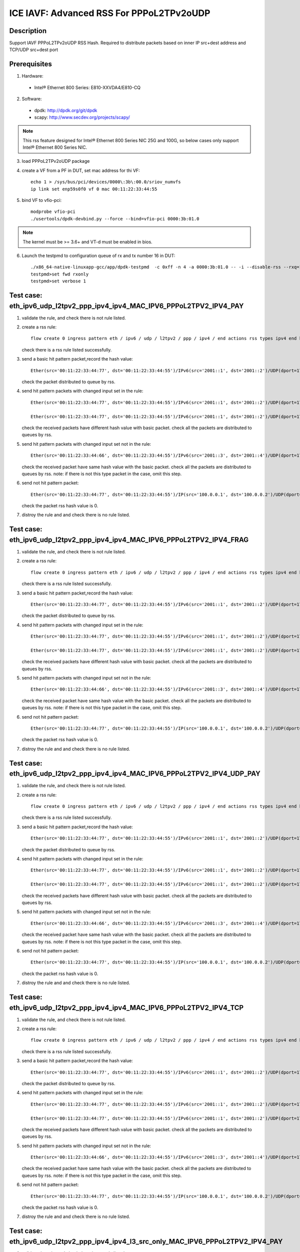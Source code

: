 .. SPDX-License-Identifier: BSD-3-Clause
   Copyright(c) 2021 Intel Corporation

=========================================
ICE IAVF: Advanced RSS For PPPoL2TPv2oUDP
=========================================

Description
===========

Support IAVF PPPoL2TPv2oUDP RSS Hash.
Required to distribute packets based on inner IP src+dest address and TCP/UDP src+dest port

Prerequisites
=============

1. Hardware:

  - Intel® Ethernet 800 Series: E810-XXVDA4/E810-CQ

2. Software:

  - dpdk: http://dpdk.org/git/dpdk
  - scapy: http://www.secdev.org/projects/scapy/

.. note::

    This rss feature designed for Intel® Ethernet 800 Series NIC 25G and 100G,
    so below cases only support Intel® Ethernet 800 Series NIC.

3. load PPPoL2TPv2oUDP package

4. create a VF from a PF in DUT, set mac address for thi VF::

    echo 1 > /sys/bus/pci/devices/0000\:3b\:00.0/sriov_numvfs
    ip link set enp59s0f0 vf 0 mac 00:11:22:33:44:55

5. bind VF to vfio-pci::

    modprobe vfio-pci
    ./usertools/dpdk-devbind.py --force --bind=vfio-pci 0000:3b:01.0

.. note::

    The kernel must be >= 3.6+ and VT-d must be enabled in bios.

6. Launch the testpmd to configuration queue of rx and tx number 16 in DUT::

    ./x86_64-native-linuxapp-gcc/app/dpdk-testpmd  -c 0xff -n 4 -a 0000:3b:01.0 -- -i --disable-rss --rxq=16 --txq=16 --rxd=384 --txd=384
    testpmd>set fwd rxonly
    testpmd>set verbose 1


Test case: eth_ipv6_udp_l2tpv2_ppp_ipv4_ipv4_MAC_IPV6_PPPoL2TPV2_IPV4_PAY
=========================================================================
1. validate the rule, and check there is not rule listed.

2. create a rss rule::

    flow create 0 ingress pattern eth / ipv6 / udp / l2tpv2 / ppp / ipv4 / end actions rss types ipv4 end key_len 0 queues end / end

   check there is a rss rule listed successfully.

3. send a basic hit pattern packet,record the hash value::

    Ether(src='00:11:22:33:44:77', dst='00:11:22:33:44:55')/IPv6(src='2001::1', dst='2001::2')/UDP(dport=1701, sport=1702)/L2TP(session_id=0x7)/HDLC(address=0xff, control=0x03)/Raw(b'\\x00\\x21')/IP(src='192.168.1.100', dst='192.168.1.200')/Raw('x' * 80)

   check the packet distributed to queue by rss.

4. send hit pattern packets with changed input set in the rule::

    Ether(src='00:11:22:33:44:77', dst='00:11:22:33:44:55')/IPv6(src='2001::1', dst='2001::2')/UDP(dport=1701, sport=1702)/L2TP(session_id=0x7)/HDLC(address=0xff, control=0x03)/Raw(b'\\x00\\x21')/IP(src='192.168.1.101', dst='192.168.1.200')/Raw('x' * 80)

    Ether(src='00:11:22:33:44:77', dst='00:11:22:33:44:55')/IPv6(src='2001::1', dst='2001::2')/UDP(dport=1701, sport=1702)/L2TP(session_id=0x7)/HDLC(address=0xff, control=0x03)/Raw(b'\\x00\\x21')/IP(src='192.168.1.100', dst='192.168.1.201')/Raw('x' * 80)

   check the received packets have different hash value with basic packet.
   check all the packets are distributed to queues by rss.

5. send hit pattern packets with changed input set not in the rule::

    Ether(src='00:11:22:33:44:66', dst='00:11:22:33:44:55')/IPv6(src='2001::3', dst='2001::4')/UDP(dport=1701, sport=1702)/L2TP(session_id=0x7)/HDLC(address=0xff, control=0x03)/Raw(b'\\x00\\x21')/IP(src='192.168.1.100', dst='192.168.1.200')/Raw('x' * 80)

   check the received packet have same hash value with the basic packet.
   check all the packets are distributed to queues by rss.
   note: if there is not this type packet in the case, omit this step.

6. send not hit pattern packet::

    Ether(src='00:11:22:33:44:77', dst='00:11:22:33:44:55')/IP(src='100.0.0.1', dst='100.0.0.2')/UDP(dport=1701, sport=1702)/L2TP(session_id=0x7)/HDLC(address=0xff, control=0x03)/Raw(b'\\x00\\x21')/IP(src='192.168.1.100', dst='192.168.1.200')/Raw('x' * 80)

   check the packet rss hash value is 0.

7. distroy the rule and and check there is no rule listed.


Test case: eth_ipv6_udp_l2tpv2_ppp_ipv4_ipv4_MAC_IPV6_PPPoL2TPV2_IPV4_FRAG
==========================================================================
1. validate the rule, and check there is not rule listed.

2. create a rss rule::

    flow create 0 ingress pattern eth / ipv6 / udp / l2tpv2 / ppp / ipv4 / end actions rss types ipv4 end key_len 0 queues end / end

   check there is a rss rule listed successfully.

3. send a basic hit pattern packet,record the hash value::

    Ether(src='00:11:22:33:44:77', dst='00:11:22:33:44:55')/IPv6(src='2001::1', dst='2001::2')/UDP(dport=1701, sport=1702)/L2TP(session_id=0x7)/HDLC(address=0xff, control=0x03)/Raw(b'\\x00\\x21')/IP(src='192.168.1.100', dst='192.168.1.200', frag=6)/Raw('x' * 80)

   check the packet distributed to queue by rss.

4. send hit pattern packets with changed input set in the rule::

    Ether(src='00:11:22:33:44:77', dst='00:11:22:33:44:55')/IPv6(src='2001::1', dst='2001::2')/UDP(dport=1701, sport=1702)/L2TP(session_id=0x7)/HDLC(address=0xff, control=0x03)/Raw(b'\\x00\\x21')/IP(src='192.168.1.101', dst='192.168.1.200', frag=6)/Raw('x' * 80)

    Ether(src='00:11:22:33:44:77', dst='00:11:22:33:44:55')/IPv6(src='2001::1', dst='2001::2')/UDP(dport=1701, sport=1702)/L2TP(session_id=0x7)/HDLC(address=0xff, control=0x03)/Raw(b'\\x00\\x21')/IP(src='192.168.1.100', dst='192.168.1.201', frag=6)/Raw('x' * 80)

   check the received packets have different hash value with basic packet.
   check all the packets are distributed to queues by rss.

5. send hit pattern packets with changed input set not in the rule::

    Ether(src='00:11:22:33:44:66', dst='00:11:22:33:44:55')/IPv6(src='2001::3', dst='2001::4')/UDP(dport=1701, sport=1702)/L2TP(session_id=0x7)/HDLC(address=0xff, control=0x03)/Raw(b'\\x00\\x21')/IP(src='192.168.1.100', dst='192.168.1.200', frag=6)/Raw('x' * 80)

   check the received packet have same hash value with the basic packet.
   check all the packets are distributed to queues by rss.
   note: if there is not this type packet in the case, omit this step.

6. send not hit pattern packet::

    Ether(src='00:11:22:33:44:77', dst='00:11:22:33:44:55')/IP(src='100.0.0.1', dst='100.0.0.2')/UDP(dport=1701, sport=1702)/L2TP(session_id=0x7)/HDLC(address=0xff, control=0x03)/Raw(b'\\x00\\x21')/IP(src='192.168.1.100', dst='192.168.1.200', frag=6)/Raw('x' * 80)

   check the packet rss hash value is 0.

7. distroy the rule and and check there is no rule listed.


Test case: eth_ipv6_udp_l2tpv2_ppp_ipv4_ipv4_MAC_IPV6_PPPoL2TPV2_IPV4_UDP_PAY
=============================================================================
1. validate the rule, and check there is not rule listed.

2. create a rss rule::

    flow create 0 ingress pattern eth / ipv6 / udp / l2tpv2 / ppp / ipv4 / end actions rss types ipv4 end key_len 0 queues end / end

   check there is a rss rule listed successfully.

3. send a basic hit pattern packet,record the hash value::

    Ether(src='00:11:22:33:44:77', dst='00:11:22:33:44:55')/IPv6(src='2001::1', dst='2001::2')/UDP(dport=1701, sport=1702)/L2TP(session_id=0x7)/HDLC(address=0xff, control=0x03)/Raw(b'\\x00\\x21')/IP(src='192.168.1.100', dst='192.168.1.200')/UDP(sport=23, dport=24)/Raw('x' * 80)

   check the packet distributed to queue by rss.

4. send hit pattern packets with changed input set in the rule::

    Ether(src='00:11:22:33:44:77', dst='00:11:22:33:44:55')/IPv6(src='2001::1', dst='2001::2')/UDP(dport=1701, sport=1702)/L2TP(session_id=0x7)/HDLC(address=0xff, control=0x03)/Raw(b'\\x00\\x21')/IP(src='192.168.1.101', dst='192.168.1.200')/UDP(sport=23, dport=24)/Raw('x' * 80)

    Ether(src='00:11:22:33:44:77', dst='00:11:22:33:44:55')/IPv6(src='2001::1', dst='2001::2')/UDP(dport=1701, sport=1702)/L2TP(session_id=0x7)/HDLC(address=0xff, control=0x03)/Raw(b'\\x00\\x21')/IP(src='192.168.1.100', dst='192.168.1.201')/UDP(sport=23, dport=24)/Raw('x' * 80)

   check the received packets have different hash value with basic packet.
   check all the packets are distributed to queues by rss.

5. send hit pattern packets with changed input set not in the rule::

    Ether(src='00:11:22:33:44:66', dst='00:11:22:33:44:55')/IPv6(src='2001::3', dst='2001::4')/UDP(dport=1701, sport=1702)/L2TP(session_id=0x7)/HDLC(address=0xff, control=0x03)/Raw(b'\\x00\\x21')/IP(src='192.168.1.100', dst='192.168.1.200')/UDP(sport=25, dport=99)/Raw('x' * 80)

   check the received packet have same hash value with the basic packet.
   check all the packets are distributed to queues by rss.
   note: if there is not this type packet in the case, omit this step.

6. send not hit pattern packet::

    Ether(src='00:11:22:33:44:77', dst='00:11:22:33:44:55')/IP(src='100.0.0.1', dst='100.0.0.2')/UDP(dport=1701, sport=1702)/L2TP(session_id=0x7)/HDLC(address=0xff, control=0x03)/Raw(b'\\x00\\x21')/IP(src='192.168.1.100', dst='192.168.1.200')/UDP(sport=23, dport=24)/Raw('x' * 80)

   check the packet rss hash value is 0.

7. distroy the rule and and check there is no rule listed.


Test case: eth_ipv6_udp_l2tpv2_ppp_ipv4_ipv4_MAC_IPV6_PPPoL2TPV2_IPV4_TCP
=========================================================================
1. validate the rule, and check there is not rule listed.

2. create a rss rule::

    flow create 0 ingress pattern eth / ipv6 / udp / l2tpv2 / ppp / ipv4 / end actions rss types ipv4 end key_len 0 queues end / end

   check there is a rss rule listed successfully.

3. send a basic hit pattern packet,record the hash value::

    Ether(src='00:11:22:33:44:77', dst='00:11:22:33:44:55')/IPv6(src='2001::1', dst='2001::2')/UDP(dport=1701, sport=1702)/L2TP(session_id=0x7)/HDLC(address=0xff, control=0x03)/Raw(b'\\x00\\x21')/IP(src='192.168.1.100', dst='192.168.1.200')/TCP(sport=23, dport=24)/Raw('x' * 80)

   check the packet distributed to queue by rss.

4. send hit pattern packets with changed input set in the rule::

    Ether(src='00:11:22:33:44:77', dst='00:11:22:33:44:55')/IPv6(src='2001::1', dst='2001::2')/UDP(dport=1701, sport=1702)/L2TP(session_id=0x7)/HDLC(address=0xff, control=0x03)/Raw(b'\\x00\\x21')/IP(src='192.168.1.101', dst='192.168.1.200')/TCP(sport=23, dport=24)/Raw('x' * 80)

    Ether(src='00:11:22:33:44:77', dst='00:11:22:33:44:55')/IPv6(src='2001::1', dst='2001::2')/UDP(dport=1701, sport=1702)/L2TP(session_id=0x7)/HDLC(address=0xff, control=0x03)/Raw(b'\\x00\\x21')/IP(src='192.168.1.100', dst='192.168.1.201')/TCP(sport=23, dport=24)/Raw('x' * 80)

   check the received packets have different hash value with basic packet.
   check all the packets are distributed to queues by rss.

5. send hit pattern packets with changed input set not in the rule::

    Ether(src='00:11:22:33:44:66', dst='00:11:22:33:44:55')/IPv6(src='2001::3', dst='2001::4')/UDP(dport=1701, sport=1702)/L2TP(session_id=0x7)/HDLC(address=0xff, control=0x03)/Raw(b'\\x00\\x21')/IP(src='192.168.1.100', dst='192.168.1.200')/TCP(sport=25, dport=99)/Raw('x' * 80)

   check the received packet have same hash value with the basic packet.
   check all the packets are distributed to queues by rss.
   note: if there is not this type packet in the case, omit this step.

6. send not hit pattern packet::

    Ether(src='00:11:22:33:44:77', dst='00:11:22:33:44:55')/IP(src='100.0.0.1', dst='100.0.0.2')/UDP(dport=1701, sport=1702)/L2TP(session_id=0x7)/HDLC(address=0xff, control=0x03)/Raw(b'\\x00\\x21')/IP(src='192.168.1.100', dst='192.168.1.200')/TCP(sport=23, dport=24)/Raw('x' * 80)

   check the packet rss hash value is 0.

7. distroy the rule and and check there is no rule listed.


Test case: eth_ipv6_udp_l2tpv2_ppp_ipv4_ipv4_l3_src_only_MAC_IPV6_PPPoL2TPV2_IPV4_PAY
=====================================================================================
1. validate the rule, and check there is not rule listed.

2. create a rss rule::

    flow create 0 ingress pattern eth / ipv6 / udp / l2tpv2 / ppp / ipv4 / end actions rss types ipv4 l3-src-only end key_len 0 queues end / end

   check there is a rss rule listed successfully.

3. send a basic hit pattern packet,record the hash value::

    Ether(src='00:11:22:33:44:77', dst='00:11:22:33:44:55')/IPv6(src='2001::1', dst='2001::2')/UDP(dport=1701, sport=1702)/L2TP(session_id=0x7)/HDLC(address=0xff, control=0x03)/Raw(b'\\x00\\x21')/IP(src='192.168.1.100', dst='192.168.1.200')/Raw('x' * 80)

   check the packet distributed to queue by rss.

4. send hit pattern packets with changed input set in the rule::

    Ether(src='00:11:22:33:44:77', dst='00:11:22:33:44:55')/IPv6(src='2001::1', dst='2001::2')/UDP(dport=1701, sport=1702)/L2TP(session_id=0x7)/HDLC(address=0xff, control=0x03)/Raw(b'\\x00\\x21')/IP(src='192.168.1.101', dst='192.168.1.200')/Raw('x' * 80)

   check the received packets have different hash value with basic packet.
   check all the packets are distributed to queues by rss.

5. send hit pattern packets with changed input set not in the rule::

    Ether(src='00:11:22:33:44:66', dst='00:11:22:33:44:55')/IPv6(src='2001::3', dst='2001::4')/UDP(dport=1701, sport=1702)/L2TP(session_id=0x7)/HDLC(address=0xff, control=0x03)/Raw(b'\\x00\\x21')/IP(src='192.168.1.100', dst='192.168.1.201')/Raw('x' * 80)

   check the received packet have same hash value with the basic packet.
   check all the packets are distributed to queues by rss.
   note: if there is not this type packet in the case, omit this step.

6. send not hit pattern packet::

    Ether(src='00:11:22:33:44:77', dst='00:11:22:33:44:55')/IP(src='100.0.0.1', dst='100.0.0.2')/UDP(dport=1701, sport=1702)/L2TP(session_id=0x7)/HDLC(address=0xff, control=0x03)/Raw(b'\\x00\\x21')/IP(src='192.168.1.100', dst='192.168.1.200')/Raw('x' * 80)

   check the packet rss hash value is 0.

7. distroy the rule and and check there is no rule listed.


Test case: eth_ipv6_udp_l2tpv2_ppp_ipv4_ipv4_l3_dst_only_MAC_IPV6_PPPoL2TPV2_IPV4_PAY
=====================================================================================
1. validate the rule, and check there is not rule listed.

2. create a rss rule::

    flow create 0 ingress pattern eth / ipv6 / udp / l2tpv2 / ppp / ipv4 / end actions rss types ipv4 l3-dst-only end key_len 0 queues end / end

   check there is a rss rule listed successfully.

3. send a basic hit pattern packet,record the hash value::

    Ether(src='00:11:22:33:44:77', dst='00:11:22:33:44:55')/IPv6(src='2001::1', dst='2001::2')/UDP(dport=1701, sport=1702)/L2TP(session_id=0x7)/HDLC(address=0xff, control=0x03)/Raw(b'\\x00\\x21')/IP(src='192.168.1.100', dst='192.168.1.200')/Raw('x' * 80)

   check the packet distributed to queue by rss.

4. send hit pattern packets with changed input set in the rule::

    Ether(src='00:11:22:33:44:77', dst='00:11:22:33:44:55')/IPv6(src='2001::1', dst='2001::2')/UDP(dport=1701, sport=1702)/L2TP(session_id=0x7)/HDLC(address=0xff, control=0x03)/Raw(b'\\x00\\x21')/IP(src='192.168.1.100', dst='192.168.1.201')/Raw('x' * 80)

   check the received packets have different hash value with basic packet.
   check all the packets are distributed to queues by rss.

5. send hit pattern packets with changed input set not in the rule::

    Ether(src='00:11:22:33:44:66', dst='00:11:22:33:44:55')/IPv6(src='2001::3', dst='2001::4')/UDP(dport=1701, sport=1702)/L2TP(session_id=0x7)/HDLC(address=0xff, control=0x03)/Raw(b'\\x00\\x21')/IP(src='192.168.1.101', dst='192.168.1.200')/Raw('x' * 80)

   check the received packet have same hash value with the basic packet.
   check all the packets are distributed to queues by rss.
   note: if there is not this type packet in the case, omit this step.

6. send not hit pattern packet::

    Ether(src='00:11:22:33:44:77', dst='00:11:22:33:44:55')/IP(src='100.0.0.1', dst='100.0.0.2')/UDP(dport=1701, sport=1702)/L2TP(session_id=0x7)/HDLC(address=0xff, control=0x03)/Raw(b'\\x00\\x21')/IP(src='192.168.1.100', dst='192.168.1.200')/Raw('x' * 80)

   check the packet rss hash value is 0.

7. distroy the rule and and check there is no rule listed.


Test case: eth_ipv6_udp_l2tpv2_ppp_ipv4_udp_ipv4_MAC_IPV6_PPPoL2TPV2_IPV4_UDP_PAY
=================================================================================
1. validate the rule, and check there is not rule listed.

2. create a rss rule::

    flow create 0 ingress pattern eth / ipv6 / udp / l2tpv2 / ppp / ipv4 / udp / end actions rss types ipv4 end key_len 0 queues end / end

   check there is a rss rule listed successfully.

3. send a basic hit pattern packet,record the hash value::

    Ether(src='00:11:22:33:44:77', dst='00:11:22:33:44:55')/IPv6(src='2001::1', dst='2001::2')/UDP(dport=1701, sport=1702)/L2TP(session_id=0x7)/HDLC(address=0xff, control=0x03)/Raw(b'\\x00\\x21')/IP(src='192.168.1.100', dst='192.168.1.200')/UDP(sport=23, dport=24)/Raw('x' * 80)

   check the packet distributed to queue by rss.

4. send hit pattern packets with changed input set in the rule::

    Ether(src='00:11:22:33:44:77', dst='00:11:22:33:44:55')/IPv6(src='2001::1', dst='2001::2')/UDP(dport=1701, sport=1702)/L2TP(session_id=0x7)/HDLC(address=0xff, control=0x03)/Raw(b'\\x00\\x21')/IP(src='192.168.1.101', dst='192.168.1.200')/UDP(sport=23, dport=24)/Raw('x' * 80)

    Ether(src='00:11:22:33:44:77', dst='00:11:22:33:44:55')/IPv6(src='2001::1', dst='2001::2')/UDP(dport=1701, sport=1702)/L2TP(session_id=0x7)/HDLC(address=0xff, control=0x03)/Raw(b'\\x00\\x21')/IP(src='192.168.1.100', dst='192.168.1.201')/UDP(sport=23, dport=24)/Raw('x' * 80)

   check the received packets have different hash value with basic packet.
   check all the packets are distributed to queues by rss.

5. send hit pattern packets with changed input set not in the rule::

    Ether(src='00:11:22:33:44:66', dst='00:11:22:33:44:55')/IPv6(src='2001::3', dst='2001::4')/UDP(dport=1701, sport=1702)/L2TP(session_id=0x7)/HDLC(address=0xff, control=0x03)/Raw(b'\\x00\\x21')/IP(src='192.168.1.100', dst='192.168.1.200')/UDP(sport=25, dport=99)/Raw('x' * 80)

   check the received packet have same hash value with the basic packet.
   check all the packets are distributed to queues by rss.
   note: if there is not this type packet in the case, omit this step.

6. send not hit pattern packet::

    Ether(src='00:11:22:33:44:77', dst='00:11:22:33:44:55')/IPv6(src='2001::1', dst='2001::2')/UDP(dport=1701, sport=1702)/L2TP(session_id=0x7)/HDLC(address=0xff, control=0x03)/Raw(b'\\x00\\x21')/IP(src='192.168.1.100', dst='192.168.1.200')/TCP(sport=23, dport=24)/Raw('x' * 80)

   check the packet rss hash value is 0.

7. distroy the rule and and check there is no rule listed.


Test case: eth_ipv6_udp_l2tpv2_ppp_ipv4_udp_ipv4_udp_MAC_IPV6_PPPoL2TPV2_IPV4_UDP_PAY
=====================================================================================
1. validate the rule, and check there is not rule listed.

2. create a rss rule::

    flow create 0 ingress pattern eth / ipv6 / udp / l2tpv2 / ppp / ipv4 / udp / end actions rss types ipv4-udp end key_len 0 queues end / end

   check there is a rss rule listed successfully.

3. send a basic hit pattern packet,record the hash value::

    Ether(src='00:11:22:33:44:77', dst='00:11:22:33:44:55')/IPv6(src='2001::1', dst='2001::2')/UDP(dport=1701, sport=1702)/L2TP(session_id=0x7)/HDLC(address=0xff, control=0x03)/Raw(b'\\x00\\x21')/IP(src='192.168.1.100', dst='192.168.1.200')/UDP(sport=23, dport=24)/Raw('x' * 80)

   check the packet distributed to queue by rss.

4. send hit pattern packets with changed input set in the rule::

    Ether(src='00:11:22:33:44:77', dst='00:11:22:33:44:55')/IPv6(src='2001::1', dst='2001::2')/UDP(dport=1701, sport=1702)/L2TP(session_id=0x7)/HDLC(address=0xff, control=0x03)/Raw(b'\\x00\\x21')/IP(src='192.168.1.101', dst='192.168.1.200')/UDP(sport=23, dport=24)/Raw('x' * 80)

    Ether(src='00:11:22:33:44:77', dst='00:11:22:33:44:55')/IPv6(src='2001::1', dst='2001::2')/UDP(dport=1701, sport=1702)/L2TP(session_id=0x7)/HDLC(address=0xff, control=0x03)/Raw(b'\\x00\\x21')/IP(src='192.168.1.100', dst='192.168.1.201')/UDP(sport=23, dport=24)/Raw('x' * 80)

    Ether(src='00:11:22:33:44:77', dst='00:11:22:33:44:55')/IPv6(src='2001::1', dst='2001::2')/UDP(dport=1701, sport=1702)/L2TP(session_id=0x7)/HDLC(address=0xff, control=0x03)/Raw(b'\\x00\\x21')/IP(src='192.168.1.100', dst='192.168.1.200')/UDP(sport=25, dport=24)/Raw('x' * 80)

    Ether(src='00:11:22:33:44:77', dst='00:11:22:33:44:55')/IPv6(src='2001::1', dst='2001::2')/UDP(dport=1701, sport=1702)/L2TP(session_id=0x7)/HDLC(address=0xff, control=0x03)/Raw(b'\\x00\\x21')/IP(src='192.168.1.100', dst='192.168.1.200')/UDP(sport=23, dport=99)/Raw('x' * 80)

   check the received packets have different hash value with basic packet.
   check all the packets are distributed to queues by rss.

5. send hit pattern packets with changed input set not in the rule::

    Ether(src='00:11:22:33:44:66', dst='00:11:22:33:44:55')/IPv6(src='2001::3', dst='2001::4')/UDP(dport=1701, sport=1702)/L2TP(session_id=0x7)/HDLC(address=0xff, control=0x03)/Raw(b'\\x00\\x21')/IP(src='192.168.1.100', dst='192.168.1.200')/UDP(sport=23, dport=24)/Raw('x' * 80)

   check the received packet have same hash value with the basic packet.
   check all the packets are distributed to queues by rss.
   note: if there is not this type packet in the case, omit this step.

6. send not hit pattern packet::

    Ether(src='00:11:22:33:44:77', dst='00:11:22:33:44:55')/IPv6(src='2001::1', dst='2001::2')/UDP(dport=1701, sport=1702)/L2TP(session_id=0x7)/HDLC(address=0xff, control=0x03)/Raw(b'\\x00\\x21')/IP(src='192.168.1.100', dst='192.168.1.200')/TCP(sport=23, dport=24)/Raw('x' * 80)

   check the packet rss hash value is 0.

7. distroy the rule and and check there is no rule listed.


Test case: eth_ipv6_udp_l2tpv2_ppp_ipv4_udp_ipv4_udp_l3_src_only_MAC_IPV6_PPPoL2TPV2_IPV4_UDP_PAY
=================================================================================================
1. validate the rule, and check there is not rule listed.

2. create a rss rule::

    flow create 0 ingress pattern eth / ipv6 / udp / l2tpv2 / ppp / ipv4 / udp / end actions rss types ipv4-udp l3-src-only end key_len 0 queues end / end

   check there is a rss rule listed successfully.

3. send a basic hit pattern packet,record the hash value::

    Ether(src='00:11:22:33:44:77', dst='00:11:22:33:44:55')/IPv6(src='2001::1', dst='2001::2')/UDP(dport=1701, sport=1702)/L2TP(session_id=0x7)/HDLC(address=0xff, control=0x03)/Raw(b'\\x00\\x21')/IP(src='192.168.1.100', dst='192.168.1.200')/UDP(sport=23, dport=24)/Raw('x' * 80)

   check the packet distributed to queue by rss.

4. send hit pattern packets with changed input set in the rule::

    Ether(src='00:11:22:33:44:77', dst='00:11:22:33:44:55')/IPv6(src='2001::1', dst='2001::2')/UDP(dport=1701, sport=1702)/L2TP(session_id=0x7)/HDLC(address=0xff, control=0x03)/Raw(b'\\x00\\x21')/IP(src='192.168.1.101', dst='192.168.1.200')/UDP(sport=23, dport=24)/Raw('x' * 80)

   check the received packets have different hash value with basic packet.
   check all the packets are distributed to queues by rss.

5. send hit pattern packets with changed input set not in the rule::

    Ether(src='00:11:22:33:44:66', dst='00:11:22:33:44:55')/IPv6(src='2001::3', dst='2001::4')/UDP(dport=1701, sport=1702)/L2TP(session_id=0x7)/HDLC(address=0xff, control=0x03)/Raw(b'\\x00\\x21')/IP(src='192.168.1.100', dst='192.168.1.201')/UDP(sport=25, dport=99)/Raw('x' * 80)

   check the received packet have same hash value with the basic packet.
   check all the packets are distributed to queues by rss.
   note: if there is not this type packet in the case, omit this step.

6. send not hit pattern packet::

    Ether(src='00:11:22:33:44:77', dst='00:11:22:33:44:55')/IPv6(src='2001::1', dst='2001::2')/UDP(dport=1701, sport=1702)/L2TP(session_id=0x7)/HDLC(address=0xff, control=0x03)/Raw(b'\\x00\\x21')/IP(src='192.168.1.100', dst='192.168.1.200')/TCP(sport=23, dport=24)/Raw('x' * 80)

   check the packet rss hash value is 0.

7. distroy the rule and and check there is no rule listed.


Test case: eth_ipv6_udp_l2tpv2_ppp_ipv4_udp_ipv4_udp_l3_dst_only_MAC_IPV6_PPPoL2TPV2_IPV4_UDP_PAY
=================================================================================================
1. validate the rule, and check there is not rule listed.

2. create a rss rule::

    flow create 0 ingress pattern eth / ipv6 / udp / l2tpv2 / ppp / ipv4 / udp / end actions rss types ipv4-udp l3-dst-only end key_len 0 queues end / end

   check there is a rss rule listed successfully.

3. send a basic hit pattern packet,record the hash value::

    Ether(src='00:11:22:33:44:77', dst='00:11:22:33:44:55')/IPv6(src='2001::1', dst='2001::2')/UDP(dport=1701, sport=1702)/L2TP(session_id=0x7)/HDLC(address=0xff, control=0x03)/Raw(b'\\x00\\x21')/IP(src='192.168.1.100', dst='192.168.1.200')/UDP(sport=23, dport=24)/Raw('x' * 80)

   check the packet distributed to queue by rss.

4. send hit pattern packets with changed input set in the rule::

    Ether(src='00:11:22:33:44:77', dst='00:11:22:33:44:55')/IPv6(src='2001::1', dst='2001::2')/UDP(dport=1701, sport=1702)/L2TP(session_id=0x7)/HDLC(address=0xff, control=0x03)/Raw(b'\\x00\\x21')/IP(src='192.168.1.100', dst='192.168.1.201')/UDP(sport=23, dport=24)/Raw('x' * 80)

   check the received packets have different hash value with basic packet.
   check all the packets are distributed to queues by rss.

5. send hit pattern packets with changed input set not in the rule::

    Ether(src='00:11:22:33:44:66', dst='00:11:22:33:44:55')/IPv6(src='2001::3', dst='2001::4')/UDP(dport=1701, sport=1702)/L2TP(session_id=0x7)/HDLC(address=0xff, control=0x03)/Raw(b'\\x00\\x21')/IP(src='192.168.1.101', dst='192.168.1.200')/UDP(sport=25, dport=99)/Raw('x' * 80)

   check the received packet have same hash value with the basic packet.
   check all the packets are distributed to queues by rss.
   note: if there is not this type packet in the case, omit this step.

6. send not hit pattern packet::

    Ether(src='00:11:22:33:44:77', dst='00:11:22:33:44:55')/IPv6(src='2001::1', dst='2001::2')/UDP(dport=1701, sport=1702)/L2TP(session_id=0x7)/HDLC(address=0xff, control=0x03)/Raw(b'\\x00\\x21')/IP(src='192.168.1.100', dst='192.168.1.200')/TCP(sport=23, dport=24)/Raw('x' * 80)

   check the packet rss hash value is 0.

7. distroy the rule and and check there is no rule listed.


Test case: eth_ipv6_udp_l2tpv2_ppp_ipv4_udp_ipv4_udp_l4_src_only_MAC_IPV6_PPPoL2TPV2_IPV4_UDP_PAY
=================================================================================================
1. validate the rule, and check there is not rule listed.

2. create a rss rule::

    flow create 0 ingress pattern eth / ipv6 / udp / l2tpv2 / ppp / ipv4 / udp / end actions rss types ipv4-udp l4-src-only end key_len 0 queues end / end

   check there is a rss rule listed successfully.

3. send a basic hit pattern packet,record the hash value::

    Ether(src='00:11:22:33:44:77', dst='00:11:22:33:44:55')/IPv6(src='2001::1', dst='2001::2')/UDP(dport=1701, sport=1702)/L2TP(session_id=0x7)/HDLC(address=0xff, control=0x03)/Raw(b'\\x00\\x21')/IP(src='192.168.1.100', dst='192.168.1.200')/UDP(sport=23, dport=24)/Raw('x' * 80)

   check the packet distributed to queue by rss.

4. send hit pattern packets with changed input set in the rule::

    Ether(src='00:11:22:33:44:77', dst='00:11:22:33:44:55')/IPv6(src='2001::1', dst='2001::2')/UDP(dport=1701, sport=1702)/L2TP(session_id=0x7)/HDLC(address=0xff, control=0x03)/Raw(b'\\x00\\x21')/IP(src='192.168.1.100', dst='192.168.1.200')/UDP(sport=25, dport=24)/Raw('x' * 80)

   check the received packets have different hash value with basic packet.
   check all the packets are distributed to queues by rss.

5. send hit pattern packets with changed input set not in the rule::

    Ether(src='00:11:22:33:44:66', dst='00:11:22:33:44:55')/IPv6(src='2001::3', dst='2001::4')/UDP(dport=1701, sport=1702)/L2TP(session_id=0x7)/HDLC(address=0xff, control=0x03)/Raw(b'\\x00\\x21')/IP(src='192.168.1.101', dst='192.168.1.201')/UDP(sport=23, dport=99)/Raw('x' * 80)

   check the received packet have same hash value with the basic packet.
   check all the packets are distributed to queues by rss.
   note: if there is not this type packet in the case, omit this step.

6. send not hit pattern packet::

    Ether(src='00:11:22:33:44:77', dst='00:11:22:33:44:55')/IPv6(src='2001::1', dst='2001::2')/UDP(dport=1701, sport=1702)/L2TP(session_id=0x7)/HDLC(address=0xff, control=0x03)/Raw(b'\\x00\\x21')/IP(src='192.168.1.100', dst='192.168.1.200')/TCP(sport=23, dport=24)/Raw('x' * 80)

   check the packet rss hash value is 0.

7. distroy the rule and and check there is no rule listed.


Test case: eth_ipv6_udp_l2tpv2_ppp_ipv4_udp_ipv4_udp_l4_dst_only_MAC_IPV6_PPPoL2TPV2_IPV4_UDP_PAY
=================================================================================================
1. validate the rule, and check there is not rule listed.

2. create a rss rule::

    flow create 0 ingress pattern eth / ipv6 / udp / l2tpv2 / ppp / ipv4 / udp / end actions rss types ipv4-udp l4-dst-only end key_len 0 queues end / end

   check there is a rss rule listed successfully.

3. send a basic hit pattern packet,record the hash value::

    Ether(src='00:11:22:33:44:77', dst='00:11:22:33:44:55')/IPv6(src='2001::1', dst='2001::2')/UDP(dport=1701, sport=1702)/L2TP(session_id=0x7)/HDLC(address=0xff, control=0x03)/Raw(b'\\x00\\x21')/IP(src='192.168.1.100', dst='192.168.1.200')/UDP(sport=23, dport=24)/Raw('x' * 80)

   check the packet distributed to queue by rss.

4. send hit pattern packets with changed input set in the rule::

    Ether(src='00:11:22:33:44:77', dst='00:11:22:33:44:55')/IPv6(src='2001::1', dst='2001::2')/UDP(dport=1701, sport=1702)/L2TP(session_id=0x7)/HDLC(address=0xff, control=0x03)/Raw(b'\\x00\\x21')/IP(src='192.168.1.100', dst='192.168.1.200')/UDP(sport=23, dport=99)/Raw('x' * 80)

   check the received packets have different hash value with basic packet.
   check all the packets are distributed to queues by rss.

5. send hit pattern packets with changed input set not in the rule::

    Ether(src='00:11:22:33:44:66', dst='00:11:22:33:44:55')/IPv6(src='2001::3', dst='2001::4')/UDP(dport=1701, sport=1702)/L2TP(session_id=0x7)/HDLC(address=0xff, control=0x03)/Raw(b'\\x00\\x21')/IP(src='192.168.1.101', dst='192.168.1.201')/UDP(sport=25, dport=24)/Raw('x' * 80)

   check the received packet have same hash value with the basic packet.
   check all the packets are distributed to queues by rss.
   note: if there is not this type packet in the case, omit this step.

6. send not hit pattern packet::

    Ether(src='00:11:22:33:44:77', dst='00:11:22:33:44:55')/IPv6(src='2001::1', dst='2001::2')/UDP(dport=1701, sport=1702)/L2TP(session_id=0x7)/HDLC(address=0xff, control=0x03)/Raw(b'\\x00\\x21')/IP(src='192.168.1.100', dst='192.168.1.200')/TCP(sport=23, dport=24)/Raw('x' * 80)

   check the packet rss hash value is 0.

7. distroy the rule and and check there is no rule listed.


Test case: eth_ipv6_udp_l2tpv2_ppp_ipv4_udp_ipv4_udp_l3_src_only_l4_src_only_MAC_IPV6_PPPoL2TPV2_IPV4_UDP_PAY
=============================================================================================================
1. validate the rule, and check there is not rule listed.

2. create a rss rule::

    flow create 0 ingress pattern eth / ipv6 / udp / l2tpv2 / ppp / ipv4 / udp / end actions rss types ipv4-udp l3-src-only l4-src-only end key_len 0 queues end / end

   check there is a rss rule listed successfully.

3. send a basic hit pattern packet,record the hash value::

    Ether(src='00:11:22:33:44:77', dst='00:11:22:33:44:55')/IPv6(src='2001::1', dst='2001::2')/UDP(dport=1701, sport=1702)/L2TP(session_id=0x7)/HDLC(address=0xff, control=0x03)/Raw(b'\\x00\\x21')/IP(src='192.168.1.100', dst='192.168.1.200')/UDP(sport=23, dport=24)/Raw('x' * 80)

   check the packet distributed to queue by rss.

4. send hit pattern packets with changed input set in the rule::

    Ether(src='00:11:22:33:44:77', dst='00:11:22:33:44:55')/IPv6(src='2001::1', dst='2001::2')/UDP(dport=1701, sport=1702)/L2TP(session_id=0x7)/HDLC(address=0xff, control=0x03)/Raw(b'\\x00\\x21')/IP(src='192.168.1.101', dst='192.168.1.200')/UDP(sport=23, dport=24)/Raw('x' * 80)

    Ether(src='00:11:22:33:44:77', dst='00:11:22:33:44:55')/IPv6(src='2001::1', dst='2001::2')/UDP(dport=1701, sport=1702)/L2TP(session_id=0x7)/HDLC(address=0xff, control=0x03)/Raw(b'\\x00\\x21')/IP(src='192.168.1.100', dst='192.168.1.200')/UDP(sport=25, dport=24)/Raw('x' * 80)

   check the received packets have different hash value with basic packet.
   check all the packets are distributed to queues by rss.

5. send hit pattern packets with changed input set not in the rule::

    Ether(src='00:11:22:33:44:66', dst='00:11:22:33:44:55')/IPv6(src='2001::3', dst='2001::4')/UDP(dport=1701, sport=1702)/L2TP(session_id=0x7)/HDLC(address=0xff, control=0x03)/Raw(b'\\x00\\x21')/IP(src='192.168.1.100', dst='192.168.1.201')/UDP(sport=23, dport=99)/Raw('x' * 80)

   check the received packet have same hash value with the basic packet.
   check all the packets are distributed to queues by rss.
   note: if there is not this type packet in the case, omit this step.

6. send not hit pattern packet::

    Ether(src='00:11:22:33:44:77', dst='00:11:22:33:44:55')/IPv6(src='2001::1', dst='2001::2')/UDP(dport=1701, sport=1702)/L2TP(session_id=0x7)/HDLC(address=0xff, control=0x03)/Raw(b'\\x00\\x21')/IP(src='192.168.1.100', dst='192.168.1.200')/TCP(sport=23, dport=24)/Raw('x' * 80)

   check the packet rss hash value is 0.

7. distroy the rule and and check there is no rule listed.


Test case: eth_ipv6_udp_l2tpv2_ppp_ipv4_udp_ipv4_udp_l3_src_only_l4_dst_only_MAC_IPV6_PPPoL2TPV2_IPV4_UDP_PAY
=============================================================================================================
1. validate the rule, and check there is not rule listed.

2. create a rss rule::

    flow create 0 ingress pattern eth / ipv6 / udp / l2tpv2 / ppp / ipv4 / udp / end actions rss types ipv4-udp l3-src-only l4-dst-only end key_len 0 queues end / end

   check there is a rss rule listed successfully.

3. send a basic hit pattern packet,record the hash value::

    Ether(src='00:11:22:33:44:77', dst='00:11:22:33:44:55')/IPv6(src='2001::1', dst='2001::2')/UDP(dport=1701, sport=1702)/L2TP(session_id=0x7)/HDLC(address=0xff, control=0x03)/Raw(b'\\x00\\x21')/IP(src='192.168.1.100', dst='192.168.1.200')/UDP(sport=23, dport=24)/Raw('x' * 80)

   check the packet distributed to queue by rss.

4. send hit pattern packets with changed input set in the rule::

    Ether(src='00:11:22:33:44:77', dst='00:11:22:33:44:55')/IPv6(src='2001::1', dst='2001::2')/UDP(dport=1701, sport=1702)/L2TP(session_id=0x7)/HDLC(address=0xff, control=0x03)/Raw(b'\\x00\\x21')/IP(src='192.168.1.101', dst='192.168.1.200')/UDP(sport=23, dport=24)/Raw('x' * 80)

    Ether(src='00:11:22:33:44:77', dst='00:11:22:33:44:55')/IPv6(src='2001::1', dst='2001::2')/UDP(dport=1701, sport=1702)/L2TP(session_id=0x7)/HDLC(address=0xff, control=0x03)/Raw(b'\\x00\\x21')/IP(src='192.168.1.100', dst='192.168.1.200')/UDP(sport=23, dport=99)/Raw('x' * 80)

   check the received packets have different hash value with basic packet.
   check all the packets are distributed to queues by rss.

5. send hit pattern packets with changed input set not in the rule::

    Ether(src='00:11:22:33:44:66', dst='00:11:22:33:44:55')/IPv6(src='2001::3', dst='2001::4')/UDP(dport=1701, sport=1702)/L2TP(session_id=0x7)/HDLC(address=0xff, control=0x03)/Raw(b'\\x00\\x21')/IP(src='192.168.1.100', dst='192.168.1.201')/UDP(sport=25, dport=24)/Raw('x' * 80)

   check the received packet have same hash value with the basic packet.
   check all the packets are distributed to queues by rss.
   note: if there is not this type packet in the case, omit this step.

6. send not hit pattern packet::

    Ether(src='00:11:22:33:44:77', dst='00:11:22:33:44:55')/IPv6(src='2001::1', dst='2001::2')/UDP(dport=1701, sport=1702)/L2TP(session_id=0x7)/HDLC(address=0xff, control=0x03)/Raw(b'\\x00\\x21')/IP(src='192.168.1.100', dst='192.168.1.200')/TCP(sport=23, dport=24)/Raw('x' * 80)

   check the packet rss hash value is 0.

7. distroy the rule and and check there is no rule listed.


Test case: eth_ipv6_udp_l2tpv2_ppp_ipv4_udp_ipv4_udp_l3_dst_only_l4_src_only_MAC_IPV6_PPPoL2TPV2_IPV4_UDP_PAY
=============================================================================================================
1. validate the rule, and check there is not rule listed.

2. create a rss rule::

    flow create 0 ingress pattern eth / ipv6 / udp / l2tpv2 / ppp / ipv4 / udp / end actions rss types ipv4-udp l3-dst-only l4-src-only end key_len 0 queues end / end

   check there is a rss rule listed successfully.

3. send a basic hit pattern packet,record the hash value::

    Ether(src='00:11:22:33:44:77', dst='00:11:22:33:44:55')/IPv6(src='2001::1', dst='2001::2')/UDP(dport=1701, sport=1702)/L2TP(session_id=0x7)/HDLC(address=0xff, control=0x03)/Raw(b'\\x00\\x21')/IP(src='192.168.1.100', dst='192.168.1.200')/UDP(sport=23, dport=24)/Raw('x' * 80)

   check the packet distributed to queue by rss.

4. send hit pattern packets with changed input set in the rule::

    Ether(src='00:11:22:33:44:77', dst='00:11:22:33:44:55')/IPv6(src='2001::1', dst='2001::2')/UDP(dport=1701, sport=1702)/L2TP(session_id=0x7)/HDLC(address=0xff, control=0x03)/Raw(b'\\x00\\x21')/IP(src='192.168.1.100', dst='192.168.1.201')/UDP(sport=23, dport=24)/Raw('x' * 80)

    Ether(src='00:11:22:33:44:77', dst='00:11:22:33:44:55')/IPv6(src='2001::1', dst='2001::2')/UDP(dport=1701, sport=1702)/L2TP(session_id=0x7)/HDLC(address=0xff, control=0x03)/Raw(b'\\x00\\x21')/IP(src='192.168.1.100', dst='192.168.1.200')/UDP(sport=25, dport=24)/Raw('x' * 80)

   check the received packets have different hash value with basic packet.
   check all the packets are distributed to queues by rss.

5. send hit pattern packets with changed input set not in the rule::

    Ether(src='00:11:22:33:44:66', dst='00:11:22:33:44:55')/IPv6(src='2001::3', dst='2001::4')/UDP(dport=1701, sport=1702)/L2TP(session_id=0x7)/HDLC(address=0xff, control=0x03)/Raw(b'\\x00\\x21')/IP(src='192.168.1.101', dst='192.168.1.200')/UDP(sport=23, dport=99)/Raw('x' * 80)

   check the received packet have same hash value with the basic packet.
   check all the packets are distributed to queues by rss.
   note: if there is not this type packet in the case, omit this step.

6. send not hit pattern packet::

    Ether(src='00:11:22:33:44:77', dst='00:11:22:33:44:55')/IPv6(src='2001::1', dst='2001::2')/UDP(dport=1701, sport=1702)/L2TP(session_id=0x7)/HDLC(address=0xff, control=0x03)/Raw(b'\\x00\\x21')/IP(src='192.168.1.100', dst='192.168.1.200')/TCP(sport=23, dport=24)/Raw('x' * 80)

   check the packet rss hash value is 0.

7. distroy the rule and and check there is no rule listed.


Test case: eth_ipv6_udp_l2tpv2_ppp_ipv4_udp_ipv4_udp_l3_dst_only_l4_dst_only_MAC_IPV6_PPPoL2TPV2_IPV4_UDP_PAY
=============================================================================================================
1. validate the rule, and check there is not rule listed.

2. create a rss rule::

    flow create 0 ingress pattern eth / ipv6 / udp / l2tpv2 / ppp / ipv4 / udp / end actions rss types ipv4-udp l3-dst-only l4-dst-only end key_len 0 queues end / end

   check there is a rss rule listed successfully.

3. send a basic hit pattern packet,record the hash value::

    Ether(src='00:11:22:33:44:77', dst='00:11:22:33:44:55')/IPv6(src='2001::1', dst='2001::2')/UDP(dport=1701, sport=1702)/L2TP(session_id=0x7)/HDLC(address=0xff, control=0x03)/Raw(b'\\x00\\x21')/IP(src='192.168.1.100', dst='192.168.1.200')/UDP(sport=23, dport=24)/Raw('x' * 80)

   check the packet distributed to queue by rss.

4. send hit pattern packets with changed input set in the rule::

    Ether(src='00:11:22:33:44:77', dst='00:11:22:33:44:55')/IPv6(src='2001::1', dst='2001::2')/UDP(dport=1701, sport=1702)/L2TP(session_id=0x7)/HDLC(address=0xff, control=0x03)/Raw(b'\\x00\\x21')/IP(src='192.168.1.100', dst='192.168.1.201')/UDP(sport=23, dport=24)/Raw('x' * 80)

    Ether(src='00:11:22:33:44:77', dst='00:11:22:33:44:55')/IPv6(src='2001::1', dst='2001::2')/UDP(dport=1701, sport=1702)/L2TP(session_id=0x7)/HDLC(address=0xff, control=0x03)/Raw(b'\\x00\\x21')/IP(src='192.168.1.100', dst='192.168.1.200')/UDP(sport=23, dport=99)/Raw('x' * 80)

   check the received packets have different hash value with basic packet.
   check all the packets are distributed to queues by rss.

5. send hit pattern packets with changed input set not in the rule::

    Ether(src='00:11:22:33:44:66', dst='00:11:22:33:44:55')/IPv6(src='2001::3', dst='2001::4')/UDP(dport=1701, sport=1702)/L2TP(session_id=0x7)/HDLC(address=0xff, control=0x03)/Raw(b'\\x00\\x21')/IP(src='192.168.1.101', dst='192.168.1.200')/UDP(sport=25, dport=24)/Raw('x' * 80)

   check the received packet have same hash value with the basic packet.
   check all the packets are distributed to queues by rss.
   note: if there is not this type packet in the case, omit this step.

6. send not hit pattern packet::

    Ether(src='00:11:22:33:44:77', dst='00:11:22:33:44:55')/IPv6(src='2001::1', dst='2001::2')/UDP(dport=1701, sport=1702)/L2TP(session_id=0x7)/HDLC(address=0xff, control=0x03)/Raw(b'\\x00\\x21')/IP(src='192.168.1.100', dst='192.168.1.200')/TCP(sport=23, dport=24)/Raw('x' * 80)

   check the packet rss hash value is 0.

7. distroy the rule and and check there is no rule listed.


Test case: eth_ipv6_udp_l2tpv2_ppp_ipv4_tcp_ipv4_MAC_IPV6_PPPoL2TPV2_IPV4_TCP
=============================================================================
1. validate the rule, and check there is not rule listed.

2. create a rss rule::

    flow create 0 ingress pattern eth / ipv6 / udp / l2tpv2 / ppp / ipv4 / tcp / end actions rss types ipv4 end key_len 0 queues end / end

   check there is a rss rule listed successfully.

3. send a basic hit pattern packet,record the hash value::

    Ether(src='00:11:22:33:44:77', dst='00:11:22:33:44:55')/IPv6(src='2001::1', dst='2001::2')/UDP(dport=1701, sport=1702)/L2TP(session_id=0x7)/HDLC(address=0xff, control=0x03)/Raw(b'\\x00\\x21')/IP(src='192.168.1.100', dst='192.168.1.200')/TCP(sport=23, dport=24)/Raw('x' * 80)

   check the packet distributed to queue by rss.

4. send hit pattern packets with changed input set in the rule::

    Ether(src='00:11:22:33:44:77', dst='00:11:22:33:44:55')/IPv6(src='2001::1', dst='2001::2')/UDP(dport=1701, sport=1702)/L2TP(session_id=0x7)/HDLC(address=0xff, control=0x03)/Raw(b'\\x00\\x21')/IP(src='192.168.1.101', dst='192.168.1.200')/TCP(sport=23, dport=24)/Raw('x' * 80)

    Ether(src='00:11:22:33:44:77', dst='00:11:22:33:44:55')/IPv6(src='2001::1', dst='2001::2')/UDP(dport=1701, sport=1702)/L2TP(session_id=0x7)/HDLC(address=0xff, control=0x03)/Raw(b'\\x00\\x21')/IP(src='192.168.1.100', dst='192.168.1.201')/TCP(sport=23, dport=24)/Raw('x' * 80)

   check the received packets have different hash value with basic packet.
   check all the packets are distributed to queues by rss.

5. send hit pattern packets with changed input set not in the rule::

    Ether(src='00:11:22:33:44:66', dst='00:11:22:33:44:55')/IPv6(src='2001::3', dst='2001::4')/UDP(dport=1701, sport=1702)/L2TP(session_id=0x7)/HDLC(address=0xff, control=0x03)/Raw(b'\\x00\\x21')/IP(src='192.168.1.100', dst='192.168.1.200')/TCP(sport=25, dport=99)/Raw('x' * 80)

   check the received packet have same hash value with the basic packet.
   check all the packets are distributed to queues by rss.
   note: if there is not this type packet in the case, omit this step.

6. send not hit pattern packet::

    Ether(src='00:11:22:33:44:77', dst='00:11:22:33:44:55')/IPv6(src='2001::1', dst='2001::2')/UDP(dport=1701, sport=1702)/L2TP(session_id=0x7)/HDLC(address=0xff, control=0x03)/Raw(b'\\x00\\x21')/IP(src='192.168.1.100', dst='192.168.1.200')/UDP(sport=23, dport=24)/Raw('x' * 80)

   check the packet rss hash value is 0.

7. distroy the rule and and check there is no rule listed.


Test case: eth_ipv6_udp_l2tpv2_ppp_ipv4_tcp_ipv4_tcp_MAC_IPV6_PPPoL2TPV2_IPV4_TCP
=================================================================================
1. validate the rule, and check there is not rule listed.

2. create a rss rule::

    flow create 0 ingress pattern eth / ipv6 / udp / l2tpv2 / ppp / ipv4 / tcp / end actions rss types ipv4-tcp end key_len 0 queues end / end

   check there is a rss rule listed successfully.

3. send a basic hit pattern packet,record the hash value::

    Ether(src='00:11:22:33:44:77', dst='00:11:22:33:44:55')/IPv6(src='2001::1', dst='2001::2')/UDP(dport=1701, sport=1702)/L2TP(session_id=0x7)/HDLC(address=0xff, control=0x03)/Raw(b'\\x00\\x21')/IP(src='192.168.1.100', dst='192.168.1.200')/TCP(sport=23, dport=24)/Raw('x' * 80)

   check the packet distributed to queue by rss.

4. send hit pattern packets with changed input set in the rule::

    Ether(src='00:11:22:33:44:77', dst='00:11:22:33:44:55')/IPv6(src='2001::1', dst='2001::2')/UDP(dport=1701, sport=1702)/L2TP(session_id=0x7)/HDLC(address=0xff, control=0x03)/Raw(b'\\x00\\x21')/IP(src='192.168.1.101', dst='192.168.1.200')/TCP(sport=23, dport=24)/Raw('x' * 80)

    Ether(src='00:11:22:33:44:77', dst='00:11:22:33:44:55')/IPv6(src='2001::1', dst='2001::2')/UDP(dport=1701, sport=1702)/L2TP(session_id=0x7)/HDLC(address=0xff, control=0x03)/Raw(b'\\x00\\x21')/IP(src='192.168.1.100', dst='192.168.1.201')/TCP(sport=23, dport=24)/Raw('x' * 80)

    Ether(src='00:11:22:33:44:77', dst='00:11:22:33:44:55')/IPv6(src='2001::1', dst='2001::2')/UDP(dport=1701, sport=1702)/L2TP(session_id=0x7)/HDLC(address=0xff, control=0x03)/Raw(b'\\x00\\x21')/IP(src='192.168.1.100', dst='192.168.1.200')/TCP(sport=25, dport=24)/Raw('x' * 80)

    Ether(src='00:11:22:33:44:77', dst='00:11:22:33:44:55')/IPv6(src='2001::1', dst='2001::2')/UDP(dport=1701, sport=1702)/L2TP(session_id=0x7)/HDLC(address=0xff, control=0x03)/Raw(b'\\x00\\x21')/IP(src='192.168.1.100', dst='192.168.1.200')/TCP(sport=23, dport=99)/Raw('x' * 80)

   check the received packets have different hash value with basic packet.
   check all the packets are distributed to queues by rss.

5. send hit pattern packets with changed input set not in the rule::

    Ether(src='00:11:22:33:44:66', dst='00:11:22:33:44:55')/IPv6(src='2001::3', dst='2001::4')/UDP(dport=1701, sport=1702)/L2TP(session_id=0x7)/HDLC(address=0xff, control=0x03)/Raw(b'\\x00\\x21')/IP(src='192.168.1.100', dst='192.168.1.200')/TCP(sport=23, dport=24)/Raw('x' * 80)

   check the received packet have same hash value with the basic packet.
   check all the packets are distributed to queues by rss.
   note: if there is not this type packet in the case, omit this step.

6. send not hit pattern packet::

    Ether(src='00:11:22:33:44:77', dst='00:11:22:33:44:55')/IPv6(src='2001::1', dst='2001::2')/UDP(dport=1701, sport=1702)/L2TP(session_id=0x7)/HDLC(address=0xff, control=0x03)/Raw(b'\\x00\\x21')/IP(src='192.168.1.100', dst='192.168.1.200')/UDP(sport=23, dport=24)/Raw('x' * 80)

   check the packet rss hash value is 0.

7. distroy the rule and and check there is no rule listed.


Test case: eth_ipv6_udp_l2tpv2_ppp_ipv4_tcp_ipv4_tcp_l3_src_only_MAC_IPV6_PPPoL2TPV2_IPV4_TCP
=============================================================================================
1. validate the rule, and check there is not rule listed.

2. create a rss rule::

    flow create 0 ingress pattern eth / ipv6 / udp / l2tpv2 / ppp / ipv4 / tcp / end actions rss types ipv4-tcp l3-src-only end key_len 0 queues end / end

   check there is a rss rule listed successfully.

3. send a basic hit pattern packet,record the hash value::

    Ether(src='00:11:22:33:44:77', dst='00:11:22:33:44:55')/IPv6(src='2001::1', dst='2001::2')/UDP(dport=1701, sport=1702)/L2TP(session_id=0x7)/HDLC(address=0xff, control=0x03)/Raw(b'\\x00\\x21')/IP(src='192.168.1.100', dst='192.168.1.200')/TCP(sport=23, dport=24)/Raw('x' * 80)

   check the packet distributed to queue by rss.

4. send hit pattern packets with changed input set in the rule::

    Ether(src='00:11:22:33:44:77', dst='00:11:22:33:44:55')/IPv6(src='2001::1', dst='2001::2')/UDP(dport=1701, sport=1702)/L2TP(session_id=0x7)/HDLC(address=0xff, control=0x03)/Raw(b'\\x00\\x21')/IP(src='192.168.1.101', dst='192.168.1.200')/TCP(sport=23, dport=24)/Raw('x' * 80)

   check the received packets have different hash value with basic packet.
   check all the packets are distributed to queues by rss.

5. send hit pattern packets with changed input set not in the rule::

    Ether(src='00:11:22:33:44:66', dst='00:11:22:33:44:55')/IPv6(src='2001::3', dst='2001::4')/UDP(dport=1701, sport=1702)/L2TP(session_id=0x7)/HDLC(address=0xff, control=0x03)/Raw(b'\\x00\\x21')/IP(src='192.168.1.100', dst='192.168.1.201')/TCP(sport=25, dport=99)/Raw('x' * 80)

   check the received packet have same hash value with the basic packet.
   check all the packets are distributed to queues by rss.
   note: if there is not this type packet in the case, omit this step.

6. send not hit pattern packet::

    Ether(src='00:11:22:33:44:77', dst='00:11:22:33:44:55')/IPv6(src='2001::1', dst='2001::2')/UDP(dport=1701, sport=1702)/L2TP(session_id=0x7)/HDLC(address=0xff, control=0x03)/Raw(b'\\x00\\x21')/IP(src='192.168.1.100', dst='192.168.1.200')/UDP(sport=23, dport=24)/Raw('x' * 80)

   check the packet rss hash value is 0.

7. distroy the rule and and check there is no rule listed.


Test case: eth_ipv6_udp_l2tpv2_ppp_ipv4_tcp_ipv4_tcp_l3_dst_only_MAC_IPV6_PPPoL2TPV2_IPV4_TCP
=============================================================================================
1. validate the rule, and check there is not rule listed.

2. create a rss rule::

    flow create 0 ingress pattern eth / ipv6 / udp / l2tpv2 / ppp / ipv4 / tcp / end actions rss types ipv4-tcp l3-dst-only end key_len 0 queues end / end

   check there is a rss rule listed successfully.

3. send a basic hit pattern packet,record the hash value::

    Ether(src='00:11:22:33:44:77', dst='00:11:22:33:44:55')/IPv6(src='2001::1', dst='2001::2')/UDP(dport=1701, sport=1702)/L2TP(session_id=0x7)/HDLC(address=0xff, control=0x03)/Raw(b'\\x00\\x21')/IP(src='192.168.1.100', dst='192.168.1.200')/TCP(sport=23, dport=24)/Raw('x' * 80)

   check the packet distributed to queue by rss.

4. send hit pattern packets with changed input set in the rule::

    Ether(src='00:11:22:33:44:77', dst='00:11:22:33:44:55')/IPv6(src='2001::1', dst='2001::2')/UDP(dport=1701, sport=1702)/L2TP(session_id=0x7)/HDLC(address=0xff, control=0x03)/Raw(b'\\x00\\x21')/IP(src='192.168.1.100', dst='192.168.1.201')/TCP(sport=23, dport=24)/Raw('x' * 80)

   check the received packets have different hash value with basic packet.
   check all the packets are distributed to queues by rss.

5. send hit pattern packets with changed input set not in the rule::

    Ether(src='00:11:22:33:44:66', dst='00:11:22:33:44:55')/IPv6(src='2001::3', dst='2001::4')/UDP(dport=1701, sport=1702)/L2TP(session_id=0x7)/HDLC(address=0xff, control=0x03)/Raw(b'\\x00\\x21')/IP(src='192.168.1.101', dst='192.168.1.200')/TCP(sport=25, dport=99)/Raw('x' * 80)

   check the received packet have same hash value with the basic packet.
   check all the packets are distributed to queues by rss.
   note: if there is not this type packet in the case, omit this step.

6. send not hit pattern packet::

    Ether(src='00:11:22:33:44:77', dst='00:11:22:33:44:55')/IPv6(src='2001::1', dst='2001::2')/UDP(dport=1701, sport=1702)/L2TP(session_id=0x7)/HDLC(address=0xff, control=0x03)/Raw(b'\\x00\\x21')/IP(src='192.168.1.100', dst='192.168.1.200')/UDP(sport=23, dport=24)/Raw('x' * 80)

   check the packet rss hash value is 0.

7. distroy the rule and and check there is no rule listed.


Test case: eth_ipv6_udp_l2tpv2_ppp_ipv4_tcp_ipv4_tcp_l4_src_only_MAC_IPV6_PPPoL2TPV2_IPV4_TCP
=============================================================================================
1. validate the rule, and check there is not rule listed.

2. create a rss rule::

    flow create 0 ingress pattern eth / ipv6 / udp / l2tpv2 / ppp / ipv4 / tcp / end actions rss types ipv4-tcp l4-src-only end key_len 0 queues end / end

   check there is a rss rule listed successfully.

3. send a basic hit pattern packet,record the hash value::

    Ether(src='00:11:22:33:44:77', dst='00:11:22:33:44:55')/IPv6(src='2001::1', dst='2001::2')/UDP(dport=1701, sport=1702)/L2TP(session_id=0x7)/HDLC(address=0xff, control=0x03)/Raw(b'\\x00\\x21')/IP(src='192.168.1.100', dst='192.168.1.200')/TCP(sport=23, dport=24)/Raw('x' * 80)

   check the packet distributed to queue by rss.

4. send hit pattern packets with changed input set in the rule::

    Ether(src='00:11:22:33:44:77', dst='00:11:22:33:44:55')/IPv6(src='2001::1', dst='2001::2')/UDP(dport=1701, sport=1702)/L2TP(session_id=0x7)/HDLC(address=0xff, control=0x03)/Raw(b'\\x00\\x21')/IP(src='192.168.1.100', dst='192.168.1.200')/TCP(sport=25, dport=24)/Raw('x' * 80)

   check the received packets have different hash value with basic packet.
   check all the packets are distributed to queues by rss.

5. send hit pattern packets with changed input set not in the rule::

    Ether(src='00:11:22:33:44:66', dst='00:11:22:33:44:55')/IPv6(src='2001::3', dst='2001::4')/UDP(dport=1701, sport=1702)/L2TP(session_id=0x7)/HDLC(address=0xff, control=0x03)/Raw(b'\\x00\\x21')/IP(src='192.168.1.101', dst='192.168.1.201')/TCP(sport=23, dport=99)/Raw('x' * 80)

   check the received packet have same hash value with the basic packet.
   check all the packets are distributed to queues by rss.
   note: if there is not this type packet in the case, omit this step.

6. send not hit pattern packet::

    Ether(src='00:11:22:33:44:77', dst='00:11:22:33:44:55')/IPv6(src='2001::1', dst='2001::2')/UDP(dport=1701, sport=1702)/L2TP(session_id=0x7)/HDLC(address=0xff, control=0x03)/Raw(b'\\x00\\x21')/IP(src='192.168.1.100', dst='192.168.1.200')/UDP(sport=23, dport=24)/Raw('x' * 80)

   check the packet rss hash value is 0.

7. distroy the rule and and check there is no rule listed.


Test case: eth_ipv6_udp_l2tpv2_ppp_ipv4_tcp_ipv4_tcp_l4_dst_only_MAC_IPV6_PPPoL2TPV2_IPV4_TCP
=============================================================================================
1. validate the rule, and check there is not rule listed.

2. create a rss rule::

    flow create 0 ingress pattern eth / ipv6 / udp / l2tpv2 / ppp / ipv4 / tcp / end actions rss types ipv4-tcp l4-dst-only end key_len 0 queues end / end

   check there is a rss rule listed successfully.

3. send a basic hit pattern packet,record the hash value::

    Ether(src='00:11:22:33:44:77', dst='00:11:22:33:44:55')/IPv6(src='2001::1', dst='2001::2')/UDP(dport=1701, sport=1702)/L2TP(session_id=0x7)/HDLC(address=0xff, control=0x03)/Raw(b'\\x00\\x21')/IP(src='192.168.1.100', dst='192.168.1.200')/TCP(sport=23, dport=24)/Raw('x' * 80)

   check the packet distributed to queue by rss.

4. send hit pattern packets with changed input set in the rule::

    Ether(src='00:11:22:33:44:77', dst='00:11:22:33:44:55')/IPv6(src='2001::1', dst='2001::2')/UDP(dport=1701, sport=1702)/L2TP(session_id=0x7)/HDLC(address=0xff, control=0x03)/Raw(b'\\x00\\x21')/IP(src='192.168.1.100', dst='192.168.1.200')/TCP(sport=23, dport=99)/Raw('x' * 80)

   check the received packets have different hash value with basic packet.
   check all the packets are distributed to queues by rss.

5. send hit pattern packets with changed input set not in the rule::

    Ether(src='00:11:22:33:44:66', dst='00:11:22:33:44:55')/IPv6(src='2001::3', dst='2001::4')/UDP(dport=1701, sport=1702)/L2TP(session_id=0x7)/HDLC(address=0xff, control=0x03)/Raw(b'\\x00\\x21')/IP(src='192.168.1.101', dst='192.168.1.201')/TCP(sport=25, dport=24)/Raw('x' * 80)

   check the received packet have same hash value with the basic packet.
   check all the packets are distributed to queues by rss.
   note: if there is not this type packet in the case, omit this step.

6. send not hit pattern packet::

    Ether(src='00:11:22:33:44:77', dst='00:11:22:33:44:55')/IPv6(src='2001::1', dst='2001::2')/UDP(dport=1701, sport=1702)/L2TP(session_id=0x7)/HDLC(address=0xff, control=0x03)/Raw(b'\\x00\\x21')/IP(src='192.168.1.100', dst='192.168.1.200')/UDP(sport=23, dport=24)/Raw('x' * 80)

   check the packet rss hash value is 0.

7. distroy the rule and and check there is no rule listed.


Test case: eth_ipv6_udp_l2tpv2_ppp_ipv4_tcp_ipv4_tcp_l3_src_only_l4_src_only_MAC_IPV6_PPPoL2TPV2_IPV4_TCP
=========================================================================================================
1. validate the rule, and check there is not rule listed.

2. create a rss rule::

    flow create 0 ingress pattern eth / ipv6 / udp / l2tpv2 / ppp / ipv4 / tcp / end actions rss types ipv4-tcp l3-src-only l4-src-only end key_len 0 queues end / end

   check there is a rss rule listed successfully.

3. send a basic hit pattern packet,record the hash value::

    Ether(src='00:11:22:33:44:77', dst='00:11:22:33:44:55')/IPv6(src='2001::1', dst='2001::2')/UDP(dport=1701, sport=1702)/L2TP(session_id=0x7)/HDLC(address=0xff, control=0x03)/Raw(b'\\x00\\x21')/IP(src='192.168.1.100', dst='192.168.1.200')/TCP(sport=23, dport=24)/Raw('x' * 80)

   check the packet distributed to queue by rss.

4. send hit pattern packets with changed input set in the rule::

    Ether(src='00:11:22:33:44:77', dst='00:11:22:33:44:55')/IPv6(src='2001::1', dst='2001::2')/UDP(dport=1701, sport=1702)/L2TP(session_id=0x7)/HDLC(address=0xff, control=0x03)/Raw(b'\\x00\\x21')/IP(src='192.168.1.101', dst='192.168.1.200')/TCP(sport=23, dport=24)/Raw('x' * 80)

    Ether(src='00:11:22:33:44:77', dst='00:11:22:33:44:55')/IPv6(src='2001::1', dst='2001::2')/UDP(dport=1701, sport=1702)/L2TP(session_id=0x7)/HDLC(address=0xff, control=0x03)/Raw(b'\\x00\\x21')/IP(src='192.168.1.100', dst='192.168.1.200')/TCP(sport=25, dport=24)/Raw('x' * 80)

   check the received packets have different hash value with basic packet.
   check all the packets are distributed to queues by rss.

5. send hit pattern packets with changed input set not in the rule::

    Ether(src='00:11:22:33:44:66', dst='00:11:22:33:44:55')/IPv6(src='2001::3', dst='2001::4')/UDP(dport=1701, sport=1702)/L2TP(session_id=0x7)/HDLC(address=0xff, control=0x03)/Raw(b'\\x00\\x21')/IP(src='192.168.1.100', dst='192.168.1.201')/TCP(sport=23, dport=99)/Raw('x' * 80)

   check the received packet have same hash value with the basic packet.
   check all the packets are distributed to queues by rss.
   note: if there is not this type packet in the case, omit this step.

6. send not hit pattern packet::

    Ether(src='00:11:22:33:44:77', dst='00:11:22:33:44:55')/IPv6(src='2001::1', dst='2001::2')/UDP(dport=1701, sport=1702)/L2TP(session_id=0x7)/HDLC(address=0xff, control=0x03)/Raw(b'\\x00\\x21')/IP(src='192.168.1.100', dst='192.168.1.200')/UDP(sport=23, dport=24)/Raw('x' * 80)

   check the packet rss hash value is 0.

7. distroy the rule and and check there is no rule listed.


Test case: eth_ipv6_udp_l2tpv2_ppp_ipv4_tcp_ipv4_tcp_l3_src_only_l4_dst_only_MAC_IPV6_PPPoL2TPV2_IPV4_TCP
=========================================================================================================
1. validate the rule, and check there is not rule listed.

2. create a rss rule::

    flow create 0 ingress pattern eth / ipv6 / udp / l2tpv2 / ppp / ipv4 / tcp / end actions rss types ipv4-tcp l3-src-only l4-dst-only end key_len 0 queues end / end

   check there is a rss rule listed successfully.

3. send a basic hit pattern packet,record the hash value::

    Ether(src='00:11:22:33:44:77', dst='00:11:22:33:44:55')/IPv6(src='2001::1', dst='2001::2')/UDP(dport=1701, sport=1702)/L2TP(session_id=0x7)/HDLC(address=0xff, control=0x03)/Raw(b'\\x00\\x21')/IP(src='192.168.1.100', dst='192.168.1.200')/TCP(sport=23, dport=24)/Raw('x' * 80)

   check the packet distributed to queue by rss.

4. send hit pattern packets with changed input set in the rule::

    Ether(src='00:11:22:33:44:77', dst='00:11:22:33:44:55')/IPv6(src='2001::1', dst='2001::2')/UDP(dport=1701, sport=1702)/L2TP(session_id=0x7)/HDLC(address=0xff, control=0x03)/Raw(b'\\x00\\x21')/IP(src='192.168.1.101', dst='192.168.1.200')/TCP(sport=23, dport=24)/Raw('x' * 80)

    Ether(src='00:11:22:33:44:77', dst='00:11:22:33:44:55')/IPv6(src='2001::1', dst='2001::2')/UDP(dport=1701, sport=1702)/L2TP(session_id=0x7)/HDLC(address=0xff, control=0x03)/Raw(b'\\x00\\x21')/IP(src='192.168.1.100', dst='192.168.1.200')/TCP(sport=23, dport=99)/Raw('x' * 80)

   check the received packets have different hash value with basic packet.
   check all the packets are distributed to queues by rss.

5. send hit pattern packets with changed input set not in the rule::

    Ether(src='00:11:22:33:44:66', dst='00:11:22:33:44:55')/IPv6(src='2001::3', dst='2001::4')/UDP(dport=1701, sport=1702)/L2TP(session_id=0x7)/HDLC(address=0xff, control=0x03)/Raw(b'\\x00\\x21')/IP(src='192.168.1.100', dst='192.168.1.201')/TCP(sport=25, dport=24)/Raw('x' * 80)

   check the received packet have same hash value with the basic packet.
   check all the packets are distributed to queues by rss.
   note: if there is not this type packet in the case, omit this step.

6. send not hit pattern packet::

    Ether(src='00:11:22:33:44:77', dst='00:11:22:33:44:55')/IPv6(src='2001::1', dst='2001::2')/UDP(dport=1701, sport=1702)/L2TP(session_id=0x7)/HDLC(address=0xff, control=0x03)/Raw(b'\\x00\\x21')/IP(src='192.168.1.100', dst='192.168.1.200')/UDP(sport=23, dport=24)/Raw('x' * 80)

   check the packet rss hash value is 0.

7. distroy the rule and and check there is no rule listed.


Test case: eth_ipv6_udp_l2tpv2_ppp_ipv4_tcp_ipv4_tcp_l3_dst_only_l4_src_only_MAC_IPV6_PPPoL2TPV2_IPV4_TCP
=========================================================================================================
1. validate the rule, and check there is not rule listed.

2. create a rss rule::

    flow create 0 ingress pattern eth / ipv6 / udp / l2tpv2 / ppp / ipv4 / tcp / end actions rss types ipv4-tcp l3-dst-only l4-src-only end key_len 0 queues end / end

   check there is a rss rule listed successfully.

3. send a basic hit pattern packet,record the hash value::

    Ether(src='00:11:22:33:44:77', dst='00:11:22:33:44:55')/IPv6(src='2001::1', dst='2001::2')/UDP(dport=1701, sport=1702)/L2TP(session_id=0x7)/HDLC(address=0xff, control=0x03)/Raw(b'\\x00\\x21')/IP(src='192.168.1.100', dst='192.168.1.200')/TCP(sport=23, dport=24)/Raw('x' * 80)

   check the packet distributed to queue by rss.

4. send hit pattern packets with changed input set in the rule::

    Ether(src='00:11:22:33:44:77', dst='00:11:22:33:44:55')/IPv6(src='2001::1', dst='2001::2')/UDP(dport=1701, sport=1702)/L2TP(session_id=0x7)/HDLC(address=0xff, control=0x03)/Raw(b'\\x00\\x21')/IP(src='192.168.1.100', dst='192.168.1.201')/TCP(sport=23, dport=24)/Raw('x' * 80)

    Ether(src='00:11:22:33:44:77', dst='00:11:22:33:44:55')/IPv6(src='2001::1', dst='2001::2')/UDP(dport=1701, sport=1702)/L2TP(session_id=0x7)/HDLC(address=0xff, control=0x03)/Raw(b'\\x00\\x21')/IP(src='192.168.1.100', dst='192.168.1.200')/TCP(sport=25, dport=24)/Raw('x' * 80)

   check the received packets have different hash value with basic packet.
   check all the packets are distributed to queues by rss.

5. send hit pattern packets with changed input set not in the rule::

    Ether(src='00:11:22:33:44:66', dst='00:11:22:33:44:55')/IPv6(src='2001::3', dst='2001::4')/UDP(dport=1701, sport=1702)/L2TP(session_id=0x7)/HDLC(address=0xff, control=0x03)/Raw(b'\\x00\\x21')/IP(src='192.168.1.101', dst='192.168.1.200')/TCP(sport=23, dport=99)/Raw('x' * 80)

   check the received packet have same hash value with the basic packet.
   check all the packets are distributed to queues by rss.
   note: if there is not this type packet in the case, omit this step.

6. send not hit pattern packet::

    Ether(src='00:11:22:33:44:77', dst='00:11:22:33:44:55')/IPv6(src='2001::1', dst='2001::2')/UDP(dport=1701, sport=1702)/L2TP(session_id=0x7)/HDLC(address=0xff, control=0x03)/Raw(b'\\x00\\x21')/IP(src='192.168.1.100', dst='192.168.1.200')/UDP(sport=23, dport=24)/Raw('x' * 80)

   check the packet rss hash value is 0.

7. distroy the rule and and check there is no rule listed.


Test case: eth_ipv6_udp_l2tpv2_ppp_ipv4_tcp_ipv4_tcp_l3_dst_only_l4_dst_only_MAC_IPV6_PPPoL2TPV2_IPV4_TCP
=========================================================================================================
1. validate the rule, and check there is not rule listed.

2. create a rss rule::

    flow create 0 ingress pattern eth / ipv6 / udp / l2tpv2 / ppp / ipv4 / tcp / end actions rss types ipv4-tcp l3-dst-only l4-dst-only end key_len 0 queues end / end

   check there is a rss rule listed successfully.

3. send a basic hit pattern packet,record the hash value::

    Ether(src='00:11:22:33:44:77', dst='00:11:22:33:44:55')/IPv6(src='2001::1', dst='2001::2')/UDP(dport=1701, sport=1702)/L2TP(session_id=0x7)/HDLC(address=0xff, control=0x03)/Raw(b'\\x00\\x21')/IP(src='192.168.1.100', dst='192.168.1.200')/TCP(sport=23, dport=24)/Raw('x' * 80)

   check the packet distributed to queue by rss.

4. send hit pattern packets with changed input set in the rule::

    Ether(src='00:11:22:33:44:77', dst='00:11:22:33:44:55')/IPv6(src='2001::1', dst='2001::2')/UDP(dport=1701, sport=1702)/L2TP(session_id=0x7)/HDLC(address=0xff, control=0x03)/Raw(b'\\x00\\x21')/IP(src='192.168.1.100', dst='192.168.1.201')/TCP(sport=23, dport=24)/Raw('x' * 80)

    Ether(src='00:11:22:33:44:77', dst='00:11:22:33:44:55')/IPv6(src='2001::1', dst='2001::2')/UDP(dport=1701, sport=1702)/L2TP(session_id=0x7)/HDLC(address=0xff, control=0x03)/Raw(b'\\x00\\x21')/IP(src='192.168.1.100', dst='192.168.1.200')/TCP(sport=23, dport=99)/Raw('x' * 80)

   check the received packets have different hash value with basic packet.
   check all the packets are distributed to queues by rss.

5. send hit pattern packets with changed input set not in the rule::

    Ether(src='00:11:22:33:44:66', dst='00:11:22:33:44:55')/IPv6(src='2001::3', dst='2001::4')/UDP(dport=1701, sport=1702)/L2TP(session_id=0x7)/HDLC(address=0xff, control=0x03)/Raw(b'\\x00\\x21')/IP(src='192.168.1.101', dst='192.168.1.200')/TCP(sport=25, dport=24)/Raw('x' * 80)

   check the received packet have same hash value with the basic packet.
   check all the packets are distributed to queues by rss.
   note: if there is not this type packet in the case, omit this step.

6. send not hit pattern packet::

    Ether(src='00:11:22:33:44:77', dst='00:11:22:33:44:55')/IPv6(src='2001::1', dst='2001::2')/UDP(dport=1701, sport=1702)/L2TP(session_id=0x7)/HDLC(address=0xff, control=0x03)/Raw(b'\\x00\\x21')/IP(src='192.168.1.100', dst='192.168.1.200')/UDP(sport=23, dport=24)/Raw('x' * 80)

   check the packet rss hash value is 0.

7. distroy the rule and and check there is no rule listed.


Test case: eth_ipv6_udp_l2tpv2_ppp_ipv6_ipv6_MAC_IPV6_PPPoL2TPV2_IPV6_FRAG
==========================================================================
1. validate the rule, and check there is not rule listed.

2. create a rss rule::

    flow create 0 ingress pattern eth / ipv6 / udp / l2tpv2 / ppp / ipv6 / end actions rss types ipv6 end key_len 0 queues end / end

   check there is a rss rule listed successfully.

3. send a basic hit pattern packet,record the hash value::

    Ether(src='00:11:22:33:44:77', dst='00:11:22:33:44:55')/IPv6(src='2001::1', dst='2001::2')/UDP(dport=1701, sport=1702)/L2TP(session_id=0x7)/HDLC(address=0xff, control=0x03)/Raw(b'\\x00\\x57')/IPv6(src='ABAB:910B:6666:3457:8295:3333:1800:2929', dst='CDCD:910A:2222:5498:8475:1111:3900:2020', nh=44)/IPv6ExtHdrFragment()/Raw('x' * 80)

   check the packet distributed to queue by rss.

4. send hit pattern packets with changed input set in the rule::

    Ether(src='00:11:22:33:44:77', dst='00:11:22:33:44:55')/IPv6(src='2001::1', dst='2001::2')/UDP(dport=1701, sport=1702)/L2TP(session_id=0x7)/HDLC(address=0xff, control=0x03)/Raw(b'\\x00\\x57')/IPv6(src='ABAB:910B:6666:3457:8295:3333:1800:2923', dst='CDCD:910A:2222:5498:8475:1111:3900:2020', nh=44)/IPv6ExtHdrFragment()/Raw('x' * 80)

    Ether(src='00:11:22:33:44:77', dst='00:11:22:33:44:55')/IPv6(src='2001::1', dst='2001::2')/UDP(dport=1701, sport=1702)/L2TP(session_id=0x7)/HDLC(address=0xff, control=0x03)/Raw(b'\\x00\\x57')/IPv6(src='ABAB:910B:6666:3457:8295:3333:1800:2929', dst='CDCD:910A:2222:5498:8475:1111:3900:2025', nh=44)/IPv6ExtHdrFragment()/Raw('x' * 80)

   check the received packets have different hash value with basic packet.
   check all the packets are distributed to queues by rss.

5. send hit pattern packets with changed input set not in the rule::

    Ether(src='00:11:22:33:44:66', dst='00:11:22:33:44:55')/IPv6(src='2001::3', dst='2001::4')/UDP(dport=1701, sport=1702)/L2TP(session_id=0x7)/HDLC(address=0xff, control=0x03)/Raw(b'\\x00\\x57')/IPv6(src='ABAB:910B:6666:3457:8295:3333:1800:2929', dst='CDCD:910A:2222:5498:8475:1111:3900:2020', nh=44)/IPv6ExtHdrFragment()/Raw('x' * 80)

   check the received packet have same hash value with the basic packet.
   check all the packets are distributed to queues by rss.
   note: if there is not this type packet in the case, omit this step.

6. send not hit pattern packet::

    Ether(src='00:11:22:33:44:77', dst='00:11:22:33:44:55')/IP(src='100.0.0.1', dst='100.0.0.2')/UDP(dport=1701, sport=1702)/L2TP(session_id=0x7)/HDLC(address=0xff, control=0x03)/Raw(b'\\x00\\x57')/IPv6(src='ABAB:910B:6666:3457:8295:3333:1800:2929', dst='CDCD:910A:2222:5498:8475:1111:3900:2020', nh=44)/IPv6ExtHdrFragment()/Raw('x' * 80)

   check the packet rss hash value is 0.

7. distroy the rule and and check there is no rule listed.


Test case: eth_ipv6_udp_l2tpv2_ppp_ipv6_ipv6_MAC_IPV6_PPPoL2TPV2_IPV6_PAY
=========================================================================
1. validate the rule, and check there is not rule listed.

2. create a rss rule::

    flow create 0 ingress pattern eth / ipv6 / udp / l2tpv2 / ppp / ipv6 / end actions rss types ipv6 end key_len 0 queues end / end

   check there is a rss rule listed successfully.

3. send a basic hit pattern packet,record the hash value::

    Ether(src='00:11:22:33:44:77', dst='00:11:22:33:44:55')/IPv6(src='2001::1', dst='2001::2')/UDP(dport=1701, sport=1702)/L2TP(session_id=0x7)/HDLC(address=0xff, control=0x03)/Raw(b'\\x00\\x57')/IPv6(src='ABAB:910B:6666:3457:8295:3333:1800:2929', dst='CDCD:910A:2222:5498:8475:1111:3900:2020')/Raw('x' * 80)

   check the packet distributed to queue by rss.

4. send hit pattern packets with changed input set in the rule::

    Ether(src='00:11:22:33:44:77', dst='00:11:22:33:44:55')/IPv6(src='2001::1', dst='2001::2')/UDP(dport=1701, sport=1702)/L2TP(session_id=0x7)/HDLC(address=0xff, control=0x03)/Raw(b'\\x00\\x57')/IPv6(src='ABAB:910B:6666:3457:8295:3333:1800:2923', dst='CDCD:910A:2222:5498:8475:1111:3900:2020')/Raw('x' * 80)

    Ether(src='00:11:22:33:44:77', dst='00:11:22:33:44:55')/IPv6(src='2001::1', dst='2001::2')/UDP(dport=1701, sport=1702)/L2TP(session_id=0x7)/HDLC(address=0xff, control=0x03)/Raw(b'\\x00\\x57')/IPv6(src='ABAB:910B:6666:3457:8295:3333:1800:2929', dst='CDCD:910A:2222:5498:8475:1111:3900:2025')/Raw('x' * 80)

   check the received packets have different hash value with basic packet.
   check all the packets are distributed to queues by rss.

5. send hit pattern packets with changed input set not in the rule::

    Ether(src='00:11:22:33:44:66', dst='00:11:22:33:44:55')/IPv6(src='2001::3', dst='2001::4')/UDP(dport=1701, sport=1702)/L2TP(session_id=0x7)/HDLC(address=0xff, control=0x03)/Raw(b'\\x00\\x57')/IPv6(src='ABAB:910B:6666:3457:8295:3333:1800:2929', dst='CDCD:910A:2222:5498:8475:1111:3900:2020')/Raw('x' * 80)

   check the received packet have same hash value with the basic packet.
   check all the packets are distributed to queues by rss.
   note: if there is not this type packet in the case, omit this step.

6. send not hit pattern packet::

    Ether(src='00:11:22:33:44:77', dst='00:11:22:33:44:55')/IP(src='100.0.0.1', dst='100.0.0.2')/UDP(dport=1701, sport=1702)/L2TP(session_id=0x7)/HDLC(address=0xff, control=0x03)/Raw(b'\\x00\\x57')/IPv6(src='ABAB:910B:6666:3457:8295:3333:1800:2929', dst='CDCD:910A:2222:5498:8475:1111:3900:2020')/Raw('x' * 80)

   check the packet rss hash value is 0.

7. distroy the rule and and check there is no rule listed.


Test case: eth_ipv6_udp_l2tpv2_ppp_ipv6_ipv6_MAC_IPV6_PPPoL2TPV2_IPV6_UDP_PAY
=============================================================================
1. validate the rule, and check there is not rule listed.

2. create a rss rule::

    flow create 0 ingress pattern eth / ipv6 / udp / l2tpv2 / ppp / ipv6 / end actions rss types ipv6 end key_len 0 queues end / end

   check there is a rss rule listed successfully.

3. send a basic hit pattern packet,record the hash value::

    Ether(src='00:11:22:33:44:77', dst='00:11:22:33:44:55')/IPv6(src='2001::1', dst='2001::2')/UDP(dport=1701, sport=1702)/L2TP(session_id=0x7)/HDLC(address=0xff, control=0x03)/Raw(b'\\x00\\x57')/IPv6(src='ABAB:910B:6666:3457:8295:3333:1800:2929', dst='CDCD:910A:2222:5498:8475:1111:3900:2020')/UDP(sport=23, dport=24)/Raw('x' * 80)

   check the packet distributed to queue by rss.

4. send hit pattern packets with changed input set in the rule::

    Ether(src='00:11:22:33:44:77', dst='00:11:22:33:44:55')/IPv6(src='2001::1', dst='2001::2')/UDP(dport=1701, sport=1702)/L2TP(session_id=0x7)/HDLC(address=0xff, control=0x03)/Raw(b'\\x00\\x57')/IPv6(src='ABAB:910B:6666:3457:8295:3333:1800:2923', dst='CDCD:910A:2222:5498:8475:1111:3900:2020')/UDP(sport=23, dport=24)/Raw('x' * 80)

    Ether(src='00:11:22:33:44:77', dst='00:11:22:33:44:55')/IPv6(src='2001::1', dst='2001::2')/UDP(dport=1701, sport=1702)/L2TP(session_id=0x7)/HDLC(address=0xff, control=0x03)/Raw(b'\\x00\\x57')/IPv6(src='ABAB:910B:6666:3457:8295:3333:1800:2929', dst='CDCD:910A:2222:5498:8475:1111:3900:2025')/UDP(sport=23, dport=24)/Raw('x' * 80)

   check the received packets have different hash value with basic packet.
   check all the packets are distributed to queues by rss.

5. send hit pattern packets with changed input set not in the rule::

    Ether(src='00:11:22:33:44:66', dst='00:11:22:33:44:55')/IPv6(src='2001::3', dst='2001::4')/UDP(dport=1701, sport=1702)/L2TP(session_id=0x7)/HDLC(address=0xff, control=0x03)/Raw(b'\\x00\\x57')/IPv6(src='ABAB:910B:6666:3457:8295:3333:1800:2929', dst='CDCD:910A:2222:5498:8475:1111:3900:2020')/UDP(sport=25, dport=99)/Raw('x' * 80)

   check the received packet have same hash value with the basic packet.
   check all the packets are distributed to queues by rss.
   note: if there is not this type packet in the case, omit this step.

6. send not hit pattern packet::

    Ether(src='00:11:22:33:44:77', dst='00:11:22:33:44:55')/IP(src='100.0.0.1', dst='100.0.0.2')/UDP(dport=1701, sport=1702)/L2TP(session_id=0x7)/HDLC(address=0xff, control=0x03)/Raw(b'\\x00\\x57')/IPv6(src='ABAB:910B:6666:3457:8295:3333:1800:2929', dst='CDCD:910A:2222:5498:8475:1111:3900:2020')/UDP(sport=23, dport=24)/Raw('x' * 80)

   check the packet rss hash value is 0.

7. distroy the rule and and check there is no rule listed.


Test case: eth_ipv6_udp_l2tpv2_ppp_ipv6_ipv6_MAC_IPV6_PPPoL2TPV2_IPV6_TCP
=========================================================================
1. validate the rule, and check there is not rule listed.

2. create a rss rule::

    flow create 0 ingress pattern eth / ipv6 / udp / l2tpv2 / ppp / ipv6 / end actions rss types ipv6 end key_len 0 queues end / end

   check there is a rss rule listed successfully.

3. send a basic hit pattern packet,record the hash value::

    Ether(src='00:11:22:33:44:77', dst='00:11:22:33:44:55')/IPv6(src='2001::1', dst='2001::2')/UDP(dport=1701, sport=1702)/L2TP(session_id=0x7)/HDLC(address=0xff, control=0x03)/Raw(b'\\x00\\x57')/IPv6(src='ABAB:910B:6666:3457:8295:3333:1800:2929', dst='CDCD:910A:2222:5498:8475:1111:3900:2020')/TCP(sport=23, dport=24)/Raw('x' * 80)

   check the packet distributed to queue by rss.

4. send hit pattern packets with changed input set in the rule::

    Ether(src='00:11:22:33:44:77', dst='00:11:22:33:44:55')/IPv6(src='2001::1', dst='2001::2')/UDP(dport=1701, sport=1702)/L2TP(session_id=0x7)/HDLC(address=0xff, control=0x03)/Raw(b'\\x00\\x57')/IPv6(src='ABAB:910B:6666:3457:8295:3333:1800:2923', dst='CDCD:910A:2222:5498:8475:1111:3900:2020')/TCP(sport=23, dport=24)/Raw('x' * 80)

    Ether(src='00:11:22:33:44:77', dst='00:11:22:33:44:55')/IPv6(src='2001::1', dst='2001::2')/UDP(dport=1701, sport=1702)/L2TP(session_id=0x7)/HDLC(address=0xff, control=0x03)/Raw(b'\\x00\\x57')/IPv6(src='ABAB:910B:6666:3457:8295:3333:1800:2929', dst='CDCD:910A:2222:5498:8475:1111:3900:2025')/TCP(sport=23, dport=24)/Raw('x' * 80)

   check the received packets have different hash value with basic packet.
   check all the packets are distributed to queues by rss.

5. send hit pattern packets with changed input set not in the rule::

    Ether(src='00:11:22:33:44:66', dst='00:11:22:33:44:55')/IPv6(src='2001::3', dst='2001::4')/UDP(dport=1701, sport=1702)/L2TP(session_id=0x7)/HDLC(address=0xff, control=0x03)/Raw(b'\\x00\\x57')/IPv6(src='ABAB:910B:6666:3457:8295:3333:1800:2929', dst='CDCD:910A:2222:5498:8475:1111:3900:2020')/TCP(sport=25, dport=99)/Raw('x' * 80)

   check the received packet have same hash value with the basic packet.
   check all the packets are distributed to queues by rss.
   note: if there is not this type packet in the case, omit this step.

6. send not hit pattern packet::

    Ether(src='00:11:22:33:44:77', dst='00:11:22:33:44:55')/IP(src='100.0.0.1', dst='100.0.0.2')/UDP(dport=1701, sport=1702)/L2TP(session_id=0x7)/HDLC(address=0xff, control=0x03)/Raw(b'\\x00\\x57')/IPv6(src='ABAB:910B:6666:3457:8295:3333:1800:2929', dst='CDCD:910A:2222:5498:8475:1111:3900:2020')/TCP(sport=23, dport=24)/Raw('x' * 80)

   check the packet rss hash value is 0.

7. distroy the rule and and check there is no rule listed.


Test case: eth_ipv6_udp_l2tpv2_ppp_ipv6_ipv6_l3_src_only_MAC_IPV6_PPPoL2TPV2_IPV6_FRAG
======================================================================================
1. validate the rule, and check there is not rule listed.

2. create a rss rule::

    flow create 0 ingress pattern eth / ipv6 / udp / l2tpv2 / ppp / ipv6 / end actions rss types ipv6 l3-src-only end key_len 0 queues end / end

   check there is a rss rule listed successfully.

3. send a basic hit pattern packet,record the hash value::

    Ether(src='00:11:22:33:44:77', dst='00:11:22:33:44:55')/IPv6(src='2001::1', dst='2001::2')/UDP(dport=1701, sport=1702)/L2TP(session_id=0x7)/HDLC(address=0xff, control=0x03)/Raw(b'\\x00\\x57')/IPv6(src='ABAB:910B:6666:3457:8295:3333:1800:2929', dst='CDCD:910A:2222:5498:8475:1111:3900:2020', nh=44)/IPv6ExtHdrFragment()/Raw('x' * 80)

   check the packet distributed to queue by rss.

4. send hit pattern packets with changed input set in the rule::

    Ether(src='00:11:22:33:44:77', dst='00:11:22:33:44:55')/IPv6(src='2001::1', dst='2001::2')/UDP(dport=1701, sport=1702)/L2TP(session_id=0x7)/HDLC(address=0xff, control=0x03)/Raw(b'\\x00\\x57')/IPv6(src='ABAB:910B:6666:3457:8295:3333:1800:2923', dst='CDCD:910A:2222:5498:8475:1111:3900:2020', nh=44)/IPv6ExtHdrFragment()/Raw('x' * 80)

   check the received packets have different hash value with basic packet.
   check all the packets are distributed to queues by rss.

5. send hit pattern packets with changed input set not in the rule::

    Ether(src='00:11:22:33:44:66', dst='00:11:22:33:44:55')/IPv6(src='2001::3', dst='2001::4')/UDP(dport=1701, sport=1702)/L2TP(session_id=0x7)/HDLC(address=0xff, control=0x03)/Raw(b'\\x00\\x57')/IPv6(src='ABAB:910B:6666:3457:8295:3333:1800:2929', dst='CDCD:910A:2222:5498:8475:1111:3900:2025', nh=44)/IPv6ExtHdrFragment()/Raw('x' * 80)

   check the received packet have same hash value with the basic packet.
   check all the packets are distributed to queues by rss.
   note: if there is not this type packet in the case, omit this step.

6. send not hit pattern packet::

    Ether(src='00:11:22:33:44:77', dst='00:11:22:33:44:55')/IP(src='100.0.0.1', dst='100.0.0.2')/UDP(dport=1701, sport=1702)/L2TP(session_id=0x7)/HDLC(address=0xff, control=0x03)/Raw(b'\\x00\\x57')/IPv6(src='ABAB:910B:6666:3457:8295:3333:1800:2929', dst='CDCD:910A:2222:5498:8475:1111:3900:2020', nh=44)/IPv6ExtHdrFragment()/Raw('x' * 80)

   check the packet rss hash value is 0.

7. distroy the rule and and check there is no rule listed.


Test case: eth_ipv6_udp_l2tpv2_ppp_ipv6_ipv6_l3_dst_only_MAC_IPV6_PPPoL2TPV2_IPV6_FRAG
======================================================================================
1. validate the rule, and check there is not rule listed.

2. create a rss rule::

    flow create 0 ingress pattern eth / ipv6 / udp / l2tpv2 / ppp / ipv6 / end actions rss types ipv6 l3-dst-only end key_len 0 queues end / end

   check there is a rss rule listed successfully.

3. send a basic hit pattern packet,record the hash value::

    Ether(src='00:11:22:33:44:77', dst='00:11:22:33:44:55')/IPv6(src='2001::1', dst='2001::2')/UDP(dport=1701, sport=1702)/L2TP(session_id=0x7)/HDLC(address=0xff, control=0x03)/Raw(b'\\x00\\x57')/IPv6(src='ABAB:910B:6666:3457:8295:3333:1800:2929', dst='CDCD:910A:2222:5498:8475:1111:3900:2020', nh=44)/IPv6ExtHdrFragment()/Raw('x' * 80)

   check the packet distributed to queue by rss.

4. send hit pattern packets with changed input set in the rule::

    Ether(src='00:11:22:33:44:77', dst='00:11:22:33:44:55')/IPv6(src='2001::1', dst='2001::2')/UDP(dport=1701, sport=1702)/L2TP(session_id=0x7)/HDLC(address=0xff, control=0x03)/Raw(b'\\x00\\x57')/IPv6(src='ABAB:910B:6666:3457:8295:3333:1800:2929', dst='CDCD:910A:2222:5498:8475:1111:3900:2025', nh=44)/IPv6ExtHdrFragment()/Raw('x' * 80)

   check the received packets have different hash value with basic packet.
   check all the packets are distributed to queues by rss.

5. send hit pattern packets with changed input set not in the rule::

    Ether(src='00:11:22:33:44:66', dst='00:11:22:33:44:55')/IPv6(src='2001::3', dst='2001::4')/UDP(dport=1701, sport=1702)/L2TP(session_id=0x7)/HDLC(address=0xff, control=0x03)/Raw(b'\\x00\\x57')/IPv6(src='ABAB:910B:6666:3457:8295:3333:1800:2923', dst='CDCD:910A:2222:5498:8475:1111:3900:2020', nh=44)/IPv6ExtHdrFragment()/Raw('x' * 80)

   check the received packet have same hash value with the basic packet.
   check all the packets are distributed to queues by rss.
   note: if there is not this type packet in the case, omit this step.

6. send not hit pattern packet::

    Ether(src='00:11:22:33:44:77', dst='00:11:22:33:44:55')/IP(src='100.0.0.1', dst='100.0.0.2')/UDP(dport=1701, sport=1702)/L2TP(session_id=0x7)/HDLC(address=0xff, control=0x03)/Raw(b'\\x00\\x57')/IPv6(src='ABAB:910B:6666:3457:8295:3333:1800:2929', dst='CDCD:910A:2222:5498:8475:1111:3900:2020', nh=44)/IPv6ExtHdrFragment()/Raw('x' * 80)

   check the packet rss hash value is 0.

7. distroy the rule and and check there is no rule listed.


Test case: eth_ipv6_udp_l2tpv2_ppp_ipv6_udp_ipv6_MAC_IPV6_PPPoL2TPV2_IPV6_UDP_PAY
=================================================================================
1. validate the rule, and check there is not rule listed.

2. create a rss rule::

    flow create 0 ingress pattern eth / ipv6 / udp / l2tpv2 / ppp / ipv6 / udp / end actions rss types ipv6 end key_len 0 queues end / end

   check there is a rss rule listed successfully.

3. send a basic hit pattern packet,record the hash value::

    Ether(src='00:11:22:33:44:77', dst='00:11:22:33:44:55')/IPv6(src='2001::1', dst='2001::2')/UDP(dport=1701, sport=1702)/L2TP(session_id=0x7)/HDLC(address=0xff, control=0x03)/Raw(b'\\x00\\x57')/IPv6(src='ABAB:910B:6666:3457:8295:3333:1800:2929', dst='CDCD:910A:2222:5498:8475:1111:3900:2020')/UDP(sport=23, dport=24)/Raw('x' * 80)

   check the packet distributed to queue by rss.

4. send hit pattern packets with changed input set in the rule::

    Ether(src='00:11:22:33:44:77', dst='00:11:22:33:44:55')/IPv6(src='2001::1', dst='2001::2')/UDP(dport=1701, sport=1702)/L2TP(session_id=0x7)/HDLC(address=0xff, control=0x03)/Raw(b'\\x00\\x57')/IPv6(src='ABAB:910B:6666:3457:8295:3333:1800:2923', dst='CDCD:910A:2222:5498:8475:1111:3900:2020')/UDP(sport=23, dport=24)/Raw('x' * 80)

    Ether(src='00:11:22:33:44:77', dst='00:11:22:33:44:55')/IPv6(src='2001::1', dst='2001::2')/UDP(dport=1701, sport=1702)/L2TP(session_id=0x7)/HDLC(address=0xff, control=0x03)/Raw(b'\\x00\\x57')/IPv6(src='ABAB:910B:6666:3457:8295:3333:1800:2929', dst='CDCD:910A:2222:5498:8475:1111:3900:2025')/UDP(sport=23, dport=24)/Raw('x' * 80)

   check the received packets have different hash value with basic packet.
   check all the packets are distributed to queues by rss.

5. send hit pattern packets with changed input set not in the rule::

    Ether(src='00:11:22:33:44:66', dst='00:11:22:33:44:55')/IPv6(src='2001::3', dst='2001::4')/UDP(dport=1701, sport=1702)/L2TP(session_id=0x7)/HDLC(address=0xff, control=0x03)/Raw(b'\\x00\\x57')/IPv6(src='ABAB:910B:6666:3457:8295:3333:1800:2929', dst='CDCD:910A:2222:5498:8475:1111:3900:2020')/UDP(sport=25, dport=99)/Raw('x' * 80)

   check the received packet have same hash value with the basic packet.
   check all the packets are distributed to queues by rss.
   note: if there is not this type packet in the case, omit this step.

6. send not hit pattern packet::

    Ether(src='00:11:22:33:44:77', dst='00:11:22:33:44:55')/IPv6(src='2001::1', dst='2001::2')/UDP(dport=1701, sport=1702)/L2TP(session_id=0x7)/HDLC(address=0xff, control=0x03)/Raw(b'\\x00\\x57')/IPv6(src='ABAB:910B:6666:3457:8295:3333:1800:2929', dst='CDCD:910A:2222:5498:8475:1111:3900:2020')/TCP(sport=23, dport=24)/Raw('x' * 80)

   check the packet rss hash value is 0.

7. distroy the rule and and check there is no rule listed.


Test case: eth_ipv6_udp_l2tpv2_ppp_ipv6_udp_ipv6_udp_MAC_IPV6_PPPoL2TPV2_IPV6_UDP_PAY
=====================================================================================
1. validate the rule, and check there is not rule listed.

2. create a rss rule::

    flow create 0 ingress pattern eth / ipv6 / udp / l2tpv2 / ppp / ipv6 / udp / end actions rss types ipv6-udp end key_len 0 queues end / end

   check there is a rss rule listed successfully.

3. send a basic hit pattern packet,record the hash value::

    Ether(src='00:11:22:33:44:77', dst='00:11:22:33:44:55')/IPv6(src='2001::1', dst='2001::2')/UDP(dport=1701, sport=1702)/L2TP(session_id=0x7)/HDLC(address=0xff, control=0x03)/Raw(b'\\x00\\x57')/IPv6(src='ABAB:910B:6666:3457:8295:3333:1800:2929', dst='CDCD:910A:2222:5498:8475:1111:3900:2020')/UDP(sport=23, dport=24)/Raw('x' * 80)

   check the packet distributed to queue by rss.

4. send hit pattern packets with changed input set in the rule::

    Ether(src='00:11:22:33:44:77', dst='00:11:22:33:44:55')/IPv6(src='2001::1', dst='2001::2')/UDP(dport=1701, sport=1702)/L2TP(session_id=0x7)/HDLC(address=0xff, control=0x03)/Raw(b'\\x00\\x57')/IPv6(src='ABAB:910B:6666:3457:8295:3333:1800:2923', dst='CDCD:910A:2222:5498:8475:1111:3900:2020')/UDP(sport=23, dport=24)/Raw('x' * 80)

    Ether(src='00:11:22:33:44:77', dst='00:11:22:33:44:55')/IPv6(src='2001::1', dst='2001::2')/UDP(dport=1701, sport=1702)/L2TP(session_id=0x7)/HDLC(address=0xff, control=0x03)/Raw(b'\\x00\\x57')/IPv6(src='ABAB:910B:6666:3457:8295:3333:1800:2929', dst='CDCD:910A:2222:5498:8475:1111:3900:2025')/UDP(sport=23, dport=24)/Raw('x' * 80)

    Ether(src='00:11:22:33:44:77', dst='00:11:22:33:44:55')/IPv6(src='2001::1', dst='2001::2')/UDP(dport=1701, sport=1702)/L2TP(session_id=0x7)/HDLC(address=0xff, control=0x03)/Raw(b'\\x00\\x57')/IPv6(src='ABAB:910B:6666:3457:8295:3333:1800:2929', dst='CDCD:910A:2222:5498:8475:1111:3900:2020')/UDP(sport=25, dport=24)/Raw('x' * 80)

    Ether(src='00:11:22:33:44:77', dst='00:11:22:33:44:55')/IPv6(src='2001::1', dst='2001::2')/UDP(dport=1701, sport=1702)/L2TP(session_id=0x7)/HDLC(address=0xff, control=0x03)/Raw(b'\\x00\\x57')/IPv6(src='ABAB:910B:6666:3457:8295:3333:1800:2929', dst='CDCD:910A:2222:5498:8475:1111:3900:2020')/UDP(sport=23, dport=99)/Raw('x' * 80)

   check the received packets have different hash value with basic packet.
   check all the packets are distributed to queues by rss.

5. send hit pattern packets with changed input set not in the rule::

    Ether(src='00:11:22:33:44:66', dst='00:11:22:33:44:55')/IPv6(src='2001::3', dst='2001::4')/UDP(dport=1701, sport=1702)/L2TP(session_id=0x7)/HDLC(address=0xff, control=0x03)/Raw(b'\\x00\\x57')/IPv6(src='ABAB:910B:6666:3457:8295:3333:1800:2929', dst='CDCD:910A:2222:5498:8475:1111:3900:2020')/UDP(sport=23, dport=24)/Raw('x' * 80)

   check the received packet have same hash value with the basic packet.
   check all the packets are distributed to queues by rss.
   note: if there is not this type packet in the case, omit this step.

6. send not hit pattern packet::

    Ether(src='00:11:22:33:44:77', dst='00:11:22:33:44:55')/IPv6(src='2001::1', dst='2001::2')/UDP(dport=1701, sport=1702)/L2TP(session_id=0x7)/HDLC(address=0xff, control=0x03)/Raw(b'\\x00\\x57')/IPv6(src='ABAB:910B:6666:3457:8295:3333:1800:2929', dst='CDCD:910A:2222:5498:8475:1111:3900:2020')/TCP(sport=23, dport=24)/Raw('x' * 80)

   check the packet rss hash value is 0.

7. distroy the rule and and check there is no rule listed.


Test case: eth_ipv6_udp_l2tpv2_ppp_ipv6_udp_ipv6_udp_l3_src_only_MAC_IPV6_PPPoL2TPV2_IPV6_UDP_PAY
=================================================================================================
1. validate the rule, and check there is not rule listed.

2. create a rss rule::

    flow create 0 ingress pattern eth / ipv6 / udp / l2tpv2 / ppp / ipv6 / udp / end actions rss types ipv6-udp l3-src-only end key_len 0 queues end / end

   check there is a rss rule listed successfully.

3. send a basic hit pattern packet,record the hash value::

    Ether(src='00:11:22:33:44:77', dst='00:11:22:33:44:55')/IPv6(src='2001::1', dst='2001::2')/UDP(dport=1701, sport=1702)/L2TP(session_id=0x7)/HDLC(address=0xff, control=0x03)/Raw(b'\\x00\\x57')/IPv6(src='ABAB:910B:6666:3457:8295:3333:1800:2929', dst='CDCD:910A:2222:5498:8475:1111:3900:2020')/UDP(sport=23, dport=24)/Raw('x' * 80)

   check the packet distributed to queue by rss.

4. send hit pattern packets with changed input set in the rule::

    Ether(src='00:11:22:33:44:77', dst='00:11:22:33:44:55')/IPv6(src='2001::1', dst='2001::2')/UDP(dport=1701, sport=1702)/L2TP(session_id=0x7)/HDLC(address=0xff, control=0x03)/Raw(b'\\x00\\x57')/IPv6(src='ABAB:910B:6666:3457:8295:3333:1800:2923', dst='CDCD:910A:2222:5498:8475:1111:3900:2020')/UDP(sport=23, dport=24)/Raw('x' * 80)

   check the received packets have different hash value with basic packet.
   check all the packets are distributed to queues by rss.

5. send hit pattern packets with changed input set not in the rule::

    Ether(src='00:11:22:33:44:66', dst='00:11:22:33:44:55')/IPv6(src='2001::3', dst='2001::4')/UDP(dport=1701, sport=1702)/L2TP(session_id=0x7)/HDLC(address=0xff, control=0x03)/Raw(b'\\x00\\x57')/IPv6(src='ABAB:910B:6666:3457:8295:3333:1800:2929', dst='CDCD:910A:2222:5498:8475:1111:3900:2025')/UDP(sport=25, dport=99)/Raw('x' * 80)

   check the received packet have same hash value with the basic packet.
   check all the packets are distributed to queues by rss.
   note: if there is not this type packet in the case, omit this step.

6. send not hit pattern packet::

    Ether(src='00:11:22:33:44:77', dst='00:11:22:33:44:55')/IPv6(src='2001::1', dst='2001::2')/UDP(dport=1701, sport=1702)/L2TP(session_id=0x7)/HDLC(address=0xff, control=0x03)/Raw(b'\\x00\\x57')/IPv6(src='ABAB:910B:6666:3457:8295:3333:1800:2929', dst='CDCD:910A:2222:5498:8475:1111:3900:2020')/TCP(sport=23, dport=24)/Raw('x' * 80)

   check the packet rss hash value is 0.

7. distroy the rule and and check there is no rule listed.


Test case: eth_ipv6_udp_l2tpv2_ppp_ipv6_udp_ipv6_udp_l3_dst_only_MAC_IPV6_PPPoL2TPV2_IPV6_UDP_PAY
=================================================================================================
1. validate the rule, and check there is not rule listed.

2. create a rss rule::

    flow create 0 ingress pattern eth / ipv6 / udp / l2tpv2 / ppp / ipv6 / udp / end actions rss types ipv6-udp l3-dst-only end key_len 0 queues end / end

   check there is a rss rule listed successfully.

3. send a basic hit pattern packet,record the hash value::

    Ether(src='00:11:22:33:44:77', dst='00:11:22:33:44:55')/IPv6(src='2001::1', dst='2001::2')/UDP(dport=1701, sport=1702)/L2TP(session_id=0x7)/HDLC(address=0xff, control=0x03)/Raw(b'\\x00\\x57')/IPv6(src='ABAB:910B:6666:3457:8295:3333:1800:2929', dst='CDCD:910A:2222:5498:8475:1111:3900:2020')/UDP(sport=23, dport=24)/Raw('x' * 80)

   check the packet distributed to queue by rss.

4. send hit pattern packets with changed input set in the rule::

    Ether(src='00:11:22:33:44:77', dst='00:11:22:33:44:55')/IPv6(src='2001::1', dst='2001::2')/UDP(dport=1701, sport=1702)/L2TP(session_id=0x7)/HDLC(address=0xff, control=0x03)/Raw(b'\\x00\\x57')/IPv6(src='ABAB:910B:6666:3457:8295:3333:1800:2929', dst='CDCD:910A:2222:5498:8475:1111:3900:2025')/UDP(sport=23, dport=24)/Raw('x' * 80)

   check the received packets have different hash value with basic packet.
   check all the packets are distributed to queues by rss.

5. send hit pattern packets with changed input set not in the rule::

    Ether(src='00:11:22:33:44:66', dst='00:11:22:33:44:55')/IPv6(src='2001::3', dst='2001::4')/UDP(dport=1701, sport=1702)/L2TP(session_id=0x7)/HDLC(address=0xff, control=0x03)/Raw(b'\\x00\\x57')/IPv6(src='ABAB:910B:6666:3457:8295:3333:1800:2925', dst='CDCD:910A:2222:5498:8475:1111:3900:2020')/UDP(sport=25, dport=99)/Raw('x' * 80)

   check the received packet have same hash value with the basic packet.
   check all the packets are distributed to queues by rss.
   note: if there is not this type packet in the case, omit this step.

6. send not hit pattern packet::

    Ether(src='00:11:22:33:44:77', dst='00:11:22:33:44:55')/IPv6(src='2001::1', dst='2001::2')/UDP(dport=1701, sport=1702)/L2TP(session_id=0x7)/HDLC(address=0xff, control=0x03)/Raw(b'\\x00\\x57')/IPv6(src='ABAB:910B:6666:3457:8295:3333:1800:2929', dst='CDCD:910A:2222:5498:8475:1111:3900:2020')/TCP(sport=23, dport=24)/Raw('x' * 80)

   check the packet rss hash value is 0.

7. distroy the rule and and check there is no rule listed.


Test case: eth_ipv6_udp_l2tpv2_ppp_ipv6_udp_ipv6_udp_l4_src_only_MAC_IPV6_PPPoL2TPV2_IPV6_UDP_PAY
=================================================================================================
1. validate the rule, and check there is not rule listed.

2. create a rss rule::

    flow create 0 ingress pattern eth / ipv6 / udp / l2tpv2 / ppp / ipv6 / udp / end actions rss types ipv6-udp l4-src-only end key_len 0 queues end / end

   check there is a rss rule listed successfully.

3. send a basic hit pattern packet,record the hash value::

    Ether(src='00:11:22:33:44:77', dst='00:11:22:33:44:55')/IPv6(src='2001::1', dst='2001::2')/UDP(dport=1701, sport=1702)/L2TP(session_id=0x7)/HDLC(address=0xff, control=0x03)/Raw(b'\\x00\\x57')/IPv6(src='ABAB:910B:6666:3457:8295:3333:1800:2929', dst='CDCD:910A:2222:5498:8475:1111:3900:2020')/UDP(sport=23, dport=24)/Raw('x' * 80)

   check the packet distributed to queue by rss.

4. send hit pattern packets with changed input set in the rule::

    Ether(src='00:11:22:33:44:77', dst='00:11:22:33:44:55')/IPv6(src='2001::1', dst='2001::2')/UDP(dport=1701, sport=1702)/L2TP(session_id=0x7)/HDLC(address=0xff, control=0x03)/Raw(b'\\x00\\x57')/IPv6(src='ABAB:910B:6666:3457:8295:3333:1800:2929', dst='CDCD:910A:2222:5498:8475:1111:3900:2020')/UDP(sport=25, dport=24)/Raw('x' * 80)

   check the received packets have different hash value with basic packet.
   check all the packets are distributed to queues by rss.

5. send hit pattern packets with changed input set not in the rule::

    Ether(src='00:11:22:33:44:66', dst='00:11:22:33:44:55')/IPv6(src='2001::3', dst='2001::4')/UDP(dport=1701, sport=1702)/L2TP(session_id=0x7)/HDLC(address=0xff, control=0x03)/Raw(b'\\x00\\x57')/IPv6(src='ABAB:910B:6666:3457:8295:3333:1800:2923', dst='CDCD:910A:2222:5498:8475:1111:3900:2025')/UDP(sport=23, dport=99)/Raw('x' * 80)

   check the received packet have same hash value with the basic packet.
   check all the packets are distributed to queues by rss.
   note: if there is not this type packet in the case, omit this step.

6. send not hit pattern packet::

    Ether(src='00:11:22:33:44:77', dst='00:11:22:33:44:55')/IPv6(src='2001::1', dst='2001::2')/UDP(dport=1701, sport=1702)/L2TP(session_id=0x7)/HDLC(address=0xff, control=0x03)/Raw(b'\\x00\\x57')/IPv6(src='ABAB:910B:6666:3457:8295:3333:1800:2929', dst='CDCD:910A:2222:5498:8475:1111:3900:2020')/TCP(sport=23, dport=24)/Raw('x' * 80)

   check the packet rss hash value is 0.

7. distroy the rule and and check there is no rule listed.


Test case: eth_ipv6_udp_l2tpv2_ppp_ipv6_udp_ipv6_udp_l4_dst_only_MAC_IPV6_PPPoL2TPV2_IPV6_UDP_PAY
=================================================================================================
1. validate the rule, and check there is not rule listed.

2. create a rss rule::

    flow create 0 ingress pattern eth / ipv6 / udp / l2tpv2 / ppp / ipv6 / udp / end actions rss types ipv6-udp l4-dst-only end key_len 0 queues end / end

   check there is a rss rule listed successfully.

3. send a basic hit pattern packet,record the hash value::

    Ether(src='00:11:22:33:44:77', dst='00:11:22:33:44:55')/IPv6(src='2001::1', dst='2001::2')/UDP(dport=1701, sport=1702)/L2TP(session_id=0x7)/HDLC(address=0xff, control=0x03)/Raw(b'\\x00\\x57')/IPv6(src='ABAB:910B:6666:3457:8295:3333:1800:2929', dst='CDCD:910A:2222:5498:8475:1111:3900:2020')/UDP(sport=23, dport=24)/Raw('x' * 80)

   check the packet distributed to queue by rss.

4. send hit pattern packets with changed input set in the rule::

    Ether(src='00:11:22:33:44:77', dst='00:11:22:33:44:55')/IPv6(src='2001::1', dst='2001::2')/UDP(dport=1701, sport=1702)/L2TP(session_id=0x7)/HDLC(address=0xff, control=0x03)/Raw(b'\\x00\\x57')/IPv6(src='ABAB:910B:6666:3457:8295:3333:1800:2929', dst='CDCD:910A:2222:5498:8475:1111:3900:2020')/UDP(sport=23, dport=99)/Raw('x' * 80)

   check the received packets have different hash value with basic packet.
   check all the packets are distributed to queues by rss.

5. send hit pattern packets with changed input set not in the rule::

    Ether(src='00:11:22:33:44:66', dst='00:11:22:33:44:55')/IPv6(src='2001::3', dst='2001::4')/UDP(dport=1701, sport=1702)/L2TP(session_id=0x7)/HDLC(address=0xff, control=0x03)/Raw(b'\\x00\\x57')/IPv6(src='ABAB:910B:6666:3457:8295:3333:1800:2925', dst='CDCD:910A:2222:5498:8475:1111:3900:2025')/UDP(sport=25, dport=24)/Raw('x' * 80)

   check the received packet have same hash value with the basic packet.
   check all the packets are distributed to queues by rss.
   note: if there is not this type packet in the case, omit this step.

6. send not hit pattern packet::

    Ether(src='00:11:22:33:44:77', dst='00:11:22:33:44:55')/IPv6(src='2001::1', dst='2001::2')/UDP(dport=1701, sport=1702)/L2TP(session_id=0x7)/HDLC(address=0xff, control=0x03)/Raw(b'\\x00\\x57')/IPv6(src='ABAB:910B:6666:3457:8295:3333:1800:2929', dst='CDCD:910A:2222:5498:8475:1111:3900:2020')/TCP(sport=23, dport=24)/Raw('x' * 80)

   check the packet rss hash value is 0.

7. distroy the rule and and check there is no rule listed.


Test case: eth_ipv6_udp_l2tpv2_ppp_ipv6_udp_ipv6_udp_l3_src_only_l4_src_only_MAC_IPV6_PPPoL2TPV2_IPV6_UDP_PAY
=============================================================================================================
1. validate the rule, and check there is not rule listed.

2. create a rss rule::

    flow create 0 ingress pattern eth / ipv6 / udp / l2tpv2 / ppp / ipv6 / udp / end actions rss types ipv6-udp l3-src-only l4-src-only end key_len 0 queues end / end

   check there is a rss rule listed successfully.

3. send a basic hit pattern packet,record the hash value::

    Ether(src='00:11:22:33:44:77', dst='00:11:22:33:44:55')/IPv6(src='2001::1', dst='2001::2')/UDP(dport=1701, sport=1702)/L2TP(session_id=0x7)/HDLC(address=0xff, control=0x03)/Raw(b'\\x00\\x57')/IPv6(src='ABAB:910B:6666:3457:8295:3333:1800:2929', dst='CDCD:910A:2222:5498:8475:1111:3900:2020')/UDP(sport=23, dport=24)/Raw('x' * 80)

   check the packet distributed to queue by rss.

4. send hit pattern packets with changed input set in the rule::

    Ether(src='00:11:22:33:44:77', dst='00:11:22:33:44:55')/IPv6(src='2001::1', dst='2001::2')/UDP(dport=1701, sport=1702)/L2TP(session_id=0x7)/HDLC(address=0xff, control=0x03)/Raw(b'\\x00\\x57')/IPv6(src='ABAB:910B:6666:3457:8295:3333:1800:2923', dst='CDCD:910A:2222:5498:8475:1111:3900:2020')/UDP(sport=23, dport=24)/Raw('x' * 80)

    Ether(src='00:11:22:33:44:77', dst='00:11:22:33:44:55')/IPv6(src='2001::1', dst='2001::2')/UDP(dport=1701, sport=1702)/L2TP(session_id=0x7)/HDLC(address=0xff, control=0x03)/Raw(b'\\x00\\x57')/IPv6(src='ABAB:910B:6666:3457:8295:3333:1800:2929', dst='CDCD:910A:2222:5498:8475:1111:3900:2020')/UDP(sport=25, dport=24)/Raw('x' * 80)

   check the received packets have different hash value with basic packet.
   check all the packets are distributed to queues by rss.

5. send hit pattern packets with changed input set not in the rule::

    Ether(src='00:11:22:33:44:66', dst='00:11:22:33:44:55')/IPv6(src='2001::3', dst='2001::4')/UDP(dport=1701, sport=1702)/L2TP(session_id=0x7)/HDLC(address=0xff, control=0x03)/Raw(b'\\x00\\x57')/IPv6(src='ABAB:910B:6666:3457:8295:3333:1800:2929', dst='CDCD:910A:2222:5498:8475:1111:3900:2025')/UDP(sport=23, dport=99)/Raw('x' * 80)

   check the received packet have same hash value with the basic packet.
   check all the packets are distributed to queues by rss.
   note: if there is not this type packet in the case, omit this step.

6. send not hit pattern packet::

    Ether(src='00:11:22:33:44:77', dst='00:11:22:33:44:55')/IPv6(src='2001::1', dst='2001::2')/UDP(dport=1701, sport=1702)/L2TP(session_id=0x7)/HDLC(address=0xff, control=0x03)/Raw(b'\\x00\\x57')/IPv6(src='ABAB:910B:6666:3457:8295:3333:1800:2929', dst='CDCD:910A:2222:5498:8475:1111:3900:2020')/TCP(sport=23, dport=24)/Raw('x' * 80)

   check the packet rss hash value is 0.

7. distroy the rule and and check there is no rule listed.


Test case: eth_ipv6_udp_l2tpv2_ppp_ipv6_udp_ipv6_udp_l3_src_only_l4_dst_only_MAC_IPV6_PPPoL2TPV2_IPV6_UDP_PAY
=============================================================================================================
1. validate the rule, and check there is not rule listed.

2. create a rss rule::

    flow create 0 ingress pattern eth / ipv6 / udp / l2tpv2 / ppp / ipv6 / udp / end actions rss types ipv6-udp l3-src-only l4-dst-only end key_len 0 queues end / end

   check there is a rss rule listed successfully.

3. send a basic hit pattern packet,record the hash value::

    Ether(src='00:11:22:33:44:77', dst='00:11:22:33:44:55')/IPv6(src='2001::1', dst='2001::2')/UDP(dport=1701, sport=1702)/L2TP(session_id=0x7)/HDLC(address=0xff, control=0x03)/Raw(b'\\x00\\x57')/IPv6(src='ABAB:910B:6666:3457:8295:3333:1800:2929', dst='CDCD:910A:2222:5498:8475:1111:3900:2020')/UDP(sport=23, dport=24)/Raw('x' * 80)

   check the packet distributed to queue by rss.

4. send hit pattern packets with changed input set in the rule::

    Ether(src='00:11:22:33:44:77', dst='00:11:22:33:44:55')/IPv6(src='2001::1', dst='2001::2')/UDP(dport=1701, sport=1702)/L2TP(session_id=0x7)/HDLC(address=0xff, control=0x03)/Raw(b'\\x00\\x57')/IPv6(src='ABAB:910B:6666:3457:8295:3333:1800:2923', dst='CDCD:910A:2222:5498:8475:1111:3900:2020')/UDP(sport=23, dport=24)/Raw('x' * 80)

    Ether(src='00:11:22:33:44:77', dst='00:11:22:33:44:55')/IPv6(src='2001::1', dst='2001::2')/UDP(dport=1701, sport=1702)/L2TP(session_id=0x7)/HDLC(address=0xff, control=0x03)/Raw(b'\\x00\\x57')/IPv6(src='ABAB:910B:6666:3457:8295:3333:1800:2929', dst='CDCD:910A:2222:5498:8475:1111:3900:2020')/UDP(sport=23, dport=99)/Raw('x' * 80)

   check the received packets have different hash value with basic packet.
   check all the packets are distributed to queues by rss.

5. send hit pattern packets with changed input set not in the rule::

    Ether(src='00:11:22:33:44:66', dst='00:11:22:33:44:55')/IPv6(src='2001::3', dst='2001::4')/UDP(dport=1701, sport=1702)/L2TP(session_id=0x7)/HDLC(address=0xff, control=0x03)/Raw(b'\\x00\\x57')/IPv6(src='ABAB:910B:6666:3457:8295:3333:1800:2929', dst='CDCD:910A:2222:5498:8475:1111:3900:2025')/UDP(sport=25, dport=24)/Raw('x' * 80)

   check the received packet have same hash value with the basic packet.
   check all the packets are distributed to queues by rss.
   note: if there is not this type packet in the case, omit this step.

6. send not hit pattern packet::

    Ether(src='00:11:22:33:44:77', dst='00:11:22:33:44:55')/IPv6(src='2001::1', dst='2001::2')/UDP(dport=1701, sport=1702)/L2TP(session_id=0x7)/HDLC(address=0xff, control=0x03)/Raw(b'\\x00\\x57')/IPv6(src='ABAB:910B:6666:3457:8295:3333:1800:2929', dst='CDCD:910A:2222:5498:8475:1111:3900:2020')/TCP(sport=23, dport=24)/Raw('x' * 80)

   check the packet rss hash value is 0.

7. distroy the rule and and check there is no rule listed.


Test case: eth_ipv6_udp_l2tpv2_ppp_ipv6_udp_ipv6_udp_l3_dst_only_l4_src_only_MAC_IPV6_PPPoL2TPV2_IPV6_UDP_PAY
=============================================================================================================
1. validate the rule, and check there is not rule listed.

2. create a rss rule::

    flow create 0 ingress pattern eth / ipv6 / udp / l2tpv2 / ppp / ipv6 / udp / end actions rss types ipv6-udp l3-dst-only l4-src-only end key_len 0 queues end / end

   check there is a rss rule listed successfully.

3. send a basic hit pattern packet,record the hash value::

    Ether(src='00:11:22:33:44:77', dst='00:11:22:33:44:55')/IPv6(src='2001::1', dst='2001::2')/UDP(dport=1701, sport=1702)/L2TP(session_id=0x7)/HDLC(address=0xff, control=0x03)/Raw(b'\\x00\\x57')/IPv6(src='ABAB:910B:6666:3457:8295:3333:1800:2929', dst='CDCD:910A:2222:5498:8475:1111:3900:2020')/UDP(sport=23, dport=24)/Raw('x' * 80)

   check the packet distributed to queue by rss.

4. send hit pattern packets with changed input set in the rule::

    Ether(src='00:11:22:33:44:77', dst='00:11:22:33:44:55')/IPv6(src='2001::1', dst='2001::2')/UDP(dport=1701, sport=1702)/L2TP(session_id=0x7)/HDLC(address=0xff, control=0x03)/Raw(b'\\x00\\x57')/IPv6(src='ABAB:910B:6666:3457:8295:3333:1800:2929', dst='CDCD:910A:2222:5498:8475:1111:3900:2025')/UDP(sport=23, dport=24)/Raw('x' * 80)

    Ether(src='00:11:22:33:44:77', dst='00:11:22:33:44:55')/IPv6(src='2001::1', dst='2001::2')/UDP(dport=1701, sport=1702)/L2TP(session_id=0x7)/HDLC(address=0xff, control=0x03)/Raw(b'\\x00\\x57')/IPv6(src='ABAB:910B:6666:3457:8295:3333:1800:2929', dst='CDCD:910A:2222:5498:8475:1111:3900:2020')/UDP(sport=25, dport=24)/Raw('x' * 80)

   check the received packets have different hash value with basic packet.
   check all the packets are distributed to queues by rss.

5. send hit pattern packets with changed input set not in the rule::

    Ether(src='00:11:22:33:44:66', dst='00:11:22:33:44:55')/IPv6(src='2001::3', dst='2001::4')/UDP(dport=1701, sport=1702)/L2TP(session_id=0x7)/HDLC(address=0xff, control=0x03)/Raw(b'\\x00\\x57')/IPv6(src='ABAB:910B:6666:3457:8295:3333:1800:2923', dst='CDCD:910A:2222:5498:8475:1111:3900:2020')/UDP(sport=23, dport=99)/Raw('x' * 80)

   check the received packet have same hash value with the basic packet.
   check all the packets are distributed to queues by rss.
   note: if there is not this type packet in the case, omit this step.

6. send not hit pattern packet::

    Ether(src='00:11:22:33:44:77', dst='00:11:22:33:44:55')/IPv6(src='2001::1', dst='2001::2')/UDP(dport=1701, sport=1702)/L2TP(session_id=0x7)/HDLC(address=0xff, control=0x03)/Raw(b'\\x00\\x57')/IPv6(src='ABAB:910B:6666:3457:8295:3333:1800:2929', dst='CDCD:910A:2222:5498:8475:1111:3900:2020')/TCP(sport=23, dport=24)/Raw('x' * 80)

   check the packet rss hash value is 0.

7. distroy the rule and and check there is no rule listed.


Test case: eth_ipv6_udp_l2tpv2_ppp_ipv6_udp_ipv6_udp_l3_dst_only_l4_dst_only_MAC_IPV6_PPPoL2TPV2_IPV6_UDP_PAY
=============================================================================================================
1. validate the rule, and check there is not rule listed.

2. create a rss rule::

    flow create 0 ingress pattern eth / ipv6 / udp / l2tpv2 / ppp / ipv6 / udp / end actions rss types ipv6-udp l3-dst-only l4-dst-only end key_len 0 queues end / end

   check there is a rss rule listed successfully.

3. send a basic hit pattern packet,record the hash value::

    Ether(src='00:11:22:33:44:77', dst='00:11:22:33:44:55')/IPv6(src='2001::1', dst='2001::2')/UDP(dport=1701, sport=1702)/L2TP(session_id=0x7)/HDLC(address=0xff, control=0x03)/Raw(b'\\x00\\x57')/IPv6(src='ABAB:910B:6666:3457:8295:3333:1800:2929', dst='CDCD:910A:2222:5498:8475:1111:3900:2020')/UDP(sport=23, dport=24)/Raw('x' * 80)

   check the packet distributed to queue by rss.

4. send hit pattern packets with changed input set in the rule::

    Ether(src='00:11:22:33:44:77', dst='00:11:22:33:44:55')/IPv6(src='2001::1', dst='2001::2')/UDP(dport=1701, sport=1702)/L2TP(session_id=0x7)/HDLC(address=0xff, control=0x03)/Raw(b'\\x00\\x57')/IPv6(src='ABAB:910B:6666:3457:8295:3333:1800:2929', dst='CDCD:910A:2222:5498:8475:1111:3900:2025')/UDP(sport=23, dport=24)/Raw('x' * 80)

    Ether(src='00:11:22:33:44:77', dst='00:11:22:33:44:55')/IPv6(src='2001::1', dst='2001::2')/UDP(dport=1701, sport=1702)/L2TP(session_id=0x7)/HDLC(address=0xff, control=0x03)/Raw(b'\\x00\\x57')/IPv6(src='ABAB:910B:6666:3457:8295:3333:1800:2929', dst='CDCD:910A:2222:5498:8475:1111:3900:2020')/UDP(sport=23, dport=99)/Raw('x' * 80)

   check the received packets have different hash value with basic packet.
   check all the packets are distributed to queues by rss.

5. send hit pattern packets with changed input set not in the rule::

    Ether(src='00:11:22:33:44:66', dst='00:11:22:33:44:55')/IPv6(src='2001::3', dst='2001::4')/UDP(dport=1701, sport=1702)/L2TP(session_id=0x7)/HDLC(address=0xff, control=0x03)/Raw(b'\\x00\\x57')/IPv6(src='ABAB:910B:6666:3457:8295:3333:1800:2925', dst='CDCD:910A:2222:5498:8475:1111:3900:2020')/UDP(sport=25, dport=24)/Raw('x' * 80)

   check the received packet have same hash value with the basic packet.
   check all the packets are distributed to queues by rss.
   note: if there is not this type packet in the case, omit this step.

6. send not hit pattern packet::

    Ether(src='00:11:22:33:44:77', dst='00:11:22:33:44:55')/IPv6(src='2001::1', dst='2001::2')/UDP(dport=1701, sport=1702)/L2TP(session_id=0x7)/HDLC(address=0xff, control=0x03)/Raw(b'\\x00\\x57')/IPv6(src='ABAB:910B:6666:3457:8295:3333:1800:2929', dst='CDCD:910A:2222:5498:8475:1111:3900:2020')/TCP(sport=23, dport=24)/Raw('x' * 80)

   check the packet rss hash value is 0.

7. distroy the rule and and check there is no rule listed.


Test case: eth_ipv6_udp_l2tpv2_ppp_ipv6_tcp_ipv6_MAC_IPV6_PPPoL2TPV2_IPV6_TCP
=============================================================================
1. validate the rule, and check there is not rule listed.

2. create a rss rule::

    flow create 0 ingress pattern eth / ipv6 / udp / l2tpv2 / ppp / ipv6 / tcp / end actions rss types ipv6 end key_len 0 queues end / end

   check there is a rss rule listed successfully.

3. send a basic hit pattern packet,record the hash value::

    Ether(src='00:11:22:33:44:77', dst='00:11:22:33:44:55')/IPv6(src='2001::1', dst='2001::2')/UDP(dport=1701, sport=1702)/L2TP(session_id=0x7)/HDLC(address=0xff, control=0x03)/Raw(b'\\x00\\x57')/IPv6(src='ABAB:910B:6666:3457:8295:3333:1800:2929', dst='CDCD:910A:2222:5498:8475:1111:3900:2020')/TCP(sport=23, dport=24)/Raw('x' * 80)

   check the packet distributed to queue by rss.

4. send hit pattern packets with changed input set in the rule::

    Ether(src='00:11:22:33:44:77', dst='00:11:22:33:44:55')/IPv6(src='2001::1', dst='2001::2')/UDP(dport=1701, sport=1702)/L2TP(session_id=0x7)/HDLC(address=0xff, control=0x03)/Raw(b'\\x00\\x57')/IPv6(src='ABAB:910B:6666:3457:8295:3333:1800:2923', dst='CDCD:910A:2222:5498:8475:1111:3900:2020')/TCP(sport=23, dport=24)/Raw('x' * 80)

    Ether(src='00:11:22:33:44:77', dst='00:11:22:33:44:55')/IPv6(src='2001::1', dst='2001::2')/UDP(dport=1701, sport=1702)/L2TP(session_id=0x7)/HDLC(address=0xff, control=0x03)/Raw(b'\\x00\\x57')/IPv6(src='ABAB:910B:6666:3457:8295:3333:1800:2929', dst='CDCD:910A:2222:5498:8475:1111:3900:2025')/TCP(sport=23, dport=24)/Raw('x' * 80)

   check the received packets have different hash value with basic packet.
   check all the packets are distributed to queues by rss.

5. send hit pattern packets with changed input set not in the rule::

    Ether(src='00:11:22:33:44:66', dst='00:11:22:33:44:55')/IPv6(src='2001::3', dst='2001::4')/UDP(dport=1701, sport=1702)/L2TP(session_id=0x7)/HDLC(address=0xff, control=0x03)/Raw(b'\\x00\\x57')/IPv6(src='ABAB:910B:6666:3457:8295:3333:1800:2929', dst='CDCD:910A:2222:5498:8475:1111:3900:2020')/TCP(sport=25, dport=99)/Raw('x' * 80)

   check the received packet have same hash value with the basic packet.
   check all the packets are distributed to queues by rss.
   note: if there is not this type packet in the case, omit this step.

6. send not hit pattern packet::

    Ether(src='00:11:22:33:44:77', dst='00:11:22:33:44:55')/IPv6(src='2001::1', dst='2001::2')/UDP(dport=1701, sport=1702)/L2TP(session_id=0x7)/HDLC(address=0xff, control=0x03)/Raw(b'\\x00\\x57')/IPv6(src='ABAB:910B:6666:3457:8295:3333:1800:2929', dst='CDCD:910A:2222:5498:8475:1111:3900:2020')/UDP(sport=23, dport=24)/Raw('x' * 80)

   check the packet rss hash value is 0.

7. distroy the rule and and check there is no rule listed.


Test case: eth_ipv6_udp_l2tpv2_ppp_ipv6_tcp_ipv6_tcp_MAC_IPV6_PPPoL2TPV2_IPV6_TCP
=================================================================================
1. validate the rule, and check there is not rule listed.

2. create a rss rule::

    flow create 0 ingress pattern eth / ipv6 / udp / l2tpv2 / ppp / ipv6 / tcp / end actions rss types ipv6-tcp end key_len 0 queues end / end

   check there is a rss rule listed successfully.

3. send a basic hit pattern packet,record the hash value::

    Ether(src='00:11:22:33:44:77', dst='00:11:22:33:44:55')/IPv6(src='2001::1', dst='2001::2')/UDP(dport=1701, sport=1702)/L2TP(session_id=0x7)/HDLC(address=0xff, control=0x03)/Raw(b'\\x00\\x57')/IPv6(src='ABAB:910B:6666:3457:8295:3333:1800:2929', dst='CDCD:910A:2222:5498:8475:1111:3900:2020')/TCP(sport=23, dport=24)/Raw('x' * 80)

   check the packet distributed to queue by rss.

4. send hit pattern packets with changed input set in the rule::

    Ether(src='00:11:22:33:44:77', dst='00:11:22:33:44:55')/IPv6(src='2001::1', dst='2001::2')/UDP(dport=1701, sport=1702)/L2TP(session_id=0x7)/HDLC(address=0xff, control=0x03)/Raw(b'\\x00\\x57')/IPv6(src='ABAB:910B:6666:3457:8295:3333:1800:2923', dst='CDCD:910A:2222:5498:8475:1111:3900:2020')/TCP(sport=23, dport=24)/Raw('x' * 80)

    Ether(src='00:11:22:33:44:77', dst='00:11:22:33:44:55')/IPv6(src='2001::1', dst='2001::2')/UDP(dport=1701, sport=1702)/L2TP(session_id=0x7)/HDLC(address=0xff, control=0x03)/Raw(b'\\x00\\x57')/IPv6(src='ABAB:910B:6666:3457:8295:3333:1800:2929', dst='CDCD:910A:2222:5498:8475:1111:3900:2025')/TCP(sport=23, dport=24)/Raw('x' * 80)

    Ether(src='00:11:22:33:44:77', dst='00:11:22:33:44:55')/IPv6(src='2001::1', dst='2001::2')/UDP(dport=1701, sport=1702)/L2TP(session_id=0x7)/HDLC(address=0xff, control=0x03)/Raw(b'\\x00\\x57')/IPv6(src='ABAB:910B:6666:3457:8295:3333:1800:2929', dst='CDCD:910A:2222:5498:8475:1111:3900:2020')/TCP(sport=25, dport=24)/Raw('x' * 80)

    Ether(src='00:11:22:33:44:77', dst='00:11:22:33:44:55')/IPv6(src='2001::1', dst='2001::2')/UDP(dport=1701, sport=1702)/L2TP(session_id=0x7)/HDLC(address=0xff, control=0x03)/Raw(b'\\x00\\x57')/IPv6(src='ABAB:910B:6666:3457:8295:3333:1800:2929', dst='CDCD:910A:2222:5498:8475:1111:3900:2020')/TCP(sport=23, dport=99)/Raw('x' * 80)

   check the received packets have different hash value with basic packet.
   check all the packets are distributed to queues by rss.

5. send hit pattern packets with changed input set not in the rule::

    Ether(src='00:11:22:33:44:66', dst='00:11:22:33:44:55')/IPv6(src='2001::3', dst='2001::4')/UDP(dport=1701, sport=1702)/L2TP(session_id=0x7)/HDLC(address=0xff, control=0x03)/Raw(b'\\x00\\x57')/IPv6(src='ABAB:910B:6666:3457:8295:3333:1800:2929', dst='CDCD:910A:2222:5498:8475:1111:3900:2020')/TCP(sport=23, dport=24)/Raw('x' * 80)

   check the received packet have same hash value with the basic packet.
   check all the packets are distributed to queues by rss.
   note: if there is not this type packet in the case, omit this step.

6. send not hit pattern packet::

    Ether(src='00:11:22:33:44:77', dst='00:11:22:33:44:55')/IPv6(src='2001::1', dst='2001::2')/UDP(dport=1701, sport=1702)/L2TP(session_id=0x7)/HDLC(address=0xff, control=0x03)/Raw(b'\\x00\\x57')/IPv6(src='ABAB:910B:6666:3457:8295:3333:1800:2929', dst='CDCD:910A:2222:5498:8475:1111:3900:2020')/UDP(sport=23, dport=24)/Raw('x' * 80)

   check the packet rss hash value is 0.

7. distroy the rule and and check there is no rule listed.


Test case: eth_ipv6_udp_l2tpv2_ppp_ipv6_tcp_ipv6_tcp_l3_src_only_MAC_IPV6_PPPoL2TPV2_IPV6_TCP
=============================================================================================
1. validate the rule, and check there is not rule listed.

2. create a rss rule::

    flow create 0 ingress pattern eth / ipv6 / udp / l2tpv2 / ppp / ipv6 / tcp / end actions rss types ipv6-tcp l3-src-only end key_len 0 queues end / end

   check there is a rss rule listed successfully.

3. send a basic hit pattern packet,record the hash value::

    Ether(src='00:11:22:33:44:77', dst='00:11:22:33:44:55')/IPv6(src='2001::1', dst='2001::2')/UDP(dport=1701, sport=1702)/L2TP(session_id=0x7)/HDLC(address=0xff, control=0x03)/Raw(b'\\x00\\x57')/IPv6(src='ABAB:910B:6666:3457:8295:3333:1800:2929', dst='CDCD:910A:2222:5498:8475:1111:3900:2020')/TCP(sport=23, dport=24)/Raw('x' * 80)

   check the packet distributed to queue by rss.

4. send hit pattern packets with changed input set in the rule::

    Ether(src='00:11:22:33:44:77', dst='00:11:22:33:44:55')/IPv6(src='2001::1', dst='2001::2')/UDP(dport=1701, sport=1702)/L2TP(session_id=0x7)/HDLC(address=0xff, control=0x03)/Raw(b'\\x00\\x57')/IPv6(src='ABAB:910B:6666:3457:8295:3333:1800:2923', dst='CDCD:910A:2222:5498:8475:1111:3900:2020')/TCP(sport=23, dport=24)/Raw('x' * 80)

   check the received packets have different hash value with basic packet.
   check all the packets are distributed to queues by rss.

5. send hit pattern packets with changed input set not in the rule::

    Ether(src='00:11:22:33:44:66', dst='00:11:22:33:44:55')/IPv6(src='2001::3', dst='2001::4')/UDP(dport=1701, sport=1702)/L2TP(session_id=0x7)/HDLC(address=0xff, control=0x03)/Raw(b'\\x00\\x57')/IPv6(src='ABAB:910B:6666:3457:8295:3333:1800:2929', dst='CDCD:910A:2222:5498:8475:1111:3900:2025')/TCP(sport=25, dport=99)/Raw('x' * 80)

   check the received packet have same hash value with the basic packet.
   check all the packets are distributed to queues by rss.
   note: if there is not this type packet in the case, omit this step.

6. send not hit pattern packet::

    Ether(src='00:11:22:33:44:77', dst='00:11:22:33:44:55')/IPv6(src='2001::1', dst='2001::2')/UDP(dport=1701, sport=1702)/L2TP(session_id=0x7)/HDLC(address=0xff, control=0x03)/Raw(b'\\x00\\x57')/IPv6(src='ABAB:910B:6666:3457:8295:3333:1800:2929', dst='CDCD:910A:2222:5498:8475:1111:3900:2020')/UDP(sport=23, dport=24)/Raw('x' * 80)

   check the packet rss hash value is 0.

7. distroy the rule and and check there is no rule listed.


Test case: eth_ipv6_udp_l2tpv2_ppp_ipv6_tcp_ipv6_tcp_l3_dst_only_MAC_IPV6_PPPoL2TPV2_IPV6_TCP
=============================================================================================
1. validate the rule, and check there is not rule listed.

2. create a rss rule::

    flow create 0 ingress pattern eth / ipv6 / udp / l2tpv2 / ppp / ipv6 / tcp / end actions rss types ipv6-tcp l3-dst-only end key_len 0 queues end / end

   check there is a rss rule listed successfully.

3. send a basic hit pattern packet,record the hash value::

    Ether(src='00:11:22:33:44:77', dst='00:11:22:33:44:55')/IPv6(src='2001::1', dst='2001::2')/UDP(dport=1701, sport=1702)/L2TP(session_id=0x7)/HDLC(address=0xff, control=0x03)/Raw(b'\\x00\\x57')/IPv6(src='ABAB:910B:6666:3457:8295:3333:1800:2929', dst='CDCD:910A:2222:5498:8475:1111:3900:2020')/TCP(sport=23, dport=24)/Raw('x' * 80)

   check the packet distributed to queue by rss.

4. send hit pattern packets with changed input set in the rule::

    Ether(src='00:11:22:33:44:77', dst='00:11:22:33:44:55')/IPv6(src='2001::1', dst='2001::2')/UDP(dport=1701, sport=1702)/L2TP(session_id=0x7)/HDLC(address=0xff, control=0x03)/Raw(b'\\x00\\x57')/IPv6(src='ABAB:910B:6666:3457:8295:3333:1800:2929', dst='CDCD:910A:2222:5498:8475:1111:3900:2025')/TCP(sport=23, dport=24)/Raw('x' * 80)

   check the received packets have different hash value with basic packet.
   check all the packets are distributed to queues by rss.

5. send hit pattern packets with changed input set not in the rule::

    Ether(src='00:11:22:33:44:66', dst='00:11:22:33:44:55')/IPv6(src='2001::3', dst='2001::4')/UDP(dport=1701, sport=1702)/L2TP(session_id=0x7)/HDLC(address=0xff, control=0x03)/Raw(b'\\x00\\x57')/IPv6(src='ABAB:910B:6666:3457:8295:3333:1800:2925', dst='CDCD:910A:2222:5498:8475:1111:3900:2020')/TCP(sport=25, dport=99)/Raw('x' * 80)

   check the received packet have same hash value with the basic packet.
   check all the packets are distributed to queues by rss.
   note: if there is not this type packet in the case, omit this step.

6. send not hit pattern packet::

    Ether(src='00:11:22:33:44:77', dst='00:11:22:33:44:55')/IPv6(src='2001::1', dst='2001::2')/UDP(dport=1701, sport=1702)/L2TP(session_id=0x7)/HDLC(address=0xff, control=0x03)/Raw(b'\\x00\\x57')/IPv6(src='ABAB:910B:6666:3457:8295:3333:1800:2929', dst='CDCD:910A:2222:5498:8475:1111:3900:2020')/UDP(sport=23, dport=24)/Raw('x' * 80)

   check the packet rss hash value is 0.

7. distroy the rule and and check there is no rule listed.


Test case: eth_ipv6_udp_l2tpv2_ppp_ipv6_tcp_ipv6_tcp_l4_src_only_MAC_IPV6_PPPoL2TPV2_IPV6_TCP
=============================================================================================
1. validate the rule, and check there is not rule listed.

2. create a rss rule::

    flow create 0 ingress pattern eth / ipv6 / udp / l2tpv2 / ppp / ipv6 / tcp / end actions rss types ipv6-tcp l4-src-only end key_len 0 queues end / end

   check there is a rss rule listed successfully.

3. send a basic hit pattern packet,record the hash value::

    Ether(src='00:11:22:33:44:77', dst='00:11:22:33:44:55')/IPv6(src='2001::1', dst='2001::2')/UDP(dport=1701, sport=1702)/L2TP(session_id=0x7)/HDLC(address=0xff, control=0x03)/Raw(b'\\x00\\x57')/IPv6(src='ABAB:910B:6666:3457:8295:3333:1800:2929', dst='CDCD:910A:2222:5498:8475:1111:3900:2020')/TCP(sport=23, dport=24)/Raw('x' * 80)

   check the packet distributed to queue by rss.

4. send hit pattern packets with changed input set in the rule::

    Ether(src='00:11:22:33:44:77', dst='00:11:22:33:44:55')/IPv6(src='2001::1', dst='2001::2')/UDP(dport=1701, sport=1702)/L2TP(session_id=0x7)/HDLC(address=0xff, control=0x03)/Raw(b'\\x00\\x57')/IPv6(src='ABAB:910B:6666:3457:8295:3333:1800:2929', dst='CDCD:910A:2222:5498:8475:1111:3900:2020')/TCP(sport=25, dport=24)/Raw('x' * 80)

   check the received packets have different hash value with basic packet.
   check all the packets are distributed to queues by rss.

5. send hit pattern packets with changed input set not in the rule::

    Ether(src='00:11:22:33:44:66', dst='00:11:22:33:44:55')/IPv6(src='2001::3', dst='2001::4')/UDP(dport=1701, sport=1702)/L2TP(session_id=0x7)/HDLC(address=0xff, control=0x03)/Raw(b'\\x00\\x57')/IPv6(src='ABAB:910B:6666:3457:8295:3333:1800:2923', dst='CDCD:910A:2222:5498:8475:1111:3900:2025')/TCP(sport=23, dport=99)/Raw('x' * 80)

   check the received packet have same hash value with the basic packet.
   check all the packets are distributed to queues by rss.
   note: if there is not this type packet in the case, omit this step.

6. send not hit pattern packet::

    Ether(src='00:11:22:33:44:77', dst='00:11:22:33:44:55')/IPv6(src='2001::1', dst='2001::2')/UDP(dport=1701, sport=1702)/L2TP(session_id=0x7)/HDLC(address=0xff, control=0x03)/Raw(b'\\x00\\x57')/IPv6(src='ABAB:910B:6666:3457:8295:3333:1800:2929', dst='CDCD:910A:2222:5498:8475:1111:3900:2020')/UDP(sport=23, dport=24)/Raw('x' * 80)

   check the packet rss hash value is 0.

7. distroy the rule and and check there is no rule listed.


Test case: eth_ipv6_udp_l2tpv2_ppp_ipv6_tcp_ipv6_tcp_l4_dst_only_MAC_IPV6_PPPoL2TPV2_IPV6_TCP
=============================================================================================
1. validate the rule, and check there is not rule listed.

2. create a rss rule::

    flow create 0 ingress pattern eth / ipv6 / udp / l2tpv2 / ppp / ipv6 / tcp / end actions rss types ipv6-tcp l4-dst-only end key_len 0 queues end / end

   check there is a rss rule listed successfully.

3. send a basic hit pattern packet,record the hash value::

    Ether(src='00:11:22:33:44:77', dst='00:11:22:33:44:55')/IPv6(src='2001::1', dst='2001::2')/UDP(dport=1701, sport=1702)/L2TP(session_id=0x7)/HDLC(address=0xff, control=0x03)/Raw(b'\\x00\\x57')/IPv6(src='ABAB:910B:6666:3457:8295:3333:1800:2929', dst='CDCD:910A:2222:5498:8475:1111:3900:2020')/TCP(sport=23, dport=24)/Raw('x' * 80)

   check the packet distributed to queue by rss.

4. send hit pattern packets with changed input set in the rule::

    Ether(src='00:11:22:33:44:77', dst='00:11:22:33:44:55')/IPv6(src='2001::1', dst='2001::2')/UDP(dport=1701, sport=1702)/L2TP(session_id=0x7)/HDLC(address=0xff, control=0x03)/Raw(b'\\x00\\x57')/IPv6(src='ABAB:910B:6666:3457:8295:3333:1800:2929', dst='CDCD:910A:2222:5498:8475:1111:3900:2020')/TCP(sport=23, dport=99)/Raw('x' * 80)

   check the received packets have different hash value with basic packet.
   check all the packets are distributed to queues by rss.

5. send hit pattern packets with changed input set not in the rule::

    Ether(src='00:11:22:33:44:66', dst='00:11:22:33:44:55')/IPv6(src='2001::3', dst='2001::4')/UDP(dport=1701, sport=1702)/L2TP(session_id=0x7)/HDLC(address=0xff, control=0x03)/Raw(b'\\x00\\x57')/IPv6(src='ABAB:910B:6666:3457:8295:3333:1800:2925', dst='CDCD:910A:2222:5498:8475:1111:3900:2025')/TCP(sport=25, dport=24)/Raw('x' * 80)

   check the received packet have same hash value with the basic packet.
   check all the packets are distributed to queues by rss.
   note: if there is not this type packet in the case, omit this step.

6. send not hit pattern packet::

    Ether(src='00:11:22:33:44:77', dst='00:11:22:33:44:55')/IPv6(src='2001::1', dst='2001::2')/UDP(dport=1701, sport=1702)/L2TP(session_id=0x7)/HDLC(address=0xff, control=0x03)/Raw(b'\\x00\\x57')/IPv6(src='ABAB:910B:6666:3457:8295:3333:1800:2929', dst='CDCD:910A:2222:5498:8475:1111:3900:2020')/UDP(sport=23, dport=24)/Raw('x' * 80)

   check the packet rss hash value is 0.

7. distroy the rule and and check there is no rule listed.


Test case: eth_ipv6_udp_l2tpv2_ppp_ipv6_tcp_ipv6_tcp_l3_src_only_l4_src_only_MAC_IPV6_PPPoL2TPV2_IPV6_TCP
=========================================================================================================
1. validate the rule, and check there is not rule listed.

2. create a rss rule::

    flow create 0 ingress pattern eth / ipv6 / udp / l2tpv2 / ppp / ipv6 / tcp / end actions rss types ipv6-tcp l3-src-only l4-src-only end key_len 0 queues end / end

   check there is a rss rule listed successfully.

3. send a basic hit pattern packet,record the hash value::

    Ether(src='00:11:22:33:44:77', dst='00:11:22:33:44:55')/IPv6(src='2001::1', dst='2001::2')/UDP(dport=1701, sport=1702)/L2TP(session_id=0x7)/HDLC(address=0xff, control=0x03)/Raw(b'\\x00\\x57')/IPv6(src='ABAB:910B:6666:3457:8295:3333:1800:2929', dst='CDCD:910A:2222:5498:8475:1111:3900:2020')/TCP(sport=23, dport=24)/Raw('x' * 80)

   check the packet distributed to queue by rss.

4. send hit pattern packets with changed input set in the rule::

    Ether(src='00:11:22:33:44:77', dst='00:11:22:33:44:55')/IPv6(src='2001::1', dst='2001::2')/UDP(dport=1701, sport=1702)/L2TP(session_id=0x7)/HDLC(address=0xff, control=0x03)/Raw(b'\\x00\\x57')/IPv6(src='ABAB:910B:6666:3457:8295:3333:1800:2923', dst='CDCD:910A:2222:5498:8475:1111:3900:2020')/TCP(sport=23, dport=24)/Raw('x' * 80)

    Ether(src='00:11:22:33:44:77', dst='00:11:22:33:44:55')/IPv6(src='2001::1', dst='2001::2')/UDP(dport=1701, sport=1702)/L2TP(session_id=0x7)/HDLC(address=0xff, control=0x03)/Raw(b'\\x00\\x57')/IPv6(src='ABAB:910B:6666:3457:8295:3333:1800:2929', dst='CDCD:910A:2222:5498:8475:1111:3900:2020')/TCP(sport=25, dport=24)/Raw('x' * 80)

   check the received packets have different hash value with basic packet.
   check all the packets are distributed to queues by rss.

5. send hit pattern packets with changed input set not in the rule::

    Ether(src='00:11:22:33:44:66', dst='00:11:22:33:44:55')/IPv6(src='2001::3', dst='2001::4')/UDP(dport=1701, sport=1702)/L2TP(session_id=0x7)/HDLC(address=0xff, control=0x03)/Raw(b'\\x00\\x57')/IPv6(src='ABAB:910B:6666:3457:8295:3333:1800:2929', dst='CDCD:910A:2222:5498:8475:1111:3900:2025')/TCP(sport=23, dport=99)/Raw('x' * 80)

   check the received packet have same hash value with the basic packet.
   check all the packets are distributed to queues by rss.
   note: if there is not this type packet in the case, omit this step.

6. send not hit pattern packet::

    Ether(src='00:11:22:33:44:77', dst='00:11:22:33:44:55')/IPv6(src='2001::1', dst='2001::2')/UDP(dport=1701, sport=1702)/L2TP(session_id=0x7)/HDLC(address=0xff, control=0x03)/Raw(b'\\x00\\x57')/IPv6(src='ABAB:910B:6666:3457:8295:3333:1800:2929', dst='CDCD:910A:2222:5498:8475:1111:3900:2020')/UDP(sport=23, dport=24)/Raw('x' * 80)

   check the packet rss hash value is 0.

7. distroy the rule and and check there is no rule listed.


Test case: eth_ipv6_udp_l2tpv2_ppp_ipv6_tcp_ipv6_tcp_l3_src_only_l4_dst_only_MAC_IPV6_PPPoL2TPV2_IPV6_TCP
=========================================================================================================
1. validate the rule, and check there is not rule listed.

2. create a rss rule::

    flow create 0 ingress pattern eth / ipv6 / udp / l2tpv2 / ppp / ipv6 / tcp / end actions rss types ipv6-tcp l3-src-only l4-dst-only end key_len 0 queues end / end

   check there is a rss rule listed successfully.

3. send a basic hit pattern packet,record the hash value::

    Ether(src='00:11:22:33:44:77', dst='00:11:22:33:44:55')/IPv6(src='2001::1', dst='2001::2')/UDP(dport=1701, sport=1702)/L2TP(session_id=0x7)/HDLC(address=0xff, control=0x03)/Raw(b'\\x00\\x57')/IPv6(src='ABAB:910B:6666:3457:8295:3333:1800:2929', dst='CDCD:910A:2222:5498:8475:1111:3900:2020')/TCP(sport=23, dport=24)/Raw('x' * 80)

   check the packet distributed to queue by rss.

4. send hit pattern packets with changed input set in the rule::

    Ether(src='00:11:22:33:44:77', dst='00:11:22:33:44:55')/IPv6(src='2001::1', dst='2001::2')/UDP(dport=1701, sport=1702)/L2TP(session_id=0x7)/HDLC(address=0xff, control=0x03)/Raw(b'\\x00\\x57')/IPv6(src='ABAB:910B:6666:3457:8295:3333:1800:2923', dst='CDCD:910A:2222:5498:8475:1111:3900:2020')/TCP(sport=23, dport=24)/Raw('x' * 80)

    Ether(src='00:11:22:33:44:77', dst='00:11:22:33:44:55')/IPv6(src='2001::1', dst='2001::2')/UDP(dport=1701, sport=1702)/L2TP(session_id=0x7)/HDLC(address=0xff, control=0x03)/Raw(b'\\x00\\x57')/IPv6(src='ABAB:910B:6666:3457:8295:3333:1800:2929', dst='CDCD:910A:2222:5498:8475:1111:3900:2020')/TCP(sport=23, dport=99)/Raw('x' * 80)

   check the received packets have different hash value with basic packet.
   check all the packets are distributed to queues by rss.

5. send hit pattern packets with changed input set not in the rule::

    Ether(src='00:11:22:33:44:66', dst='00:11:22:33:44:55')/IPv6(src='2001::3', dst='2001::4')/UDP(dport=1701, sport=1702)/L2TP(session_id=0x7)/HDLC(address=0xff, control=0x03)/Raw(b'\\x00\\x57')/IPv6(src='ABAB:910B:6666:3457:8295:3333:1800:2929', dst='CDCD:910A:2222:5498:8475:1111:3900:2025')/TCP(sport=25, dport=24)/Raw('x' * 80)

   check the received packet have same hash value with the basic packet.
   check all the packets are distributed to queues by rss.
   note: if there is not this type packet in the case, omit this step.

6. send not hit pattern packet::

    Ether(src='00:11:22:33:44:77', dst='00:11:22:33:44:55')/IPv6(src='2001::1', dst='2001::2')/UDP(dport=1701, sport=1702)/L2TP(session_id=0x7)/HDLC(address=0xff, control=0x03)/Raw(b'\\x00\\x57')/IPv6(src='ABAB:910B:6666:3457:8295:3333:1800:2929', dst='CDCD:910A:2222:5498:8475:1111:3900:2020')/UDP(sport=23, dport=24)/Raw('x' * 80)

   check the packet rss hash value is 0.

7. distroy the rule and and check there is no rule listed.


Test case: eth_ipv6_udp_l2tpv2_ppp_ipv6_tcp_ipv6_tcp_l3_dst_only_l4_src_only_MAC_IPV6_PPPoL2TPV2_IPV6_TCP
=========================================================================================================
1. validate the rule, and check there is not rule listed.

2. create a rss rule::

    flow create 0 ingress pattern eth / ipv6 / udp / l2tpv2 / ppp / ipv6 / tcp / end actions rss types ipv6-tcp l3-dst-only l4-src-only end key_len 0 queues end / end

   check there is a rss rule listed successfully.

3. send a basic hit pattern packet,record the hash value::

    Ether(src='00:11:22:33:44:77', dst='00:11:22:33:44:55')/IPv6(src='2001::1', dst='2001::2')/UDP(dport=1701, sport=1702)/L2TP(session_id=0x7)/HDLC(address=0xff, control=0x03)/Raw(b'\\x00\\x57')/IPv6(src='ABAB:910B:6666:3457:8295:3333:1800:2929', dst='CDCD:910A:2222:5498:8475:1111:3900:2020')/TCP(sport=23, dport=24)/Raw('x' * 80)

   check the packet distributed to queue by rss.

4. send hit pattern packets with changed input set in the rule::

    Ether(src='00:11:22:33:44:77', dst='00:11:22:33:44:55')/IPv6(src='2001::1', dst='2001::2')/UDP(dport=1701, sport=1702)/L2TP(session_id=0x7)/HDLC(address=0xff, control=0x03)/Raw(b'\\x00\\x57')/IPv6(src='ABAB:910B:6666:3457:8295:3333:1800:2929', dst='CDCD:910A:2222:5498:8475:1111:3900:2025')/TCP(sport=23, dport=24)/Raw('x' * 80)

    Ether(src='00:11:22:33:44:77', dst='00:11:22:33:44:55')/IPv6(src='2001::1', dst='2001::2')/UDP(dport=1701, sport=1702)/L2TP(session_id=0x7)/HDLC(address=0xff, control=0x03)/Raw(b'\\x00\\x57')/IPv6(src='ABAB:910B:6666:3457:8295:3333:1800:2929', dst='CDCD:910A:2222:5498:8475:1111:3900:2020')/TCP(sport=25, dport=24)/Raw('x' * 80)

   check the received packets have different hash value with basic packet.
   check all the packets are distributed to queues by rss.

5. send hit pattern packets with changed input set not in the rule::

    Ether(src='00:11:22:33:44:66', dst='00:11:22:33:44:55')/IPv6(src='2001::3', dst='2001::4')/UDP(dport=1701, sport=1702)/L2TP(session_id=0x7)/HDLC(address=0xff, control=0x03)/Raw(b'\\x00\\x57')/IPv6(src='ABAB:910B:6666:3457:8295:3333:1800:2923', dst='CDCD:910A:2222:5498:8475:1111:3900:2020')/TCP(sport=23, dport=99)/Raw('x' * 80)

   check the received packet have same hash value with the basic packet.
   check all the packets are distributed to queues by rss.
   note: if there is not this type packet in the case, omit this step.

6. send not hit pattern packet::

    Ether(src='00:11:22:33:44:77', dst='00:11:22:33:44:55')/IPv6(src='2001::1', dst='2001::2')/UDP(dport=1701, sport=1702)/L2TP(session_id=0x7)/HDLC(address=0xff, control=0x03)/Raw(b'\\x00\\x57')/IPv6(src='ABAB:910B:6666:3457:8295:3333:1800:2929', dst='CDCD:910A:2222:5498:8475:1111:3900:2020')/UDP(sport=23, dport=24)/Raw('x' * 80)

   check the packet rss hash value is 0.

7. distroy the rule and and check there is no rule listed.


Test case: eth_ipv6_udp_l2tpv2_ppp_ipv6_tcp_ipv6_tcp_l3_dst_only_l4_dst_only_MAC_IPV6_PPPoL2TPV2_IPV6_TCP
=========================================================================================================
1. validate the rule, and check there is not rule listed.

2. create a rss rule::

    flow create 0 ingress pattern eth / ipv6 / udp / l2tpv2 / ppp / ipv6 / tcp / end actions rss types ipv6-tcp l3-dst-only l4-dst-only end key_len 0 queues end / end

   check there is a rss rule listed successfully.

3. send a basic hit pattern packet,record the hash value::

    Ether(src='00:11:22:33:44:77', dst='00:11:22:33:44:55')/IPv6(src='2001::1', dst='2001::2')/UDP(dport=1701, sport=1702)/L2TP(session_id=0x7)/HDLC(address=0xff, control=0x03)/Raw(b'\\x00\\x57')/IPv6(src='ABAB:910B:6666:3457:8295:3333:1800:2929', dst='CDCD:910A:2222:5498:8475:1111:3900:2020')/TCP(sport=23, dport=24)/Raw('x' * 80)

   check the packet distributed to queue by rss.

4. send hit pattern packets with changed input set in the rule::

    Ether(src='00:11:22:33:44:77', dst='00:11:22:33:44:55')/IPv6(src='2001::1', dst='2001::2')/UDP(dport=1701, sport=1702)/L2TP(session_id=0x7)/HDLC(address=0xff, control=0x03)/Raw(b'\\x00\\x57')/IPv6(src='ABAB:910B:6666:3457:8295:3333:1800:2929', dst='CDCD:910A:2222:5498:8475:1111:3900:2025')/TCP(sport=23, dport=24)/Raw('x' * 80)

    Ether(src='00:11:22:33:44:77', dst='00:11:22:33:44:55')/IPv6(src='2001::1', dst='2001::2')/UDP(dport=1701, sport=1702)/L2TP(session_id=0x7)/HDLC(address=0xff, control=0x03)/Raw(b'\\x00\\x57')/IPv6(src='ABAB:910B:6666:3457:8295:3333:1800:2929', dst='CDCD:910A:2222:5498:8475:1111:3900:2020')/TCP(sport=23, dport=99)/Raw('x' * 80)

   check the received packets have different hash value with basic packet.
   check all the packets are distributed to queues by rss.

5. send hit pattern packets with changed input set not in the rule::

    Ether(src='00:11:22:33:44:66', dst='00:11:22:33:44:55')/IPv6(src='2001::3', dst='2001::4')/UDP(dport=1701, sport=1702)/L2TP(session_id=0x7)/HDLC(address=0xff, control=0x03)/Raw(b'\\x00\\x57')/IPv6(src='ABAB:910B:6666:3457:8295:3333:1800:2925', dst='CDCD:910A:2222:5498:8475:1111:3900:2020')/TCP(sport=25, dport=24)/Raw('x' * 80)

   check the received packet have same hash value with the basic packet.
   check all the packets are distributed to queues by rss.
   note: if there is not this type packet in the case, omit this step.

6. send not hit pattern packet::

    Ether(src='00:11:22:33:44:77', dst='00:11:22:33:44:55')/IPv6(src='2001::1', dst='2001::2')/UDP(dport=1701, sport=1702)/L2TP(session_id=0x7)/HDLC(address=0xff, control=0x03)/Raw(b'\\x00\\x57')/IPv6(src='ABAB:910B:6666:3457:8295:3333:1800:2929', dst='CDCD:910A:2222:5498:8475:1111:3900:2020')/UDP(sport=23, dport=24)/Raw('x' * 80)

   check the packet rss hash value is 0.

7. distroy the rule and and check there is no rule listed.


Test case: eth_ipv4_udp_l2tpv2_ppp_ipv4_ipv4_MAC_IPV4_PPPoL2TPV2_IPV4_PAY
=========================================================================
1. validate the rule, and check there is not rule listed.

2. create a rss rule::

    flow create 0 ingress pattern eth / ipv4 / udp / l2tpv2 / ppp / ipv4 / end actions rss types ipv4 end key_len 0 queues end / end

   check there is a rss rule listed successfully.

3. send a basic hit pattern packet,record the hash value::

    Ether(src='00:11:22:33:44:77', dst='00:11:22:33:44:55')/IP(src='100.0.0.1', dst='100.0.0.2')/UDP(dport=1701, sport=1702)/L2TP(session_id=0x7)/HDLC(address=0xff, control=0x03)/Raw(b'\\x00\\x21')/IP(src='192.168.1.100', dst='192.168.1.200')/Raw('x' * 80)

   check the packet distributed to queue by rss.

4. send hit pattern packets with changed input set in the rule::

    Ether(src='00:11:22:33:44:77', dst='00:11:22:33:44:55')/IP(src='100.0.0.1', dst='100.0.0.2')/UDP(dport=1701, sport=1702)/L2TP(session_id=0x7)/HDLC(address=0xff, control=0x03)/Raw(b'\\x00\\x21')/IP(src='192.168.1.101', dst='192.168.1.200')/Raw('x' * 80)

    Ether(src='00:11:22:33:44:77', dst='00:11:22:33:44:55')/IP(src='100.0.0.1', dst='100.0.0.2')/UDP(dport=1701, sport=1702)/L2TP(session_id=0x7)/HDLC(address=0xff, control=0x03)/Raw(b'\\x00\\x21')/IP(src='192.168.1.100', dst='192.168.1.201')/Raw('x' * 80)

   check the received packets have different hash value with basic packet.
   check all the packets are distributed to queues by rss.

5. send hit pattern packets with changed input set not in the rule::

    Ether(src='00:11:22:33:44:66', dst='00:11:22:33:44:55')/IP(src='100.0.1.1', dst='100.0.1.2')/UDP(dport=1701, sport=1702)/L2TP(session_id=0x7)/HDLC(address=0xff, control=0x03)/Raw(b'\\x00\\x21')/IP(src='192.168.1.100', dst='192.168.1.200')/Raw('x' * 80)

   check the received packet have same hash value with the basic packet.
   check all the packets are distributed to queues by rss.
   note: if there is not this type packet in the case, omit this step.

6. send not hit pattern packet::

    Ether(src='00:11:22:33:44:77', dst='00:11:22:33:44:55')/IPv6(src='2001::1', dst='2001::2')/UDP(dport=1701, sport=1702)/L2TP(session_id=0x7)/HDLC(address=0xff, control=0x03)/Raw(b'\\x00\\x21')/IP(src='192.168.1.100', dst='192.168.1.200')/Raw('x' * 80)

   check the packet rss hash value is 0.

7. distroy the rule and and check there is no rule listed.


Test case: eth_ipv4_udp_l2tpv2_ppp_ipv4_ipv4_MAC_IPV4_PPPoL2TPV2_IPV4_FRAG
==========================================================================
1. validate the rule, and check there is not rule listed.

2. create a rss rule::

    flow create 0 ingress pattern eth / ipv4 / udp / l2tpv2 / ppp / ipv4 / end actions rss types ipv4 end key_len 0 queues end / end

   check there is a rss rule listed successfully.

3. send a basic hit pattern packet,record the hash value::

    Ether(src='00:11:22:33:44:77', dst='00:11:22:33:44:55')/IP(src='100.0.0.1', dst='100.0.0.2')/UDP(dport=1701, sport=1702)/L2TP(session_id=0x7)/HDLC(address=0xff, control=0x03)/Raw(b'\\x00\\x21')/IP(src='192.168.1.100', dst='192.168.1.200', frag=6)/Raw('x' * 80)

   check the packet distributed to queue by rss.

4. send hit pattern packets with changed input set in the rule::

    Ether(src='00:11:22:33:44:77', dst='00:11:22:33:44:55')/IP(src='100.0.0.1', dst='100.0.0.2')/UDP(dport=1701, sport=1702)/L2TP(session_id=0x7)/HDLC(address=0xff, control=0x03)/Raw(b'\\x00\\x21')/IP(src='192.168.1.101', dst='192.168.1.200', frag=6)/Raw('x' * 80)

    Ether(src='00:11:22:33:44:77', dst='00:11:22:33:44:55')/IP(src='100.0.0.1', dst='100.0.0.2')/UDP(dport=1701, sport=1702)/L2TP(session_id=0x7)/HDLC(address=0xff, control=0x03)/Raw(b'\\x00\\x21')/IP(src='192.168.1.100', dst='192.168.1.201', frag=6)/Raw('x' * 80)

   check the received packets have different hash value with basic packet.
   check all the packets are distributed to queues by rss.

5. send hit pattern packets with changed input set not in the rule::

    Ether(src='00:11:22:33:44:66', dst='00:11:22:33:44:55')/IP(src='100.0.1.1', dst='100.0.1.2')/UDP(dport=1701, sport=1702)/L2TP(session_id=0x7)/HDLC(address=0xff, control=0x03)/Raw(b'\\x00\\x21')/IP(src='192.168.1.100', dst='192.168.1.200', frag=6)/Raw('x' * 80)

   check the received packet have same hash value with the basic packet.
   check all the packets are distributed to queues by rss.
   note: if there is not this type packet in the case, omit this step.

6. send not hit pattern packet::

    Ether(src='00:11:22:33:44:77', dst='00:11:22:33:44:55')/IPv6(src='2001::1', dst='2001::2')/UDP(dport=1701, sport=1702)/L2TP(session_id=0x7)/HDLC(address=0xff, control=0x03)/Raw(b'\\x00\\x21')/IP(src='192.168.1.100', dst='192.168.1.200', frag=6)/Raw('x' * 80)

   check the packet rss hash value is 0.

7. distroy the rule and and check there is no rule listed.


Test case: eth_ipv4_udp_l2tpv2_ppp_ipv4_ipv4_MAC_IPV4_PPPoL2TPV2_IPV4_UDP_PAY
=============================================================================
1. validate the rule, and check there is not rule listed.

2. create a rss rule::

    flow create 0 ingress pattern eth / ipv4 / udp / l2tpv2 / ppp / ipv4 / end actions rss types ipv4 end key_len 0 queues end / end

   check there is a rss rule listed successfully.

3. send a basic hit pattern packet,record the hash value::

    Ether(src='00:11:22:33:44:77', dst='00:11:22:33:44:55')/IP(src='100.0.0.1', dst='100.0.0.2')/UDP(dport=1701, sport=1702)/L2TP(session_id=0x7)/HDLC(address=0xff, control=0x03)/Raw(b'\\x00\\x21')/IP(src='192.168.1.100', dst='192.168.1.200')/UDP(sport=23, dport=24)/Raw('x' * 80)

   check the packet distributed to queue by rss.

4. send hit pattern packets with changed input set in the rule::

    Ether(src='00:11:22:33:44:77', dst='00:11:22:33:44:55')/IP(src='100.0.0.1', dst='100.0.0.2')/UDP(dport=1701, sport=1702)/L2TP(session_id=0x7)/HDLC(address=0xff, control=0x03)/Raw(b'\\x00\\x21')/IP(src='192.168.1.101', dst='192.168.1.200')/UDP(sport=23, dport=24)/Raw('x' * 80)

    Ether(src='00:11:22:33:44:77', dst='00:11:22:33:44:55')/IP(src='100.0.0.1', dst='100.0.0.2')/UDP(dport=1701, sport=1702)/L2TP(session_id=0x7)/HDLC(address=0xff, control=0x03)/Raw(b'\\x00\\x21')/IP(src='192.168.1.100', dst='192.168.1.201')/UDP(sport=23, dport=24)/Raw('x' * 80)

   check the received packets have different hash value with basic packet.
   check all the packets are distributed to queues by rss.

5. send hit pattern packets with changed input set not in the rule::

    Ether(src='00:11:22:33:44:66', dst='00:11:22:33:44:55')/IP(src='100.0.1.1', dst='100.0.1.2')/UDP(dport=1701, sport=1702)/L2TP(session_id=0x7)/HDLC(address=0xff, control=0x03)/Raw(b'\\x00\\x21')/IP(src='192.168.1.100', dst='192.168.1.200')/UDP(sport=25, dport=99)/Raw('x' * 80)

   check the received packet have same hash value with the basic packet.
   check all the packets are distributed to queues by rss.
   note: if there is not this type packet in the case, omit this step.

6. send not hit pattern packet::

    Ether(src='00:11:22:33:44:77', dst='00:11:22:33:44:55')/IPv6(src='2001::1', dst='2001::2')/UDP(dport=1701, sport=1702)/L2TP(session_id=0x7)/HDLC(address=0xff, control=0x03)/Raw(b'\\x00\\x21')/IP(src='192.168.1.100', dst='192.168.1.200')/UDP(sport=23, dport=24)/Raw('x' * 80)

   check the packet rss hash value is 0.

7. distroy the rule and and check there is no rule listed.


Test case: eth_ipv4_udp_l2tpv2_ppp_ipv4_ipv4_MAC_IPV4_PPPoL2TPV2_IPV4_TCP
=========================================================================
1. validate the rule, and check there is not rule listed.

2. create a rss rule::

    flow create 0 ingress pattern eth / ipv4 / udp / l2tpv2 / ppp / ipv4 / end actions rss types ipv4 end key_len 0 queues end / end

   check there is a rss rule listed successfully.

3. send a basic hit pattern packet,record the hash value::

    Ether(src='00:11:22:33:44:77', dst='00:11:22:33:44:55')/IP(src='100.0.0.1', dst='100.0.0.2')/UDP(dport=1701, sport=1702)/L2TP(session_id=0x7)/HDLC(address=0xff, control=0x03)/Raw(b'\\x00\\x21')/IP(src='192.168.1.100', dst='192.168.1.200')/TCP(sport=23, dport=24)/Raw('x' * 80)

   check the packet distributed to queue by rss.

4. send hit pattern packets with changed input set in the rule::

    Ether(src='00:11:22:33:44:77', dst='00:11:22:33:44:55')/IP(src='100.0.0.1', dst='100.0.0.2')/UDP(dport=1701, sport=1702)/L2TP(session_id=0x7)/HDLC(address=0xff, control=0x03)/Raw(b'\\x00\\x21')/IP(src='192.168.1.101', dst='192.168.1.200')/TCP(sport=23, dport=24)/Raw('x' * 80)

    Ether(src='00:11:22:33:44:77', dst='00:11:22:33:44:55')/IP(src='100.0.0.1', dst='100.0.0.2')/UDP(dport=1701, sport=1702)/L2TP(session_id=0x7)/HDLC(address=0xff, control=0x03)/Raw(b'\\x00\\x21')/IP(src='192.168.1.100', dst='192.168.1.201')/TCP(sport=23, dport=24)/Raw('x' * 80)

   check the received packets have different hash value with basic packet.
   check all the packets are distributed to queues by rss.

5. send hit pattern packets with changed input set not in the rule::

    Ether(src='00:11:22:33:44:66', dst='00:11:22:33:44:55')/IP(src='100.0.1.1', dst='100.0.1.2')/UDP(dport=1701, sport=1702)/L2TP(session_id=0x7)/HDLC(address=0xff, control=0x03)/Raw(b'\\x00\\x21')/IP(src='192.168.1.100', dst='192.168.1.200')/TCP(sport=25, dport=99)/Raw('x' * 80)

   check the received packet have same hash value with the basic packet.
   check all the packets are distributed to queues by rss.
   note: if there is not this type packet in the case, omit this step.

6. send not hit pattern packet::

    Ether(src='00:11:22:33:44:77', dst='00:11:22:33:44:55')/IPv6(src='2001::1', dst='2001::2')/UDP(dport=1701, sport=1702)/L2TP(session_id=0x7)/HDLC(address=0xff, control=0x03)/Raw(b'\\x00\\x21')/IP(src='192.168.1.100', dst='192.168.1.200')/TCP(sport=23, dport=24)/Raw('x' * 80)

   check the packet rss hash value is 0.

7. distroy the rule and and check there is no rule listed.


Test case: eth_ipv4_udp_l2tpv2_ppp_ipv4_udp_ipv4_MAC_IPV4_PPPoL2TPV2_IPV4_UDP_PAY
=================================================================================
1. validate the rule, and check there is not rule listed.

2. create a rss rule::

    flow create 0 ingress pattern eth / ipv4 / udp / l2tpv2 / ppp / ipv4 / udp / end actions rss types ipv4 end key_len 0 queues end / end

   check there is a rss rule listed successfully.

3. send a basic hit pattern packet,record the hash value::

    Ether(src='00:11:22:33:44:77', dst='00:11:22:33:44:55')/IP(src='100.0.0.1', dst='100.0.0.2')/UDP(dport=1701, sport=1702)/L2TP(session_id=0x7)/HDLC(address=0xff, control=0x03)/Raw(b'\\x00\\x21')/IP(src='192.168.1.100', dst='192.168.1.200')/UDP(sport=23, dport=24)/Raw('x' * 80)

   check the packet distributed to queue by rss.

4. send hit pattern packets with changed input set in the rule::

    Ether(src='00:11:22:33:44:77', dst='00:11:22:33:44:55')/IP(src='100.0.0.1', dst='100.0.0.2')/UDP(dport=1701, sport=1702)/L2TP(session_id=0x7)/HDLC(address=0xff, control=0x03)/Raw(b'\\x00\\x21')/IP(src='192.168.1.101', dst='192.168.1.200')/UDP(sport=23, dport=24)/Raw('x' * 80)

    Ether(src='00:11:22:33:44:77', dst='00:11:22:33:44:55')/IP(src='100.0.0.1', dst='100.0.0.2')/UDP(dport=1701, sport=1702)/L2TP(session_id=0x7)/HDLC(address=0xff, control=0x03)/Raw(b'\\x00\\x21')/IP(src='192.168.1.100', dst='192.168.1.201')/UDP(sport=23, dport=24)/Raw('x' * 80)

   check the received packets have different hash value with basic packet.
   check all the packets are distributed to queues by rss.

5. send hit pattern packets with changed input set not in the rule::

    Ether(src='00:11:22:33:44:66', dst='00:11:22:33:44:55')/IP(src='100.0.1.1', dst='100.0.1.2')/UDP(dport=1701, sport=1702)/L2TP(session_id=0x7)/HDLC(address=0xff, control=0x03)/Raw(b'\\x00\\x21')/IP(src='192.168.1.100', dst='192.168.1.200')/UDP(sport=25, dport=99)/Raw('x' * 80)

   check the received packet have same hash value with the basic packet.
   check all the packets are distributed to queues by rss.
   note: if there is not this type packet in the case, omit this step.

6. send not hit pattern packet::

    Ether(src='00:11:22:33:44:77', dst='00:11:22:33:44:55')/IP(src='100.0.0.1', dst='100.0.0.2')/UDP(dport=1701, sport=1702)/L2TP(session_id=0x7)/HDLC(address=0xff, control=0x03)/Raw(b'\\x00\\x21')/IP(src='192.168.1.100', dst='192.168.1.200')/TCP(sport=23, dport=24)/Raw('x' * 80)

   check the packet rss hash value is 0.

7. distroy the rule and and check there is no rule listed.


Test case: eth_ipv4_udp_l2tpv2_ppp_ipv4_tcp_ipv4_MAC_IPV4_PPPoL2TPV2_IPV4_TCP
=============================================================================
1. validate the rule, and check there is not rule listed.

2. create a rss rule::

    flow create 0 ingress pattern eth / ipv4 / udp / l2tpv2 / ppp / ipv4 / tcp / end actions rss types ipv4 end key_len 0 queues end / end

   check there is a rss rule listed successfully.

3. send a basic hit pattern packet,record the hash value::

    Ether(src='00:11:22:33:44:77', dst='00:11:22:33:44:55')/IP(src='100.0.0.1', dst='100.0.0.2')/UDP(dport=1701, sport=1702)/L2TP(session_id=0x7)/HDLC(address=0xff, control=0x03)/Raw(b'\\x00\\x21')/IP(src='192.168.1.100', dst='192.168.1.200')/TCP(sport=23, dport=24)/Raw('x' * 80)

   check the packet distributed to queue by rss.

4. send hit pattern packets with changed input set in the rule::

    Ether(src='00:11:22:33:44:77', dst='00:11:22:33:44:55')/IP(src='100.0.0.1', dst='100.0.0.2')/UDP(dport=1701, sport=1702)/L2TP(session_id=0x7)/HDLC(address=0xff, control=0x03)/Raw(b'\\x00\\x21')/IP(src='192.168.1.101', dst='192.168.1.200')/TCP(sport=23, dport=24)/Raw('x' * 80)

    Ether(src='00:11:22:33:44:77', dst='00:11:22:33:44:55')/IP(src='100.0.0.1', dst='100.0.0.2')/UDP(dport=1701, sport=1702)/L2TP(session_id=0x7)/HDLC(address=0xff, control=0x03)/Raw(b'\\x00\\x21')/IP(src='192.168.1.100', dst='192.168.1.201')/TCP(sport=23, dport=24)/Raw('x' * 80)

   check the received packets have different hash value with basic packet.
   check all the packets are distributed to queues by rss.

5. send hit pattern packets with changed input set not in the rule::

    Ether(src='00:11:22:33:44:66', dst='00:11:22:33:44:55')/IP(src='100.0.1.1', dst='100.0.1.2')/UDP(dport=1701, sport=1702)/L2TP(session_id=0x7)/HDLC(address=0xff, control=0x03)/Raw(b'\\x00\\x21')/IP(src='192.168.1.100', dst='192.168.1.200')/TCP(sport=25, dport=99)/Raw('x' * 80)

   check the received packet have same hash value with the basic packet.
   check all the packets are distributed to queues by rss.
   note: if there is not this type packet in the case, omit this step.

6. send not hit pattern packet::

    Ether(src='00:11:22:33:44:77', dst='00:11:22:33:44:55')/IP(src='100.0.0.1', dst='100.0.0.2')/UDP(dport=1701, sport=1702)/L2TP(session_id=0x7)/HDLC(address=0xff, control=0x03)/Raw(b'\\x00\\x21')/IP(src='192.168.1.100', dst='192.168.1.200')/UDP(sport=23, dport=24)/Raw('x' * 80)

   check the packet rss hash value is 0.

7. distroy the rule and and check there is no rule listed.


Test case: eth_ipv4_udp_l2tpv2_ppp_ipv6_ipv6_MAC_IPV4_PPPoL2TPV2_IPV6_FRAG
==========================================================================
1. validate the rule, and check there is not rule listed.

2. create a rss rule::

    flow create 0 ingress pattern eth / ipv4 / udp / l2tpv2 / ppp / ipv6 / end actions rss types ipv6 end key_len 0 queues end / end

   check there is a rss rule listed successfully.

3. send a basic hit pattern packet,record the hash value::

    Ether(src='00:11:22:33:44:77', dst='00:11:22:33:44:55')/IP(src='100.0.0.1', dst='100.0.0.2')/UDP(dport=1701, sport=1702)/L2TP(session_id=0x7)/HDLC(address=0xff, control=0x03)/Raw(b'\\x00\\x57')/IPv6(src='ABAB:910B:6666:3457:8295:3333:1800:2929', dst='CDCD:910A:2222:5498:8475:1111:3900:2020', nh=44)/IPv6ExtHdrFragment()/Raw('x' * 80)

   check the packet distributed to queue by rss.

4. send hit pattern packets with changed input set in the rule::

    Ether(src='00:11:22:33:44:77', dst='00:11:22:33:44:55')/IP(src='100.0.0.1', dst='100.0.0.2')/UDP(dport=1701, sport=1702)/L2TP(session_id=0x7)/HDLC(address=0xff, control=0x03)/Raw(b'\\x00\\x57')/IPv6(src='ABAB:910B:6666:3457:8295:3333:1800:2923', dst='CDCD:910A:2222:5498:8475:1111:3900:2020', nh=44)/IPv6ExtHdrFragment()/Raw('x' * 80)

    Ether(src='00:11:22:33:44:77', dst='00:11:22:33:44:55')/IP(src='100.0.0.1', dst='100.0.0.2')/UDP(dport=1701, sport=1702)/L2TP(session_id=0x7)/HDLC(address=0xff, control=0x03)/Raw(b'\\x00\\x57')/IPv6(src='ABAB:910B:6666:3457:8295:3333:1800:2929', dst='CDCD:910A:2222:5498:8475:1111:3900:2025', nh=44)/IPv6ExtHdrFragment()/Raw('x' * 80)

   check the received packets have different hash value with basic packet.
   check all the packets are distributed to queues by rss.

5. send hit pattern packets with changed input set not in the rule::

    Ether(src='00:11:22:33:44:66', dst='00:11:22:33:44:55')/IP(src='100.0.1.1', dst='100.0.1.2')/UDP(dport=1701, sport=1702)/L2TP(session_id=0x7)/HDLC(address=0xff, control=0x03)/Raw(b'\\x00\\x57')/IPv6(src='ABAB:910B:6666:3457:8295:3333:1800:2929', dst='CDCD:910A:2222:5498:8475:1111:3900:2020', nh=44)/IPv6ExtHdrFragment()/Raw('x' * 80)

   check the received packet have same hash value with the basic packet.
   check all the packets are distributed to queues by rss.
   note: if there is not this type packet in the case, omit this step.

6. send not hit pattern packet::

    Ether(src='00:11:22:33:44:77', dst='00:11:22:33:44:55')/IPv6(src='2001::1', dst='2001::2')/UDP(dport=1701, sport=1702)/L2TP(session_id=0x7)/HDLC(address=0xff, control=0x03)/Raw(b'\\x00\\x57')/IPv6(src='ABAB:910B:6666:3457:8295:3333:1800:2929', dst='CDCD:910A:2222:5498:8475:1111:3900:2020', nh=44)/IPv6ExtHdrFragment()/Raw('x' * 80)

   check the packet rss hash value is 0.

7. distroy the rule and and check there is no rule listed.


Test case: eth_ipv4_udp_l2tpv2_ppp_ipv6_ipv6_MAC_IPV4_PPPoL2TPV2_IPV6_PAY
=========================================================================
1. validate the rule, and check there is not rule listed.

2. create a rss rule::

    flow create 0 ingress pattern eth / ipv4 / udp / l2tpv2 / ppp / ipv6 / end actions rss types ipv6 end key_len 0 queues end / end

   check there is a rss rule listed successfully.

3. send a basic hit pattern packet,record the hash value::

    Ether(src='00:11:22:33:44:77', dst='00:11:22:33:44:55')/IP(src='100.0.0.1', dst='100.0.0.2')/UDP(dport=1701, sport=1702)/L2TP(session_id=0x7)/HDLC(address=0xff, control=0x03)/Raw(b'\\x00\\x57')/IPv6(src='ABAB:910B:6666:3457:8295:3333:1800:2929', dst='CDCD:910A:2222:5498:8475:1111:3900:2020')/Raw('x' * 80)

   check the packet distributed to queue by rss.

4. send hit pattern packets with changed input set in the rule::

    Ether(src='00:11:22:33:44:77', dst='00:11:22:33:44:55')/IP(src='100.0.0.1', dst='100.0.0.2')/UDP(dport=1701, sport=1702)/L2TP(session_id=0x7)/HDLC(address=0xff, control=0x03)/Raw(b'\\x00\\x57')/IPv6(src='ABAB:910B:6666:3457:8295:3333:1800:2923', dst='CDCD:910A:2222:5498:8475:1111:3900:2020')/Raw('x' * 80)

    Ether(src='00:11:22:33:44:77', dst='00:11:22:33:44:55')/IP(src='100.0.0.1', dst='100.0.0.2')/UDP(dport=1701, sport=1702)/L2TP(session_id=0x7)/HDLC(address=0xff, control=0x03)/Raw(b'\\x00\\x57')/IPv6(src='ABAB:910B:6666:3457:8295:3333:1800:2929', dst='CDCD:910A:2222:5498:8475:1111:3900:2025')/Raw('x' * 80)

   check the received packets have different hash value with basic packet.
   check all the packets are distributed to queues by rss.

5. send hit pattern packets with changed input set not in the rule::

    Ether(src='00:11:22:33:44:66', dst='00:11:22:33:44:55')/IP(src='100.0.1.1', dst='100.0.1.2')/UDP(dport=1701, sport=1702)/L2TP(session_id=0x7)/HDLC(address=0xff, control=0x03)/Raw(b'\\x00\\x57')/IPv6(src='ABAB:910B:6666:3457:8295:3333:1800:2929', dst='CDCD:910A:2222:5498:8475:1111:3900:2020')/Raw('x' * 80)

   check the received packet have same hash value with the basic packet.
   check all the packets are distributed to queues by rss.
   note: if there is not this type packet in the case, omit this step.

6. send not hit pattern packet::

    Ether(src='00:11:22:33:44:77', dst='00:11:22:33:44:55')/IPv6(src='2001::1', dst='2001::2')/UDP(dport=1701, sport=1702)/L2TP(session_id=0x7)/HDLC(address=0xff, control=0x03)/Raw(b'\\x00\\x57')/IPv6(src='ABAB:910B:6666:3457:8295:3333:1800:2929', dst='CDCD:910A:2222:5498:8475:1111:3900:2020')/Raw('x' * 80)

   check the packet rss hash value is 0.

7. distroy the rule and and check there is no rule listed.


Test case: eth_ipv4_udp_l2tpv2_ppp_ipv6_ipv6_MAC_IPV4_PPPoL2TPV2_IPV6_UDP_PAY
=============================================================================
1. validate the rule, and check there is not rule listed.

2. create a rss rule::

    flow create 0 ingress pattern eth / ipv4 / udp / l2tpv2 / ppp / ipv6 / end actions rss types ipv6 end key_len 0 queues end / end

   check there is a rss rule listed successfully.

3. send a basic hit pattern packet,record the hash value::

    Ether(src='00:11:22:33:44:77', dst='00:11:22:33:44:55')/IP(src='100.0.0.1', dst='100.0.0.2')/UDP(dport=1701, sport=1702)/L2TP(session_id=0x7)/HDLC(address=0xff, control=0x03)/Raw(b'\\x00\\x57')/IPv6(src='ABAB:910B:6666:3457:8295:3333:1800:2929', dst='CDCD:910A:2222:5498:8475:1111:3900:2020')/UDP(sport=23, dport=24)/Raw('x' * 80)

   check the packet distributed to queue by rss.

4. send hit pattern packets with changed input set in the rule::

    Ether(src='00:11:22:33:44:77', dst='00:11:22:33:44:55')/IP(src='100.0.0.1', dst='100.0.0.2')/UDP(dport=1701, sport=1702)/L2TP(session_id=0x7)/HDLC(address=0xff, control=0x03)/Raw(b'\\x00\\x57')/IPv6(src='ABAB:910B:6666:3457:8295:3333:1800:2923', dst='CDCD:910A:2222:5498:8475:1111:3900:2020')/UDP(sport=23, dport=24)/Raw('x' * 80)

    Ether(src='00:11:22:33:44:77', dst='00:11:22:33:44:55')/IP(src='100.0.0.1', dst='100.0.0.2')/UDP(dport=1701, sport=1702)/L2TP(session_id=0x7)/HDLC(address=0xff, control=0x03)/Raw(b'\\x00\\x57')/IPv6(src='ABAB:910B:6666:3457:8295:3333:1800:2929', dst='CDCD:910A:2222:5498:8475:1111:3900:2025')/UDP(sport=23, dport=24)/Raw('x' * 80)

   check the received packets have different hash value with basic packet.
   check all the packets are distributed to queues by rss.

5. send hit pattern packets with changed input set not in the rule::

    Ether(src='00:11:22:33:44:66', dst='00:11:22:33:44:55')/IP(src='100.0.1.1', dst='100.0.1.2')/UDP(dport=1701, sport=1702)/L2TP(session_id=0x7)/HDLC(address=0xff, control=0x03)/Raw(b'\\x00\\x57')/IPv6(src='ABAB:910B:6666:3457:8295:3333:1800:2929', dst='CDCD:910A:2222:5498:8475:1111:3900:2020')/UDP(sport=25, dport=99)/Raw('x' * 80)

   check the received packet have same hash value with the basic packet.
   check all the packets are distributed to queues by rss.
   note: if there is not this type packet in the case, omit this step.

6. send not hit pattern packet::

    Ether(src='00:11:22:33:44:77', dst='00:11:22:33:44:55')/IPv6(src='2001::1', dst='2001::2')/UDP(dport=1701, sport=1702)/L2TP(session_id=0x7)/HDLC(address=0xff, control=0x03)/Raw(b'\\x00\\x57')/IPv6(src='ABAB:910B:6666:3457:8295:3333:1800:2929', dst='CDCD:910A:2222:5498:8475:1111:3900:2020')/UDP(sport=23, dport=24)/Raw('x' * 80)

   check the packet rss hash value is 0.

7. distroy the rule and and check there is no rule listed.


Test case: eth_ipv4_udp_l2tpv2_ppp_ipv6_ipv6_MAC_IPV4_PPPoL2TPV2_IPV6_TCP
=========================================================================
1. validate the rule, and check there is not rule listed.

2. create a rss rule::

    flow create 0 ingress pattern eth / ipv4 / udp / l2tpv2 / ppp / ipv6 / end actions rss types ipv6 end key_len 0 queues end / end

   check there is a rss rule listed successfully.

3. send a basic hit pattern packet,record the hash value::

    Ether(src='00:11:22:33:44:77', dst='00:11:22:33:44:55')/IP(src='100.0.0.1', dst='100.0.0.2')/UDP(dport=1701, sport=1702)/L2TP(session_id=0x7)/HDLC(address=0xff, control=0x03)/Raw(b'\\x00\\x57')/IPv6(src='ABAB:910B:6666:3457:8295:3333:1800:2929', dst='CDCD:910A:2222:5498:8475:1111:3900:2020')/TCP(sport=23, dport=24)/Raw('x' * 80)

   check the packet distributed to queue by rss.

4. send hit pattern packets with changed input set in the rule::

    Ether(src='00:11:22:33:44:77', dst='00:11:22:33:44:55')/IP(src='100.0.0.1', dst='100.0.0.2')/UDP(dport=1701, sport=1702)/L2TP(session_id=0x7)/HDLC(address=0xff, control=0x03)/Raw(b'\\x00\\x57')/IPv6(src='ABAB:910B:6666:3457:8295:3333:1800:2923', dst='CDCD:910A:2222:5498:8475:1111:3900:2020')/TCP(sport=23, dport=24)/Raw('x' * 80)

    Ether(src='00:11:22:33:44:77', dst='00:11:22:33:44:55')/IP(src='100.0.0.1', dst='100.0.0.2')/UDP(dport=1701, sport=1702)/L2TP(session_id=0x7)/HDLC(address=0xff, control=0x03)/Raw(b'\\x00\\x57')/IPv6(src='ABAB:910B:6666:3457:8295:3333:1800:2929', dst='CDCD:910A:2222:5498:8475:1111:3900:2025')/TCP(sport=23, dport=24)/Raw('x' * 80)

   check the received packets have different hash value with basic packet.
   check all the packets are distributed to queues by rss.

5. send hit pattern packets with changed input set not in the rule::

    Ether(src='00:11:22:33:44:66', dst='00:11:22:33:44:55')/IP(src='100.0.1.1', dst='100.0.1.2')/UDP(dport=1701, sport=1702)/L2TP(session_id=0x7)/HDLC(address=0xff, control=0x03)/Raw(b'\\x00\\x57')/IPv6(src='ABAB:910B:6666:3457:8295:3333:1800:2929', dst='CDCD:910A:2222:5498:8475:1111:3900:2020')/TCP(sport=25, dport=99)/Raw('x' * 80)

   check the received packet have same hash value with the basic packet.
   check all the packets are distributed to queues by rss.
   note: if there is not this type packet in the case, omit this step.

6. send not hit pattern packet::

    Ether(src='00:11:22:33:44:77', dst='00:11:22:33:44:55')/IPv6(src='2001::1', dst='2001::2')/UDP(dport=1701, sport=1702)/L2TP(session_id=0x7)/HDLC(address=0xff, control=0x03)/Raw(b'\\x00\\x57')/IPv6(src='ABAB:910B:6666:3457:8295:3333:1800:2929', dst='CDCD:910A:2222:5498:8475:1111:3900:2020')/TCP(sport=23, dport=24)/Raw('x' * 80)

   check the packet rss hash value is 0.

7. distroy the rule and and check there is no rule listed.


Test case: eth_ipv4_udp_l2tpv2_ppp_ipv6_udp_ipv6_MAC_IPV4_PPPoL2TPV2_IPV6_UDP_PAY
=================================================================================
1. validate the rule, and check there is not rule listed.

2. create a rss rule::

    flow create 0 ingress pattern eth / ipv4 / udp / l2tpv2 / ppp / ipv6 / udp / end actions rss types ipv6 end key_len 0 queues end / end

   check there is a rss rule listed successfully.

3. send a basic hit pattern packet,record the hash value::

    Ether(src='00:11:22:33:44:77', dst='00:11:22:33:44:55')/IP(src='100.0.0.1', dst='100.0.0.2')/UDP(dport=1701, sport=1702)/L2TP(session_id=0x7)/HDLC(address=0xff, control=0x03)/Raw(b'\\x00\\x57')/IPv6(src='ABAB:910B:6666:3457:8295:3333:1800:2929', dst='CDCD:910A:2222:5498:8475:1111:3900:2020')/UDP(sport=23, dport=24)/Raw('x' * 80)

   check the packet distributed to queue by rss.

4. send hit pattern packets with changed input set in the rule::

    Ether(src='00:11:22:33:44:77', dst='00:11:22:33:44:55')/IP(src='100.0.0.1', dst='100.0.0.2')/UDP(dport=1701, sport=1702)/L2TP(session_id=0x7)/HDLC(address=0xff, control=0x03)/Raw(b'\\x00\\x57')/IPv6(src='ABAB:910B:6666:3457:8295:3333:1800:2923', dst='CDCD:910A:2222:5498:8475:1111:3900:2020')/UDP(sport=23, dport=24)/Raw('x' * 80)

    Ether(src='00:11:22:33:44:77', dst='00:11:22:33:44:55')/IP(src='100.0.0.1', dst='100.0.0.2')/UDP(dport=1701, sport=1702)/L2TP(session_id=0x7)/HDLC(address=0xff, control=0x03)/Raw(b'\\x00\\x57')/IPv6(src='ABAB:910B:6666:3457:8295:3333:1800:2929', dst='CDCD:910A:2222:5498:8475:1111:3900:2025')/UDP(sport=23, dport=24)/Raw('x' * 80)

   check the received packets have different hash value with basic packet.
   check all the packets are distributed to queues by rss.

5. send hit pattern packets with changed input set not in the rule::

    Ether(src='00:11:22:33:44:66', dst='00:11:22:33:44:55')/IP(src='100.0.1.1', dst='100.0.1.2')/UDP(dport=1701, sport=1702)/L2TP(session_id=0x7)/HDLC(address=0xff, control=0x03)/Raw(b'\\x00\\x57')/IPv6(src='ABAB:910B:6666:3457:8295:3333:1800:2929', dst='CDCD:910A:2222:5498:8475:1111:3900:2020')/UDP(sport=25, dport=99)/Raw('x' * 80)

   check the received packet have same hash value with the basic packet.
   check all the packets are distributed to queues by rss.
   note: if there is not this type packet in the case, omit this step.

6. send not hit pattern packet::

    Ether(src='00:11:22:33:44:77', dst='00:11:22:33:44:55')/IP(src='100.0.0.1', dst='100.0.0.2')/UDP(dport=1701, sport=1702)/L2TP(session_id=0x7)/HDLC(address=0xff, control=0x03)/Raw(b'\\x00\\x57')/IPv6(src='ABAB:910B:6666:3457:8295:3333:1800:2929', dst='CDCD:910A:2222:5498:8475:1111:3900:2020')/TCP(sport=23, dport=24)/Raw('x' * 80)

   check the packet rss hash value is 0.

7. distroy the rule and and check there is no rule listed.


Test case: eth_ipv4_udp_l2tpv2_ppp_ipv6_tcp_ipv6_MAC_IPV4_PPPoL2TPV2_IPV6_TCP
=============================================================================
1. validate the rule, and check there is not rule listed.

2. create a rss rule::

    flow create 0 ingress pattern eth / ipv4 / udp / l2tpv2 / ppp / ipv6 / tcp / end actions rss types ipv6 end key_len 0 queues end / end

   check there is a rss rule listed successfully.

3. send a basic hit pattern packet,record the hash value::

    Ether(src='00:11:22:33:44:77', dst='00:11:22:33:44:55')/IP(src='100.0.0.1', dst='100.0.0.2')/UDP(dport=1701, sport=1702)/L2TP(session_id=0x7)/HDLC(address=0xff, control=0x03)/Raw(b'\\x00\\x57')/IPv6(src='ABAB:910B:6666:3457:8295:3333:1800:2929', dst='CDCD:910A:2222:5498:8475:1111:3900:2020')/TCP(sport=23, dport=24)/Raw('x' * 80)

   check the packet distributed to queue by rss.

4. send hit pattern packets with changed input set in the rule::

    Ether(src='00:11:22:33:44:77', dst='00:11:22:33:44:55')/IP(src='100.0.0.1', dst='100.0.0.2')/UDP(dport=1701, sport=1702)/L2TP(session_id=0x7)/HDLC(address=0xff, control=0x03)/Raw(b'\\x00\\x57')/IPv6(src='ABAB:910B:6666:3457:8295:3333:1800:2923', dst='CDCD:910A:2222:5498:8475:1111:3900:2020')/TCP(sport=23, dport=24)/Raw('x' * 80)

    Ether(src='00:11:22:33:44:77', dst='00:11:22:33:44:55')/IP(src='100.0.0.1', dst='100.0.0.2')/UDP(dport=1701, sport=1702)/L2TP(session_id=0x7)/HDLC(address=0xff, control=0x03)/Raw(b'\\x00\\x57')/IPv6(src='ABAB:910B:6666:3457:8295:3333:1800:2929', dst='CDCD:910A:2222:5498:8475:1111:3900:2025')/TCP(sport=23, dport=24)/Raw('x' * 80)

   check the received packets have different hash value with basic packet.
   check all the packets are distributed to queues by rss.

5. send hit pattern packets with changed input set not in the rule::

    Ether(src='00:11:22:33:44:66', dst='00:11:22:33:44:55')/IP(src='100.0.1.1', dst='100.0.1.2')/UDP(dport=1701, sport=1702)/L2TP(session_id=0x7)/HDLC(address=0xff, control=0x03)/Raw(b'\\x00\\x57')/IPv6(src='ABAB:910B:6666:3457:8295:3333:1800:2929', dst='CDCD:910A:2222:5498:8475:1111:3900:2020')/TCP(sport=25, dport=99)/Raw('x' * 80)

   check the received packet have same hash value with the basic packet.
   check all the packets are distributed to queues by rss.
   note: if there is not this type packet in the case, omit this step.

6. send not hit pattern packet::

    Ether(src='00:11:22:33:44:77', dst='00:11:22:33:44:55')/IP(src='100.0.0.1', dst='100.0.0.2')/UDP(dport=1701, sport=1702)/L2TP(session_id=0x7)/HDLC(address=0xff, control=0x03)/Raw(b'\\x00\\x57')/IPv6(src='ABAB:910B:6666:3457:8295:3333:1800:2929', dst='CDCD:910A:2222:5498:8475:1111:3900:2020')/UDP(sport=23, dport=24)/Raw('x' * 80)

   check the packet rss hash value is 0.

7. distroy the rule and and check there is no rule listed.

#l2tpv2 control + data
Test case 1: l2tpv2_session_id_MAC_IPV4_L2TPV2_CONTROL
======================================================
1. validate the rule, and check there is not rule listed.

2. create a rss rule::

    flow create 0 ingress pattern eth / ipv4 / udp / l2tpv2 type control / end actions rss types l2tpv2 end key_len 0 queues end / end

   check there is a rss rule listed successfully.

3. send a basic hit pattern packet,record the hash value::

    sendp([Ether(src='11:22:33:44:55:77')/IP()/UDP(dport=1701)/L2TP(hdr=0xc80,len=12,session_id=0x1111)], iface="ens260f0")

   check the packet distributed to queue by rss.

4. send hit pattern packets with changed input set in the rule::

    sendp([Ether(src='11:22:33:44:55:77')/IP()/UDP(dport=1701)/L2TP(hdr=0xc80,len=12,session_id=0x2222)], iface="ens260f0")

   check the received packets have different hash value with basic packet.
   check all the packets are distributed to queues by rss.

5. send hit pattern packets with changed input set not in the rule::

    sendp([Ether(src='00:00:00:00:00:01')/IP()/UDP(dport=1701)/L2TP(hdr=0xc80,len=12,session_id=0x1111)],iface="ens260f0")

   check the received packet have same hash value with the basic packet.
   check all the packets are distributed to queues by rss.
   note: if there is not this type packet in the case, omit this step.

6. send not hit pattern packet::

    sendp([Ether(src='11:22:33:44:55:77')/IPv6()/UDP(dport=1701)/L2TP(hdr=0xc80,len=12,session_id=0x1111)],iface="ens260f0")

   check the packet rss hash value is 0.

7. distroy the rule and check there is no rule listed.

Test case 2: eth_l2_src_only_MAC_IPV4_L2TPV2_CONTROL
====================================================
1. validate the rule, and check there is not rule listed.

2. create a rss rule::

    flow create 0 ingress pattern eth / ipv4 / udp / l2tpv2 type control / end actions rss types eth l2-src-only end key_len 0 queues end / end

   check there is a rss rule listed successfully.

3. send a basic hit pattern packet,record the hash value::

    sendp([Ether(src='00:00:00:00:00:01')/IP()/UDP(dport=1701)/L2TP(hdr=0xc80,len=12,session_id=0x1111)], iface="ens260f0")

   check the packet distributed to queue by rss.

4. send hit pattern packets with changed input set in the rule::

    sendp([Ether(src='11:22:33:44:55:77)/IP()/UDP(dport=1701)/L2TP(hdr=0xc80,len=12,session_id=0x1111)], iface="ens260f0")

   check the received packets have different hash value with basic packet.
   check all the packets are distributed to queues by rss.

5. send hit pattern packets with changed input set not in the rule::

    sendp([Ether(src='00:00:00:00:00:01')/IP()/UDP(dport=1701)/L2TP(hdr=0xc80,len=12,session_id=0x2222)],iface="ens260f0")

   check the received packet have same hash value with the basic packet.
   check all the packets are distributed to queues by rss.
   note: if there is not this type packet in the case, omit this step.

6. send not hit pattern packet::

    sendp([Ether(src='00:00:00:00:00:01')/IPv6()/UDP(dport=1701)/L2TP(hdr=0xc80,len=12,session_id=0x1111)],iface="ens260f0")

   check the packet rss hash value is 0.

7. distroy the rule and check there is no rule listed.

Test case 3: l2tpv2_session_id_MAC_IPV6_L2TPV2_CONTROL
======================================================
1. validate the rule, and check there is not rule listed.

2. create a rss rule::

    flow create 0 ingress pattern eth / ipv6 / udp / l2tpv2 type control / end actions rss types l2tpv2 end key_len 0 queues end / end

   check there is a rss rule listed successfully.

3. send a basic hit pattern packet,record the hash value::

    sendp([Ether(src='11:22:33:44:55:77')/IPv6()/UDP(dport=1701)/L2TP(hdr=0xc80,len=12,session_id=0x1111)], iface="ens260f0")

   check the packet distributed to queue by rss.

4. send hit pattern packets with changed input set in the rule::

    sendp([Ether(src='11:22:33:44:55:77')/IPv6()/UDP(dport=1701)/L2TP(hdr=0xc80,len=12,session_id=0x2222)], iface="ens260f0")

   check the received packets have different hash value with basic packet.
   check all the packets are distributed to queues by rss.

5. send hit pattern packets with changed input set not in the rule::

    sendp([Ether(src='00:00:00:00:00:01')/IPv6()/UDP(dport=1701)/L2TP(hdr=0xc80,len=12,session_id=0x1111)],iface="ens260f0")

   check the received packet have same hash value with the basic packet.
   check all the packets are distributed to queues by rss.
   note: if there is not this type packet in the case, omit this step.

6. send not hit pattern packet::

    sendp([Ether(src='11:22:33:44:55:77')/IP()/UDP(dport=1701)/L2TP(hdr=0xc80,len=12,session_id=0x1111)],iface="ens260f0")

   check the packet rss hash value is 0.

7. distroy the rule and check there is no rule listed.

Test case 4: eth_l2_src_only_MAC_IPV6_L2TPV2_CONTROL
====================================================
1. validate the rule, and check there is not rule listed.

2. create a rss rule::

    flow create 0 ingress pattern eth / ipv6 / udp / l2tpv2 type control / end actions rss types eth l2-src-only end key_len 0 queues end / end

   check there is a rss rule listed successfully.

3. send a basic hit pattern packet,record the hash value::

    sendp([Ether(src='00:00:00:00:00:01')/IPv6()/UDP(dport=1701)/L2TP(hdr=0xc80,len=12,session_id=0x1111)], iface="ens260f0")

   check the packet distributed to queue by rss.

4. send hit pattern packets with changed input set in the rule::

    sendp([Ether(src='11:22:33:44:55:77')/IPv6()/UDP(dport=1701)/L2TP(hdr=0xc80,len=12,session_id=0x1111)], iface="ens260f0")

   check the received packets have different hash value with basic packet.
   check all the packets are distributed to queues by rss.

5. send hit pattern packets with changed input set not in the rule::

    sendp([Ether(src='00:00:00:00:00:01')/IPv6()/UDP(dport=1701)/L2TP(hdr=0xc80,len=12,session_id=0x2222)],iface="ens260f0")

   check the received packet have same hash value with the basic packet.
   check all the packets are distributed to queues by rss.
   note: if there is not this type packet in the case, omit this step.

6. send not hit pattern packet::

    sendp([Ether(src='00:00:00:00:00:01')/IP()/UDP(dport=1701)/L2TP(hdr=0xc80,len=12,session_id=0x1111)],iface="ens260f0")

   check the packet rss hash value is 0.

7. distroy the rule and check there is no rule listed.

Test case 5: l2tpv2_session_id_MAC_IPV4_L2TPV2_DATA
===================================================
1. validate the rule, and check there is not rule listed.

2. create a rss rule::

    flow create 0 ingress pattern eth / ipv4 / udp / l2tpv2 / end actions rss types l2tpv2 end key_len 0 queues end / end

   check there is a rss rule listed successfully.

3. send a basic hit pattern packet,record the hash value::

    sendp([Ether(src='11:22:33:44:55:77')/IP()/UDP(dport=1701)/L2TP(hdr=0x000,session_id=0x1111)], iface="ens260f0")

   check the packet distributed to queue by rss.

4. send hit pattern packets with changed input set in the rule::

    sendp([Ether(src='11:22:33:44:55:77')/IP()/UDP(dport=1701)/L2TP(hdr=0x000,session_id=0x2222)], iface="ens260f0")

   check the received packets have different hash value with basic packet.
   check all the packets are distributed to queues by rss.

5. send hit pattern packets with changed input set not in the rule::

    sendp([Ether(src='00:00:00:00:00:01')/IP()/UDP(dport=1701)/L2TP(hdr=0x000,session_id=0x1111)], iface="ens260f0")

   check the received packet have same hash value with the basic packet.
   check all the packets are distributed to queues by rss.
   note: if there is not this type packet in the case, omit this step.

6. send not hit pattern packet::

    sendp([Ether(src='11:22:33:44:55:77')/IPv6()/UDP(dport=1701)/L2TP(hdr=0x000,session_id=0x1111)], iface="ens260f0")

   check the packet rss hash value is 0.

7. distroy the rule and check there is no rule listed.

Test case 6: eth_l2_src_only_MAC_IPV4_L2TPV2_DATA
=================================================
1. validate the rule, and check there is not rule listed.

2. create a rss rule::

    flow create 0 ingress pattern eth / ipv4 / udp / l2tpv2 / end actions rss types eth l2-src-only end key_len 0 queues end / end

   check there is a rss rule listed successfully.

3. send a basic hit pattern packet,record the hash value::

    sendp([Ether(src='00:00:00:00:00:01')/IP()/UDP(dport=1701)/L2TP(hdr=0x000,session_id=0x1111)], iface="ens260f0")

   check the packet distributed to queue by rss.

4. send hit pattern packets with changed input set in the rule::

    sendp([Ether(src='11:22:33:44:55:77')/IP()/UDP(dport=1701)/L2TP(hdr=0x000,session_id=0x1111)], iface="ens260f0")

   check the received packets have different hash value with basic packet.
   check all the packets are distributed to queues by rss.

5. send hit pattern packets with changed input set not in the rule::

    sendp([Ether(src='00:00:00:00:00:01')/IP()/UDP(dport=1701)/L2TP(hdr=0x000,session_id=0x2222)], iface="ens260f0")

   check the received packet have same hash value with the basic packet.
   check all the packets are distributed to queues by rss.
   note: if there is not this type packet in the case, omit this step.

6. send not hit pattern packet::

    sendp([Ether(src='00:00:00:00:00:01')/IPv6()/UDP(dport=1701)/L2TP(hdr=0x000,session_id=0x1111)], iface="ens260f0")

   check the packet rss hash value is 0.

7. distroy the rule and check there is no rule listed.

Test case 7: l2tpv2_session_id_MAC_IPV4_L2TPV2_DATA_L
=====================================================
1. validate the rule, and check there is not rule listed.

2. create a rss rule::

    flow create 0 ingress pattern eth / ipv4 / udp / l2tpv2 type data_l / end actions rss types l2tpv2 end key_len 0 queues end / end

   check there is a rss rule listed successfully.

3. send a basic hit pattern packet,record the hash value::

    sendp([Ether(src='11:22:33:44:55:77')/IP()/UDP(dport=1701)/L2TP(hdr=0x400,len=8,session_id=0x1111)], iface="ens260f0")

   check the packet distributed to queue by rss.

4. send hit pattern packets with changed input set in the rule::

    sendp([Ether(src='11:22:33:44:55:77')/IP()/UDP(dport=1701)/L2TP(hdr=0x400,len=8,session_id=0x2222)], iface="ens260f0")

   check the received packets have different hash value with basic packet.
   check all the packets are distributed to queues by rss.

5. send hit pattern packets with changed input set not in the rule::

    sendp([Ether(src='00:00:00:00:00:01')/IP()/UDP(dport=1701)/L2TP(hdr=0x400,len=8,session_id=0x1111)], iface="ens260f0")

   check the received packet have same hash value with the basic packet.
   check all the packets are distributed to queues by rss.
   note: if there is not this type packet in the case, omit this step.

6. send not hit pattern packet::

    sendp([Ether(src='11:22:33:44:55:77')/IPv6()/UDP(dport=1701)/L2TP(hdr=0x400,len=8,session_id=0x1111)], iface="ens260f0")

   check the packet rss hash value is 0.

7. distroy the rule and check there is no rule listed.

Test case 8: eth_l2_src_only_MAC_IPV4_L2TPV2_DATA_L
===================================================
1. validate the rule, and check there is not rule listed.

2. create a rss rule::

    flow create 0 ingress pattern eth / ipv4 / udp / l2tpv2 type data_l / end actions rss types eth l2-src-only end key_len 0 queues end / end

   check there is a rss rule listed successfully.

3. send a basic hit pattern packet,record the hash value::

    sendp([Ether(src='00:00:00:00:00:01')/IP()/UDP(dport=1701)/L2TP(hdr=0x400,len=8,session_id=0x1111)], iface="ens260f0")

   check the packet distributed to queue by rss.

4. send hit pattern packets with changed input set in the rule::

    sendp([Ether(src='11:22:33:44:55:77')/IP()/UDP(dport=1701)/L2TP(hdr=0x400,len=8,session_id=0x1111)], iface="ens260f0")

   check the received packets have different hash value with basic packet.
   check all the packets are distributed to queues by rss.

5. send hit pattern packets with changed input set not in the rule::

    sendp([Ether(src='11:22:33:44:55:77')/IP()/UDP(dport=1701)/L2TP(hdr=0x400,len=8,session_id=0x1111)], iface="ens260f0")

   check the received packet have same hash value with the basic packet.
   check all the packets are distributed to queues by rss.
   note: if there is not this type packet in the case, omit this step.

6. send not hit pattern packet::

    sendp([Ether(src='00:00:00:00:00:01')/IPv6()/UDP(dport=1701)/L2TP(hdr=0x400,len=8,session_id=0x1111)], iface="ens260f0")

   check the packet rss hash value is 0.

7. distroy the rule and check there is no rule listed.

Test case 9: l2tpv2_session_id_MAC_IPV4_L2TPV2_DATA_S
=====================================================
1. validate the rule, and check there is not rule listed.

2. create a rss rule::

    flow create 0 ingress pattern eth / ipv4 / udp / l2tpv2 type data_s / end actions rss types l2tpv2 end key_len 0 queues end / end

   check there is a rss rule listed successfully.

3. send a basic hit pattern packet,record the hash value::

    sendp([Ether(src='11:22:33:44:55:77')/IP()/UDP(dport=1701)/L2TP(hdr=0x080,session_id=0x1111)], iface="ens260f0")

   check the packet distributed to queue by rss.

4. send hit pattern packets with changed input set in the rule::

    sendp([Ether(src='11:22:33:44:55:77')/IP()/UDP(dport=1701)/L2TP(hdr=0x080,session_id=0x2222)], iface="ens260f0")

   check the received packets have different hash value with basic packet.
   check all the packets are distributed to queues by rss.

5. send hit pattern packets with changed input set not in the rule::

    sendp([Ether(src='00:00:00:00:00:01')/IP()/UDP(dport=1701)/L2TP(hdr=0x080,session_id=0x1111)], iface="ens260f0")

   check the received packet have same hash value with the basic packet.
   check all the packets are distributed to queues by rss.
   note: if there is not this type packet in the case, omit this step.

6. send not hit pattern packet::

    sendp([Ether(src='11:22:33:44:55:77')/IPv6()/UDP(dport=1701)/L2TP(hdr=0x080,session_id=0x1111)], iface="ens260f0")

   check the packet rss hash value is 0.

7. distroy the rule and check there is no rule listed.

Test case 10: eth_l2_src_only_MAC_IPV4_L2TPV2_DATA_S
====================================================
1. validate the rule, and check there is not rule listed.

2. create a rss rule::

    flow create 0 ingress pattern eth / ipv4 / udp / l2tpv2 type data_s / end actions rss types eth l2-src-only end key_len 0 queues end / end

   check there is a rss rule listed successfully. 

3. send a basic hit pattern packet,record the hash value::

    sendp([Ether(src='00:00:00:00:00:01')/IP()/UDP(dport=1701)/L2TP(hdr=0x080,session_id=0x1111)], iface="ens260f0")

   check the packet distributed to queue by rss.

4. send hit pattern packets with changed input set in the rule::

    sendp([Ether(src='11:22:33:44:55:77')/IP()/UDP(dport=1701)/L2TP(hdr=0x080,session_id=0x1111)], iface="ens260f0")

   check the received packets have different hash value with basic packet.
   check all the packets are distributed to queues by rss.

5. send hit pattern packets with changed input set not in the rule::

    sendp([Ether(src='00:00:00:00:00:01')/IP()/UDP(dport=1701)/L2TP(hdr=0x080,session_id=0x2222)], iface="ens260f0")

   check the received packet have same hash value with the basic packet.
   check all the packets are distributed to queues by rss.
   note: if there is not this type packet in the case, omit this step.

6. send not hit pattern packet::

    sendp([Ether(src='00:00:00:00:00:01')/IPv6()/UDP(dport=1701)/L2TP(hdr=0x080,session_id=0x1111)], iface="ens260f0")

   check the packet rss hash value is 0.

7. distroy the rule and check there is no rule listed.

Test case 11: l2tpv2_session_id_MAC_IPV4_L2TPV2_DATA_O
======================================================
1. validate the rule, and check there is not rule listed.

2. create a rss rule::

    flow create 0 ingress pattern eth / ipv4 / udp / l2tpv2 type data_o / end actions rss types l2tpv2 end key_len 0 queues end / end

   check there is a rss rule listed successfully.

3. send a basic hit pattern packet,record the hash value::

    sendp([Ether(src='11:22:33:44:55:77')/IP()/UDP(dport=1701)/L2TP(hdr=0x020,session_id=0x1111,offset=6)], iface="ens260f0")

   check the packet distributed to queue by rss.

4. send hit pattern packets with changed input set in the rule::

    sendp([Ether(src='11:22:33:44:55:77')/IP()/UDP(dport=1701)/L2TP(hdr=0x020,session_id=0x2222,offset=6)], iface="ens260f0")

   check the received packets have different hash value with basic packet.
   check all the packets are distributed to queues by rss.

5. send hit pattern packets with changed input set not in the rule::

    sendp([Ether(src='00:00:00:00:00:01')/IP()/UDP(dport=1701)/L2TP(hdr=0x020,session_id=0x1111,offset=6)], iface="ens260f0")

   check the received packet have same hash value with the basic packet.
   check all the packets are distributed to queues by rss.
   note: if there is not this type packet in the case, omit this step.

6. send not hit pattern packet::

    sendp([Ether(src='11:22:33:44:55:77')/IPv6()/UDP(dport=1701)/L2TP(hdr=0x020,session_id=0x1111,offset=6)], iface="ens260f0")

   check the packet rss hash value is 0.

7. distroy the rule and check there is no rule listed.

Test case 12: eth_l2_src_only_MAC_IPV4_L2TPV2_DATA_O
====================================================
1. validate the rule, and check there is not rule listed.

2. create a rss rule::

    flow create 0 ingress pattern eth / ipv4 / udp / l2tpv2 type data_o / end actions rss types eth l2-src-only end key_len 0 queues end / end

   check there is a rss rule listed successfully.

3. send a basic hit pattern packet,record the hash value::

    sendp([Ether(src='00:00:00:00:00:01')/IP()/UDP(dport=1701)/L2TP(hdr=0x020,session_id=0x1111,offset=6)], iface="ens260f0")

   check the packet distributed to queue by rss.

4. send hit pattern packets with changed input set in the rule::

    sendp([Ether(src='11:22:33:44:55:77')/IP()/UDP(dport=1701)/L2TP(hdr=0x020,session_id=0x1111,offset=6)], iface="ens260f0")

   check the received packets have different hash value with basic packet.
   check all the packets are distributed to queues by rss.

5. send hit pattern packets with changed input set not in the rule::

    sendp([Ether(src='00:00:00:00:00:01')/IP()/UDP(dport=1701)/L2TP(hdr=0x020,session_id=0x2222,offset=6)], iface="ens260f0")

   check the received packet have same hash value with the basic packet.
   check all the packets are distributed to queues by rss.
   note: if there is not this type packet in the case, omit this step.

6. send not hit pattern packet::

    sendp([Ether(src='00:00:00:00:00:01')/IPv6()/UDP(dport=1701)/L2TP(hdr=0x020,session_id=0x1111,offset=6)], iface="ens260f0")

   check the packet rss hash value is 0.

7. distroy the rule and check there is no rule listed.

Test case 13: l2tpv2_session_id_MAC_IPV4_L2TPV2_DATA_L_S
========================================================
1. validate the rule, and check there is not rule listed.

2. create a rss rule::

    flow create 0 ingress pattern eth / ipv4 / udp / l2tpv2 type data_l_s / end actions rss types l2tpv2 end key_len 0 queues end / end

   check there is a rss rule listed successfully.

3. send a basic hit pattern packet,record the hash value::

    sendp([Ether(src='11:22:33:44:55:77')/IP()/UDP(dport=1701)/L2TP(hdr=0x480,len=12,session_id=0x1111)], iface="ens260f0")

   check the packet distributed to queue by rss.

4. send hit pattern packets with changed input set in the rule::

    sendp([Ether(src='11:22:33:44:55:77')/IP()/UDP(dport=1701)/L2TP(hdr=0x480,len=12,session_id=0x2222)], iface="ens260f0")

   check the received packets have different hash value with basic packet.
   check all the packets are distributed to queues by rss.

5. send hit pattern packets with changed input set not in the rule::

    sendp([Ether(src='00:00:00:00:00:01')/IP()/UDP(dport=1701)/L2TP(hdr=0x480,len=12,session_id=0x1111)], iface="ens260f0")

   check the received packet have same hash value with the basic packet.
   check all the packets are distributed to queues by rss.
   note: if there is not this type packet in the case, omit this step.

6. send not hit pattern packet::

    sendp([Ether(src='11:22:33:44:55:77')/IPv6()/UDP(dport=1701)/L2TP(hdr=0x480,len=12,session_id=0x1111)], iface="ens260f0")

   check the packet rss hash value is 0.

7. distroy the rule and check there is no rule listed.

Test case 14: eth_l2_src_only_MAC_IPV4_L2TPV2_DATA_L_S
======================================================
1. validate the rule, and check there is not rule listed.

2. create a rss rule::

    flow create 0 ingress pattern eth / ipv4 / udp / l2tpv2 type data_l_s / end actions rss types eth l2-src-only end key_len 0 queues end / end

   check there is a rss rule listed successfully.

3. send a basic hit pattern packet,record the hash value::

    sendp([Ether(src='00:00:00:00:00:01')/IP()/UDP(dport=1701)/L2TP(hdr=0x480,len=12,session_id=0x1111)], iface="ens260f0")

   check the packet distributed to queue by rss.

4. send hit pattern packets with changed input set in the rule::

    sendp([Ether(src='11:22:33:44:55:77')/IP()/UDP(dport=1701)/L2TP(hdr=0x480,len=12,session_id=0x1111)], iface="ens260f0")

   check the received packets have different hash value with basic packet.
   check all the packets are distributed to queues by rss.

5. send hit pattern packets with changed input set not in the rule::

    sendp([Ether(src='00:00:00:00:00:01')/IP()/UDP(dport=1701)/L2TP(hdr=0x480,len=12,session_id=0x2222)], iface="ens260f0")

   check the received packet have same hash value with the basic packet.
   check all the packets are distributed to queues by rss.
   note: if there is not this type packet in the case, omit this step.

6. send not hit pattern packet::

    sendp([Ether(src='00:00:00:00:00:01')/IPv6()/UDP(dport=1701)/L2TP(hdr=0x480,len=12,session_id=0x1111)], iface="ens260f0")

   check the packet rss hash value is 0.

7. distroy the rule and check there is no rule listed.

Test case 15: l2tpv2_session_id_MAC_IPV6_L2TPV2_DATA
====================================================
1. validate the rule, and check there is not rule listed.

2. create a rss rule::

    flow create 0 ingress pattern eth / ipv6 / udp / l2tpv2 / end actions rss types l2tpv2 end key_len 0 queues end / end

   check there is a rss rule listed successfully.

3. send a basic hit pattern packet,record the hash value::

    sendp([Ether(src='11:22:33:44:55:77')/IPv6()/UDP(dport=1701)/L2TP(hdr=0x000,session_id=0x1111)], iface="ens260f0")

   check the packet distributed to queue by rss.

4. send hit pattern packets with changed input set in the rule::

    sendp([Ether(src='11:22:33:44:55:77')/IPv6()/UDP(dport=1701)/L2TP(hdr=0x000,session_id=0x2222)], iface="ens260f0")

   check the received packets have different hash value with basic packet.
   check all the packets are distributed to queues by rss.

5. send hit pattern packets with changed input set not in the rule::

    sendp([Ether(src='00:00:00:00:00:01')/IPv6()/UDP(dport=1701)/L2TP(hdr=0x000,session_id=0x1111)], iface="ens260f0")

   check the received packet have same hash value with the basic packet.
   check all the packets are distributed to queues by rss.
   note: if there is not this type packet in the case, omit this step.

6. send not hit pattern packet::

    sendp([Ether(src='11:22:33:44:55:77')/IP()/UDP(dport=1701)/L2TP(hdr=0x000,session_id=0x1111)], iface="ens260f0")

   check the packet rss hash value is 0.

7. distroy the rule and check there is no rule listed.

Test case 16: eth_l2_src_only_MAC_IPV6_L2TPV2_DATA
==================================================
1. validate the rule, and check there is not rule listed.

2. create a rss rule::

    flow create 0 ingress pattern eth / ipv6 / udp / l2tpv2 / end actions rss types eth l2-src-only end key_len 0 queues end / end

   check there is a rss rule listed successfully.

3. send a basic hit pattern packet,record the hash value::

    sendp([Ether(src='00:00:00:00:00:01')/IPv6()/UDP(dport=1701)/L2TP(hdr=0x000,session_id=0x1111)], iface="ens260f0")

   check the packet distributed to queue by rss.

4. send hit pattern packets with changed input set in the rule::

    sendp([Ether(src='11:22:33:44:55:77')/IPv6()/UDP(dport=1701)/L2TP(hdr=0x000,session_id=0x1111)], iface="ens260f0")

   check the received packets have different hash value with basic packet.
   check all the packets are distributed to queues by rss.

5. send hit pattern packets with changed input set not in the rule::

    sendp([Ether(src='00:00:00:00:00:01')/IPv6()/UDP(dport=1701)/L2TP(hdr=0x000,session_id=0x2222)], iface="ens260f0")

   check the received packet have same hash value with the basic packet.
   check all the packets are distributed to queues by rss.
   note: if there is not this type packet in the case, omit this step.

6. send not hit pattern packet::

    sendp([Ether(src='00:00:00:00:00:01')/IP()/UDP(dport=1701)/L2TP(hdr=0x000,session_id=0x1111)], iface="ens260f0")

   check the packet rss hash value is 0.

7. distroy the rule and check there is no rule listed.

Test case 17: l2tpv2_session_id_MAC_IPV6_L2TPV2_DATA_L
======================================================
1. validate the rule, and check there is not rule listed.

2. create a rss rule::

    flow create 0 ingress pattern eth / ipv6 / udp / l2tpv2 type data_l / end actions rss types l2tpv2 end key_len 0 queues end / end

   check there is a rss rule listed successfully.

3. send a basic hit pattern packet,record the hash value::

    sendp([Ether(src='11:22:33:44:55:77')/IPv6()/UDP(dport=1701)/L2TP(hdr=0x400,len=8,session_id=0x1111)], iface="ens260f0")

   check the packet distributed to queue by rss.

4. send hit pattern packets with changed input set in the rule::

    sendp([Ether(src='11:22:33:44:55:77')/IPv6()/UDP(dport=1701)/L2TP(hdr=0x400,len=8,session_id=0x2222)], iface="ens260f0")

   check the received packets have different hash value with basic packet.
   check all the packets are distributed to queues by rss.

5. send hit pattern packets with changed input set not in the rule::

    sendp([Ether(src='00:00:00:00:00:01')/IPv6()/UDP(dport=1701)/L2TP(hdr=0x400,len=8,session_id=0x1111)], iface="ens260f0")

   check the received packet have same hash value with the basic packet.
   check all the packets are distributed to queues by rss.
   note: if there is not this type packet in the case, omit this step.

6. send not hit pattern packet::

    sendp([Ether(src='11:22:33:44:55:77')/IP()/UDP(dport=1701)/L2TP(hdr=0x400,len=8,session_id=0x1111)], iface="ens260f0")

   check the packet rss hash value is 0.

7. distroy the rule and check there is no rule listed.

Test case 18: eth_l2_src_only_MAC_IPV6_L2TPV2_DATA_L
====================================================
1. validate the rule, and check there is not rule listed.

2. create a rss rule::

    flow create 0 ingress pattern eth / ipv6 / udp / l2tpv2 type data_l / end actions rss types eth l2-src-only end key_len 0 queues end / end

   check there is a rss rule listed successfully.

3. send a basic hit pattern packet,record the hash value::

    sendp([Ether(src='00:00:00:00:00:01')/IPv6()/UDP(dport=1701)/L2TP(hdr=0x400,len=8,session_id=0x1111)], iface="ens260f0")

   check the packet distributed to queue by rss.

4. send hit pattern packets with changed input set in the rule::

    sendp([Ether(src='11:22:33:44:55:77')/IPv6()/UDP(dport=1701)/L2TP(hdr=0x400,len=8,session_id=0x1111)], iface="ens260f0")

   check the received packets have different hash value with basic packet.
   check all the packets are distributed to queues by rss.

5. send hit pattern packets with changed input set not in the rule::

    sendp([Ether(src='00:00:00:00:00:01')/IPv6()/UDP(dport=1701)/L2TP(hdr=0x400,len=8,session_id=0x2222)], iface="ens260f0")

   check the received packet have same hash value with the basic packet.
   check all the packets are distributed to queues by rss.
   note: if there is not this type packet in the case, omit this step.

6. send not hit pattern packet::

    sendp([Ether(src='00:00:00:00:00:01')/IP()/UDP(dport=1701)/L2TP(hdr=0x400,len=8,session_id=0x1111)], iface="ens260f0")

   check the packet rss hash value is 0.

7. distroy the rule and check there is no rule listed.

Test case 19: l2tpv2_session_id_MAC_IPV6_L2TPV2_DATA_S
======================================================
1. validate the rule, and check there is not rule listed.

2. create a rss rule::

    flow create 0 ingress pattern eth / ipv6 / udp / l2tpv2 type data_s / end actions rss types l2tpv2 end key_len 0 queues end / end

   check there is a rss rule listed successfully.

3. send a basic hit pattern packet,record the hash value::

    sendp([Ether(src='11:22:33:44:55:77')/IPv6()/UDP(dport=1701)/L2TP(hdr=0x080,session_id=0x1111)], iface="ens260f0")

   check the packet distributed to queue by rss.

4. send hit pattern packets with changed input set in the rule::

    sendp([Ether(src='11:22:33:44:55:77')/IPv6()/UDP(dport=1701)/L2TP(hdr=0x080,session_id=0x2222)], iface="ens260f0")

   check the received packets have different hash value with basic packet.
   check all the packets are distributed to queues by rss.

5. send hit pattern packets with changed input set not in the rule::

    sendp([Ether(src='00:00:00:00:00:01')/IPv6()/UDP(dport=1701)/L2TP(hdr=0x080,session_id=0x1111)], iface="ens260f0")

   check the received packet have same hash value with the basic packet.
   check all the packets are distributed to queues by rss.
   note: if there is not this type packet in the case, omit this step.

6. send not hit pattern packet::

    sendp([Ether(src='11:22:33:44:55:77')/IP()/UDP(dport=1701)/L2TP(hdr=0x080,session_id=0x1111)], iface="ens260f0")

   check the packet rss hash value is 0.

7. distroy the rule and check there is no rule listed.

Test case 20: eth_l2_src_only_MAC_IPV6_L2TPV2_DATA_S
====================================================
1. validate the rule, and check there is not rule listed.

2. create a rss rule::

    flow create 0 ingress pattern eth / ipv6 / udp / l2tpv2 type data_s / end actions rss types eth l2-src-only end key_len 0 queues end / end

   check there is a rss rule listed successfully.

3. send a basic hit pattern packet,record the hash value::

    sendp([Ether(src='00:00:00:00:00:01')/IPv6()/UDP(dport=1701)/L2TP(hdr=0x080,session_id=0x1111)], iface="ens260f0")

   check the packet distributed to queue by rss.

4. send hit pattern packets with changed input set in the rule::

    sendp([Ether(src='11:22:33:44:55:77')/IPv6()/UDP(dport=1701)/L2TP(hdr=0x080,session_id=0x1111)], iface="ens260f0")

   check the received packets have different hash value with basic packet.
   check all the packets are distributed to queues by rss.

5. send hit pattern packets with changed input set not in the rule::

    sendp([Ether(src='00:00:00:00:00:01')/IPv6()/UDP(dport=1701)/L2TP(hdr=0x080,session_id=0x2222)], iface="ens260f0")

   check the received packet have same hash value with the basic packet.
   check all the packets are distributed to queues by rss.
   note: if there is not this type packet in the case, omit this step.

6. send not hit pattern packet::

    sendp([Ether(src='00:00:00:00:00:01')/IP()/UDP(dport=1701)/L2TP(hdr=0x080,session_id=0x1111)], iface="ens260f0")

   check the packet rss hash value is 0.

7. distroy the rule and check there is no rule listed.

Test case 21: l2tpv2_session_id_MAC_IPV6_L2TPV2_DATA_O
======================================================
1. validate the rule, and check there is not rule listed.

2. create a rss rule::

    flow create 0 ingress pattern eth / ipv6 / udp / l2tpv2 type data_o / end actions rss types l2tpv2 end key_len 0 queues end / end

   check there is a rss rule listed successfully.

3. send a basic hit pattern packet,record the hash value::

    sendp([Ether(src='11:22:33:44:55:77')/IPv6()/UDP(dport=1701)/L2TP(hdr=0x020,session_id=0x1111,offset=6)], iface="ens260f0")

   check the packet distributed to queue by rss.

4. send hit pattern packets with changed input set in the rule::

    sendp([Ether(src='11:22:33:44:55:77')/IPv6()/UDP(dport=1701)/L2TP(hdr=0x020,session_id=0x2222,offset=6)], iface="ens260f0")

   check the received packets have different hash value with basic packet.
   check all the packets are distributed to queues by rss.

5. send hit pattern packets with changed input set not in the rule::

    sendp([Ether(src='00:00:00:00:00:01')/IPv6()/UDP(dport=1701)/L2TP(hdr=0x020,session_id=0x1111,offset=6)], iface="ens260f0")

   check the received packet have same hash value with the basic packet.
   check all the packets are distributed to queues by rss.
   note: if there is not this type packet in the case, omit this step.

6. send not hit pattern packet::

    sendp([Ether(src='11:22:33:44:55:77')/IP()/UDP(dport=1701)/L2TP(hdr=0x020,session_id=0x1111,offset=6)], iface="ens260f0")

   check the packet rss hash value is 0.

7. distroy the rule and check there is no rule listed.

Test case 22: eth_l2_src_only_MAC_IPV6_L2TPV2_DATA_O
====================================================
1. validate the rule, and check there is not rule listed.

2. create a rss rule::

    flow create 0 ingress pattern eth / ipv6 / udp / l2tpv2 type data_o / end actions rss types eth l2-src-only end key_len 0 queues end / end

   check there is a rss rule listed successfully.

3. send a basic hit pattern packet,record the hash value::

    sendp([Ether(src='00:00:00:00:00:01')/IPv6()/UDP(dport=1701)/L2TP(hdr=0x020,session_id=0x1111,offset=6)], iface="ens260f0")

   check the packet distributed to queue by rss.

4. send hit pattern packets with changed input set in the rule::

    sendp([Ether(src='11:22:33:44:55:77')/IPv6()/UDP(dport=1701)/L2TP(hdr=0x020,session_id=0x1111,offset=6)], iface="ens260f0")

   check the received packets have different hash value with basic packet.
   check all the packets are distributed to queues by rss.

5. send hit pattern packets with changed input set not in the rule::

    sendp([Ether(src='00:00:00:00:00:01')/IPv6()/UDP(dport=1701)/L2TP(hdr=0x020,session_id=0x2222,offset=6)], iface="ens260f0")

   check the received packet have same hash value with the basic packet.
   check all the packets are distributed to queues by rss.
   note: if there is not this type packet in the case, omit this step.

6. send not hit pattern packet::

    sendp([Ether(src='00:00:00:00:00:01')/IP()/UDP(dport=1701)/L2TP(hdr=0x020,session_id=0x1111,offset=6)], iface="ens260f0")

   check the packet rss hash value is 0.

7. distroy the rule and check there is no rule listed.

Test case 23: l2tpv2_session_id_MAC_IPV6_L2TPV2_DATA_L_S
========================================================
1. validate the rule, and check there is not rule listed.

2. create a rss rule::

    flow create 0 ingress pattern eth / ipv6 / udp / l2tpv2 type data_l_s / end actions rss types l2tpv2 end key_len 0 queues end / end

   check there is a rss rule listed successfully.

3. send a basic hit pattern packet,record the hash value::

    sendp([Ether(src='11:22:33:44:55:77')/IPv6()/UDP(dport=1701)/L2TP(hdr=0x480,len=12,session_id=0x1111)], iface="ens260f0")

   check the packet distributed to queue by rss.

4. send hit pattern packets with changed input set in the rule::

    sendp([Ether(src='11:22:33:44:55:77')/IPv6()/UDP(dport=1701)/L2TP(hdr=0x480,len=12,session_id=0x2222)], iface="ens260f0")

   check the received packets have different hash value with basic packet.
   check all the packets are distributed to queues by rss.

5. send hit pattern packets with changed input set not in the rule::

    sendp([Ether(src='00:00:00:00:00:01')/IPv6()/UDP(dport=1701)/L2TP(hdr=0x480,len=12,session_id=0x1111)], iface="ens260f0")

   check the received packet have same hash value with the basic packet.
   check all the packets are distributed to queues by rss.
   note: if there is not this type packet in the case, omit this step.

6. send not hit pattern packet::

    sendp([Ether(src='11:22:33:44:55:77')/IP()/UDP(dport=1701)/L2TP(hdr=0x480,len=12,session_id=0x1111)], iface="ens260f0")

   check the packet rss hash value is 0.

7. distroy the rule and check there is no rule listed.

Test case 24: eth_l2_src_only_MAC_IPV6_L2TPV2_DATA_L_S
======================================================
1. validate the rule, and check there is not rule listed.

2. create a rss rule::

    flow create 0 ingress pattern eth / ipv6 / udp / l2tpv2 type data_l_s / end actions rss types eth l2-src-only end key_len 0 queues end / end

   check there is a rss rule listed successfully.

3. send a basic hit pattern packet,record the hash value::

    sendp([Ether(src='00:00:00:00:00:01')/IPv6()/UDP(dport=1701)/L2TP(hdr=0x480,len=12,session_id=0x1111)], iface="ens260f0")

   check the packet distributed to queue by rss.

4. send hit pattern packets with changed input set in the rule::

    sendp([Ether(src='11:22:33:44:55:77')/IPv6()/UDP(dport=1701)/L2TP(hdr=0x480,len=12,session_id=0x1111)], iface="ens260f0")

   check the received packets have different hash value with basic packet.
   check all the packets are distributed to queues by rss.

5. send hit pattern packets with changed input set not in the rule::

    sendp([Ether(src='00:00:00:00:00:01')/IPv6()/UDP(dport=1701)/L2TP(hdr=0x480,len=12,session_id=0x2222)], iface="ens260f0")

   check the received packet have same hash value with the basic packet.
   check all the packets are distributed to queues by rss.
   note: if there is not this type packet in the case, omit this step.

6. send not hit pattern packet::

    sendp([Ether(src='00:00:00:00:00:01')/IP()/UDP(dport=1701)/L2TP(hdr=0x480,len=12,session_id=0x1111)], iface="ens260f0")

   check the packet rss hash value is 0.

7. distroy the rule and check there is no rule listed.

Test case 25: l2tpv2_session_id_MAC_IPV4_PPPoL2TPV2_DATA
========================================================
1. validate the rule, and check there is not rule listed.

2. create a rss rule::

    flow create 0 ingress pattern eth / ipv4 / udp / l2tpv2 / ppp / end actions rss types l2tpv2 end key_len 0 queues end / end

   check there is a rss rule listed successfully.

3. send a basic hit pattern packet,record the hash value::

    sendp([Ether(src='11:22:33:44:55:77')/IP()/UDP(dport=1701)/L2TP(hdr=0x000,session_id=0x1111)/HDLC()/Raw('\x00\x00')], iface="ens260f0")

   check the packet distributed to queue by rss.

4. send hit pattern packets with changed input set in the rule::

    sendp([Ether(src='11:22:33:44:55:77')/IP()/UDP(dport=1701)/L2TP(hdr=0x000,session_id=0x2222)/HDLC()/Raw('\x00\x00')], iface="ens260f0")

   check the received packets have different hash value with basic packet.
   check all the packets are distributed to queues by rss.

5. send hit pattern packets with changed input set not in the rule::

    sendp([Ether(src='00:00:00:00:00:01')/IP()/UDP(dport=1701)/L2TP(hdr=0x000,session_id=0x1111)/HDLC()/Raw('\x00\x00')], iface="ens260f0")

   check the received packet have same hash value with the basic packet.
   check all the packets are distributed to queues by rss.
   note: if there is not this type packet in the case, omit this step.

6. send not hit pattern packet::

    sendp([Ether(src='11:22:33:44:55:77')/IPv6()/UDP(dport=1701)/L2TP(hdr=0x000,session_id=0x1111)/HDLC()/Raw('\x00\x00')], iface="ens260f0")

   check the packet rss hash value is 0.

7. distroy the rule and check there is no rule listed.

Test case 26: eth_l2_src_only_MAC_IPV4_PPPoL2TPV2_DATA
======================================================
1. validate the rule, and check there is not rule listed.

2. create a rss rule::

    flow create 0 ingress pattern eth / ipv4 / udp / l2tpv2 / ppp / end actions rss types eth l2-src-only end key_len 0 queues end / end

   check there is a rss rule listed successfully.

3. send a basic hit pattern packet,record the hash value::

    sendp([Ether(src='00:00:00:00:00:01')/IP()/UDP(dport=1701)/L2TP(hdr=0x000,session_id=0x1111)/HDLC()/Raw('\x00\x00')], iface="ens260f0")

   check the packet distributed to queue by rss.

4. send hit pattern packets with changed input set in the rule::

    sendp([Ether(src='11:22:33:44:55:77')/IP()/UDP(dport=1701)/L2TP(hdr=0x000,session_id=0x1111)/HDLC()/Raw('\x00\x00')], iface="ens260f0")

   check the received packets have different hash value with basic packet.
   check all the packets are distributed to queues by rss.

5. send hit pattern packets with changed input set not in the rule::

    sendp([Ether(src='00:00:00:00:00:01')/IP()/UDP(dport=1701)/L2TP(hdr=0x000,session_id=0x2222)/HDLC()/Raw('\x00\x00')], iface="ens260f0")

   check the received packet have same hash value with the basic packet.
   check all the packets are distributed to queues by rss.
   note: if there is not this type packet in the case, omit this step.

6. send not hit pattern packet::

    sendp([Ether(src='00:00:00:00:00:01')/IPv6()/UDP(dport=1701)/L2TP(hdr=0x000,session_id=0x1111)/HDLC()/Raw('\x00\x00')], iface="ens260f0")

   check the packet rss hash value is 0.

7. distroy the rule and check there is no rule listed.

Test case 27: l2tpv2_session_id_MAC_IPV4_PPPoL2TPV2_DATA_L
==========================================================
1. validate the rule, and check there is not rule listed.

2. create a rss rule::

    flow create 0 ingress pattern eth / ipv4 / udp / l2tpv2 type data_l / ppp / end actions rss types l2tpv2 end key_len 0 queues end / end

   check there is a rss rule listed successfully.

3. send a basic hit pattern packet,record the hash value::

    sendp([Ether(src='11:22:33:44:55:77')/IP()/UDP(dport=1701)/L2TP(hdr=0x400,len=12,session_id=0x1111)/HDLC()/Raw('\x00\x00')], iface="ens260f0")

   check the packet distributed to queue by rss.

4. send hit pattern packets with changed input set in the rule::

    sendp([Ether(src='11:22:33:44:55:77')/IP()/UDP(dport=1701)/L2TP(hdr=0x400,len=12,session_id=0x2222)/HDLC()/Raw('\x00\x00')], iface="ens260f0")

   check the received packets have different hash value with basic packet.
   check all the packets are distributed to queues by rss.

5. send hit pattern packets with changed input set not in the rule::

    sendp([Ether(src='00:00:00:00:00:01')/IP()/UDP(dport=1701)/L2TP(hdr=0x400,len=12,session_id=0x1111)/HDLC()/Raw('\x00\x00')], iface="ens260f0")

   check the received packet have same hash value with the basic packet.
   check all the packets are distributed to queues by rss.
   note: if there is not this type packet in the case, omit this step.

6. send not hit pattern packet::

    sendp([Ether(src='11:22:33:44:55:77')/IPv6()/UDP(dport=1701)/L2TP(hdr=0x400,len=12,session_id=0x1111)/HDLC()/Raw('\x00\x00')], iface="ens260f0")

   check the packet rss hash value is 0.

7. distroy the rule and check there is no rule listed.

Test case 28: eth_l2_src_only_MAC_IPV4_PPPoL2TPV2_DATA_L
========================================================
1. validate the rule, and check there is not rule listed.

2. create a rss rule::

    flow create 0 ingress pattern eth / ipv4 / udp / l2tpv2 type data_l / ppp / end actions rss types eth l2-src-only end key_len 0 queues end / end

   check there is a rss rule listed successfully.

3. send a basic hit pattern packet,record the hash value::

    sendp([Ether(src='00:00:00:00:00:01')/IP()/UDP(dport=1701)/L2TP(hdr=0x400,len=12,session_id=0x1111)/HDLC()/Raw('\x00\x00')], iface="ens260f0")

   check the packet distributed to queue by rss.

4. send hit pattern packets with changed input set in the rule::

    sendp([Ether(src='11:22:33:44:55:77')/IP()/UDP(dport=1701)/L2TP(hdr=0x400,len=12,session_id=0x1111)/HDLC()/Raw('\x00\x00')], iface="ens260f0")

   check the received packets have different hash value with basic packet.
   check all the packets are distributed to queues by rss.

5. send hit pattern packets with changed input set not in the rule::

    sendp([Ether(src='00:00:00:00:00:01')/IP()/UDP(dport=1701)/L2TP(hdr=0x400,len=12,session_id=0x2222)/HDLC()/Raw('\x00\x00')], iface="ens260f0")

   check the received packet have same hash value with the basic packet.
   check all the packets are distributed to queues by rss.
   note: if there is not this type packet in the case, omit this step.

6. send not hit pattern packet::

    sendp([Ether(src='00:00:00:00:00:01')/IPv6()/UDP(dport=1701)/L2TP(hdr=0x400,len=12,session_id=0x1111)/HDLC()/Raw('\x00\x00')], iface="ens260f0")

   check the packet rss hash value is 0.

7. distroy the rule and check there is no rule listed.

Test case 29: l2tpv2_session_id_MAC_IPV4_PPPoL2TPV2_DATA_S
==========================================================
1. validate the rule, and check there is not rule listed.

2. create a rss rule::

    flow create 0 ingress pattern eth / ipv4 / udp / l2tpv2 type data_s / ppp / end actions rss types l2tpv2 end key_len 0 queues end / end

   check there is a rss rule listed successfully.

3. send a basic hit pattern packet,record the hash value::

    sendp([Ether(src='11:22:33:44:55:77')/IP()/UDP(dport=1701)/L2TP(hdr=0x080,session_id=0x1111)/HDLC()/Raw('\x00\x00')], iface="ens260f0")

   check the packet distributed to queue by rss.

4. send hit pattern packets with changed input set in the rule::

    sendp([Ether(src='11:22:33:44:55:77')/IP()/UDP(dport=1701)/L2TP(hdr=0x080,session_id=0x2222)/HDLC()/Raw('\x00\x00')], iface="ens260f0")

   check the received packets have different hash value with basic packet.
   check all the packets are distributed to queues by rss.

5. send hit pattern packets with changed input set not in the rule::

    sendp([Ether(src='00:00:00:00:00:01')/IP()/UDP(dport=1701)/L2TP(hdr=0x080,session_id=0x1111)/HDLC()/Raw('\x00\x00')], iface="ens260f0")

   check the received packet have same hash value with the basic packet.
   check all the packets are distributed to queues by rss.
   note: if there is not this type packet in the case, omit this step.

6. send not hit pattern packet::

    sendp([Ether(src='11:22:33:44:55:77')/IPv6()/UDP(dport=1701)/L2TP(hdr=0x080,session_id=0x1111)/HDLC()/Raw('\x00\x00')], iface="ens260f0")

   check the packet rss hash value is 0.

7. distroy the rule and check there is no rule listed.

Test case 30: eth_l2_src_only_MAC_IPV4_PPPoL2TPV2_DATA_S
========================================================
1. validate the rule, and check there is not rule listed.

2. create a rss rule::

    flow create 0 ingress pattern eth / ipv4 / udp / l2tpv2 type data_s / ppp / end actions rss types eth l2-src-only end key_len 0 queues end / end

   check there is a rss rule listed successfully.

3. send a basic hit pattern packet,record the hash value::

    sendp([Ether(src='00:00:00:00:00:01')/IP()/UDP(dport=1701)/L2TP(hdr=0x080,session_id=0x1111)/HDLC()/Raw('\x00\x00')], iface="ens260f0")

   check the packet distributed to queue by rss.

4. send hit pattern packets with changed input set in the rule::

    sendp([Ether(src='11:22:33:44:55:77')/IP()/UDP(dport=1701)/L2TP(hdr=0x080,session_id=0x1111)/HDLC()/Raw('\x00\x00')], iface="ens260f0")

   check the received packets have different hash value with basic packet.
   check all the packets are distributed to queues by rss.

5. send hit pattern packets with changed input set not in the rule::

    sendp([Ether(src='00:00:00:00:00:01')/IP()/UDP(dport=1701)/L2TP(hdr=0x080,session_id=0x2222)/HDLC()/Raw('\x00\x00')], iface="ens260f0")

   check the received packet have same hash value with the basic packet.
   check all the packets are distributed to queues by rss.
   note: if there is not this type packet in the case, omit this step.

6. send not hit pattern packet::

    sendp([Ether(src='00:00:00:00:00:01')/IPv6()/UDP(dport=1701)/L2TP(hdr=0x080,session_id=0x1111)/HDLC()/Raw('\x00\x00')], iface="ens260f0")

   check the packet rss hash value is 0.

7. distroy the rule and check there is no rule listed.

Test case 31: l2tpv2_session_id_MAC_IPV4_PPPoL2TPV2_DATA_O
==========================================================
1. validate the rule, and check there is not rule listed.

2. create a rss rule::

    flow create 0 ingress pattern eth / ipv4 / udp / l2tpv2 type data_o / ppp / end actions rss types l2tpv2 end key_len 0 queues end / end

   check there is a rss rule listed successfully.

3. send a basic hit pattern packet,record the hash value::

    sendp([Ether(src='11:22:33:44:55:77')/IP()/UDP(dport=1701)/L2TP(hdr=0x020,session_id=0x1111,offset=6)/Raw('\x00\x00\x00\x00')/HDLC()/Raw('\x00\x00')], iface="ens260f0")

   check the packet distributed to queue by rss.

4. send hit pattern packets with changed input set in the rule::

    sendp([Ether(src='11:22:33:44:55:77')/IP()/UDP(dport=1701)/L2TP(hdr=0x020,session_id=0x2222,offset=6)/Raw('\x00\x00\x00\x00')/HDLC()/Raw('\x00\x00')], iface="ens260f0")

   check the received packets have different hash value with basic packet.
   check all the packets are distributed to queues by rss.

5. send hit pattern packets with changed input set not in the rule::

    sendp([Ether(src='00:00:00:00:00:01')/IP()/UDP(dport=1701)/L2TP(hdr=0x020,session_id=0x1111,offset=6)/Raw('\x00\x00\x00\x00')/HDLC()/Raw('\x00\x00')], iface="ens260f0")

   check the received packet have same hash value with the basic packet.
   check all the packets are distributed to queues by rss.
   note: if there is not this type packet in the case, omit this step.

6. send not hit pattern packet::

    sendp([Ether(src='11:22:33:44:55:77')/IPv6()/UDP(dport=1701)/L2TP(hdr=0x020,session_id=0x1111,offset=6)/Raw('\x00\x00\x00\x00')/HDLC()/Raw('\x00\x00')], iface="ens260f0")

   check the packet rss hash value is 0.

7. distroy the rule and check there is no rule listed.

Test case 32: eth_l2_src_only_MAC_IPV4_PPPoL2TPV2_DATA_O
========================================================
1. validate the rule, and check there is not rule listed.

2. create a rss rule::

    flow create 0 ingress pattern eth / ipv4 / udp / l2tpv2 type data_o / ppp / end actions rss types eth l2-src-only end key_len 0 queues end / end

   check there is a rss rule listed successfully.

3. send a basic hit pattern packet,record the hash value::

    sendp([Ether(src='00:00:00:00:00:01')/IP()/UDP(dport=1701)/L2TP(hdr=0x020,session_id=0x1111,offset=6)/Raw('\x00\x00\x00\x00')/HDLC()/Raw('\x00\x00')], iface="ens260f0")

   check the packet distributed to queue by rss.

4. send hit pattern packets with changed input set in the rule::

    sendp([Ether(src='11:22:33:44:55:77')/IP()/UDP(dport=1701)/L2TP(hdr=0x020,session_id=0x1111,offset=6)/Raw('\x00\x00\x00\x00')/HDLC()/Raw('\x00\x00')], iface="ens260f0")

   check the received packets have different hash value with basic packet.
   check all the packets are distributed to queues by rss.

5. send hit pattern packets with changed input set not in the rule::

    sendp([Ether(src='00:00:00:00:00:01')/IP()/UDP(dport=1701)/L2TP(hdr=0x020,session_id=0x2222,offset=6)/Raw('\x00\x00\x00\x00')/HDLC()/Raw('\x00\x00')], iface="ens260f0")

   check the received packet have same hash value with the basic packet.
   check all the packets are distributed to queues by rss.
   note: if there is not this type packet in the case, omit this step.

6. send not hit pattern packet::

    sendp([Ether(src='00:00:00:00:00:01')/IPv6()/UDP(dport=1701)/L2TP(hdr=0x020,session_id=0x1111,offset=6)/Raw('\x00\x00\x00\x00')/HDLC()/Raw('\x00\x00')], iface="ens260f0")

   check the packet rss hash value is 0.

7. distroy the rule and check there is no rule listed.

Test case 33: l2tpv2_session_id_MAC_IPV4_PPPoL2TPV2_DATA_L_S
============================================================
1. validate the rule, and check there is not rule listed.

2. create a rss rule::

    flow create 0 ingress pattern eth / ipv4 / udp / l2tpv2 type data_l_s / ppp / end actions rss types l2tpv2 end key_len 0 queues end / end

   check there is a rss rule listed successfully.

3. send a basic hit pattern packet,record the hash value::

    sendp([Ether(src='11:22:33:44:55:77')/IP()/UDP(dport=1701)/L2TP(hdr=0x480,len=16,session_id=0x1111)/HDLC()/Raw('\x00\x00')], iface="ens260f0")

   check the packet distributed to queue by rss.

4. send hit pattern packets with changed input set in the rule::

    sendp([Ether(src='11:22:33:44:55:77')/IP()/UDP(dport=1701)/L2TP(hdr=0x480,len=16,session_id=0x2222)/HDLC()/Raw('\x00\x00')], iface="ens260f0")

   check the received packets have different hash value with basic packet.
   check all the packets are distributed to queues by rss.

5. send hit pattern packets with changed input set not in the rule::

    sendp([Ether(src='00:00:00:00:00:01')/IP()/UDP(dport=1701)/L2TP(hdr=0x480,len=16,session_id=0x1111)/HDLC()/Raw('\x00\x00')], iface="ens260f0")

   check the received packet have same hash value with the basic packet.
   check all the packets are distributed to queues by rss.
   note: if there is not this type packet in the case, omit this step.

6. send not hit pattern packet::

    sendp([Ether(src='11:22:33:44:55:77')/IPv6()/UDP(dport=1701)/L2TP(hdr=0x480,len=16,session_id=0x1111)/HDLC()/Raw('\x00\x00')], iface="ens260f0")

   check the packet rss hash value is 0.

7. distroy the rule and check there is no rule listed.

Test case 34: eth_l2_src_only_MAC_IPV4_PPPoL2TPV2_DATA_L_S
==========================================================
1. validate the rule, and check there is not rule listed.

2. create a rss rule::

    flow create 0 ingress pattern eth / ipv4 / udp / l2tpv2 type data_l_s / ppp / end actions rss types eth l2-src-only end key_len 0 queues end / end

   check there is a rss rule listed successfully.

3. send a basic hit pattern packet,record the hash value::

    sendp([Ether(src='00:00:00:00:00:01')/IP()/UDP(dport=1701)/L2TP(hdr=0x480,len=16,session_id=0x1111)/HDLC()/Raw('\x00\x00')], iface="ens260f0")

   check the packet distributed to queue by rss.

4. send hit pattern packets with changed input set in the rule::

    sendp([Ether(src='11:22:33:44:55:77')/IP()/UDP(dport=1701)/L2TP(hdr=0x480,len=16,session_id=0x1111)/HDLC()/Raw('\x00\x00')], iface="ens260f0")

   check the received packets have different hash value with basic packet.
   check all the packets are distributed to queues by rss.

5. send hit pattern packets with changed input set not in the rule::

    sendp([Ether(src='00:00:00:00:00:01')/IP()/UDP(dport=1701)/L2TP(hdr=0x480,len=16,session_id=0x2222)/HDLC()/Raw('\x00\x00')], iface="ens260f0")

   check the received packet have same hash value with the basic packet.
   check all the packets are distributed to queues by rss.
   note: if there is not this type packet in the case, omit this step.

6. send not hit pattern packet::

    sendp([Ether(src='00:00:00:00:00:01')/IPv6()/UDP(dport=1701)/L2TP(hdr=0x480,len=16,session_id=0x1111)/HDLC()/Raw('\x00\x00')], iface="ens260f0")

   check the packet rss hash value is 0.

7. distroy the rule and check there is no rule listed.

Test case 35: l2tpv2_session_id_MAC_IPV6_PPPoL2TPV2_DATA
========================================================
1. validate the rule, and check there is not rule listed.

2. create a rss rule::

    flow create 0 ingress pattern eth / ipv6 / udp / l2tpv2 / ppp / end actions rss types l2tpv2 end key_len 0 queues end / end

   check there is a rss rule listed successfully.

3. send a basic hit pattern packet,record the hash value::

    sendp([Ether(src='11:22:33:44:55:77')/IPv6()/UDP(dport=1701)/L2TP(hdr=0x000,session_id=0x1111)/HDLC()/Raw('\x00\x00')], iface="ens260f0")

   check the packet distributed to queue by rss.

4. send hit pattern packets with changed input set in the rule::

    sendp([Ether(src='11:22:33:44:55:77')/IPv6()/UDP(dport=1701)/L2TP(hdr=0x000,session_id=0x2222)/HDLC()/Raw('\x00\x00')], iface="ens260f0")

   check the received packets have different hash value with basic packet.
   check all the packets are distributed to queues by rss.

5. send hit pattern packets with changed input set not in the rule::

    sendp([Ether(src='00:00:00:00:00:01')/IPv6()/UDP(dport=1701)/L2TP(hdr=0x000,session_id=0x1111)/HDLC()/Raw('\x00\x00')], iface="ens260f0")

   check the received packet have same hash value with the basic packet.
   check all the packets are distributed to queues by rss.
   note: if there is not this type packet in the case, omit this step.

6. send not hit pattern packet::

    sendp([Ether(src='11:22:33:44:55:77')/IP()/UDP(dport=1701)/L2TP(hdr=0x000,session_id=0x1111)/HDLC()/Raw('\x00\x00')], iface="ens260f0")

   check the packet rss hash value is 0.

7. distroy the rule and check there is no rule listed.

Test case 36: eth_l2_src_only_MAC_IPV6_PPPoL2TPV2_DATA
======================================================
1. validate the rule, and check there is not rule listed.

2. create a rss rule::

    flow create 0 ingress pattern eth / ipv6 / udp / l2tpv2 / ppp / end actions rss types eth l2-src-only end key_len 0 queues end / end

   check there is a rss rule listed successfully.

3. send a basic hit pattern packet,record the hash value::

    sendp([Ether(src='00:00:00:00:00:01')/IPv6()/UDP(dport=1701)/L2TP(hdr=0x000,session_id=0x1111)/HDLC()/Raw('\x00\x00')], iface="ens260f0")

   check the packet distributed to queue by rss.

4. send hit pattern packets with changed input set in the rule::

    sendp([Ether(src='11:22:33:44:55:77')/IPv6()/UDP(dport=1701)/L2TP(hdr=0x000,session_id=0x1111)/HDLC()/Raw('\x00\x00')], iface="ens260f0")

   check the received packets have different hash value with basic packet.
   check all the packets are distributed to queues by rss.

5. send hit pattern packets with changed input set not in the rule::

    sendp([Ether(src='00:00:00:00:00:01')/IPv6()/UDP(dport=1701)/L2TP(hdr=0x000,session_id=0x2222)/HDLC()/Raw('\x00\x00')], iface="ens260f0")

   check the received packet have same hash value with the basic packet.
   check all the packets are distributed to queues by rss.
   note: if there is not this type packet in the case, omit this step.

6. send not hit pattern packet::

    sendp([Ether(src='00:00:00:00:00:01')/IP()/UDP(dport=1701)/L2TP(hdr=0x000,session_id=0x1111)/HDLC()/Raw('\x00\x00')], iface="ens260f0")

   check the packet rss hash value is 0.

7. distroy the rule and check there is no rule listed.

Test case 37: l2tpv2_session_id_MAC_IPV6_PPPoL2TPV2_DATA_L
==========================================================
1. validate the rule, and check there is not rule listed.

2. create a rss rule::

    flow create 0 ingress pattern eth / ipv6 / udp / l2tpv2 type data_l / ppp / end actions rss types l2tpv2 end key_len 0 queues end / end

   check there is a rss rule listed successfully.

3. send a basic hit pattern packet,record the hash value::

    sendp([Ether(src='11:22:33:44:55:77')/IPv6()/UDP(dport=1701)/L2TP(hdr=0x400,len=12,session_id=0x1111)/HDLC()/Raw('\x00\x00')], iface="ens260f0")

   check the packet distributed to queue by rss.

4. send hit pattern packets with changed input set in the rule::

    sendp([Ether(src='11:22:33:44:55:77')/IPv6()/UDP(dport=1701)/L2TP(hdr=0x400,len=12,session_id=0x2222)/HDLC()/Raw('\x00\x00')], iface="ens260f0")

   check the received packets have different hash value with basic packet.
   check all the packets are distributed to queues by rss.

5. send hit pattern packets with changed input set not in the rule::

    sendp([Ether(src='00:00:00:00:00:01')/IPv6()/UDP(dport=1701)/L2TP(hdr=0x400,len=12,session_id=0x1111)/HDLC()/Raw('\x00\x00')], iface="ens260f0")

   check the received packet have same hash value with the basic packet.
   check all the packets are distributed to queues by rss.
   note: if there is not this type packet in the case, omit this step.

6. send not hit pattern packet::

    sendp([Ether(src='11:22:33:44:55:77')/IP()/UDP(dport=1701)/L2TP(hdr=0x400,len=12,session_id=0x1111)/HDLC()/Raw('\x00\x00')], iface="ens260f0")

   check the packet rss hash value is 0.

7. distroy the rule and check there is no rule listed.

Test case 38: eth_l2_src_only_MAC_IPV6_PPPoL2TPV2_DATA_L
========================================================
1. validate the rule, and check there is not rule listed.

2. create a rss rule::

    flow create 0 ingress pattern eth / ipv6 / udp / l2tpv2 type data_l / ppp / end actions rss types eth l2-src-only end key_len 0 queues end / end

   check there is a rss rule listed successfully.

3. send a basic hit pattern packet,record the hash value::

    sendp([Ether(src='00:00:00:00:00:01')/IPv6()/UDP(dport=1701)/L2TP(hdr=0x400,len=12,session_id=0x1111)/HDLC()/Raw('\x00\x00')], iface="ens260f0")

   check the packet distributed to queue by rss.

4. send hit pattern packets with changed input set in the rule::

    sendp([Ether(src='11:22:33:44:55:77')/IPv6()/UDP(dport=1701)/L2TP(hdr=0x400,len=12,session_id=0x1111)/HDLC()/Raw('\x00\x00')], iface="ens260f0")

   check the received packets have different hash value with basic packet.
   check all the packets are distributed to queues by rss.

5. send hit pattern packets with changed input set not in the rule::

    sendp([Ether(src='00:00:00:00:00:01')/IPv6()/UDP(dport=1701)/L2TP(hdr=0x400,len=12,session_id=0x2222)/HDLC()/Raw('\x00\x00')], iface="ens260f0")

   check the received packet have same hash value with the basic packet.
   check all the packets are distributed to queues by rss.
   note: if there is not this type packet in the case, omit this step.

6. send not hit pattern packet::

    sendp([Ether(src='00:00:00:00:00:01')/IP()/UDP(dport=1701)/L2TP(hdr=0x400,len=12,session_id=0x1111)/HDLC()/Raw('\x00\x00')], iface="ens260f0")

   check the packet rss hash value is 0.

7. distroy the rule and check there is no rule listed.

Test case 39: l2tpv2_session_id_MAC_IPV6_PPPoL2TPV2_DATA_S
==========================================================
1. validate the rule, and check there is not rule listed.

2. create a rss rule::

    flow create 0 ingress pattern eth / ipv6 / udp / l2tpv2 type data_s / ppp / end actions rss types l2tpv2 end key_len 0 queues end / end

   check there is a rss rule listed successfully.

3. send a basic hit pattern packet,record the hash value::

    sendp([Ether(src='11:22:33:44:55:77')/IPv6()/UDP(dport=1701)/L2TP(hdr=0x080,session_id=0x1111)/HDLC()/Raw('\x00\x00')], iface="ens260f0")

   check the packet distributed to queue by rss.

4. send hit pattern packets with changed input set in the rule::

    sendp([Ether(src='11:22:33:44:55:77')/IPv6()/UDP(dport=1701)/L2TP(hdr=0x080,session_id=0x2222)/HDLC()/Raw('\x00\x00')], iface="ens260f0")

   check the received packets have different hash value with basic packet.
   check all the packets are distributed to queues by rss.

5. send hit pattern packets with changed input set not in the rule::

    sendp([Ether(src='00:00:00:00:00:01')/IPv6()/UDP(dport=1701)/L2TP(hdr=0x080,session_id=0x1111)/HDLC()/Raw('\x00\x00')], iface="ens260f0")

   check the received packet have same hash value with the basic packet.
   check all the packets are distributed to queues by rss.
   note: if there is not this type packet in the case, omit this step.

6. send not hit pattern packet::

    sendp([Ether(src='11:22:33:44:55:77')/IP()/UDP(dport=1701)/L2TP(hdr=0x080,session_id=0x1111)/HDLC()/Raw('\x00\x00')], iface="ens260f0")

   check the packet rss hash value is 0.

7. distroy the rule and check there is no rule listed.

Test case 40: eth_l2_src_only_MAC_IPV6_PPPoL2TPV2_DATA_S
========================================================
1. validate the rule, and check there is not rule listed.

2. create a rss rule::

    flow create 0 ingress pattern eth / ipv6 / udp / l2tpv2 type data_s / ppp / end actions rss types eth l2-src-only end key_len 0 queues end / end

   check there is a rss rule listed successfully.

3. send a basic hit pattern packet,record the hash value::

    sendp([Ether(src='00:00:00:00:00:01')/IPv6()/UDP(dport=1701)/L2TP(hdr=0x080,session_id=0x1111)/HDLC()/Raw('\x00\x00')], iface="ens260f0")

   check the packet distributed to queue by rss.

4. send hit pattern packets with changed input set in the rule::

    sendp([Ether(src='11:22:33:44:55:77')/IPv6()/UDP(dport=1701)/L2TP(hdr=0x080,session_id=0x1111)/HDLC()/Raw('\x00\x00')], iface="ens260f0")

   check the received packets have different hash value with basic packet.
   check all the packets are distributed to queues by rss.

5. send hit pattern packets with changed input set not in the rule::

    sendp([Ether(src='00:00:00:00:00:01')/IPv6()/UDP(dport=1701)/L2TP(hdr=0x080,session_id=0x2222)/HDLC()/Raw('\x00\x00')], iface="ens260f0")

   check the received packet have same hash value with the basic packet.
   check all the packets are distributed to queues by rss.
   note: if there is not this type packet in the case, omit this step.

6. send not hit pattern packet::

    sendp([Ether(src='00:00:00:00:00:01')/IP()/UDP(dport=1701)/L2TP(hdr=0x080,session_id=0x1111)/HDLC()/Raw('\x00\x00')], iface="ens260f0")

   check the packet rss hash value is 0.

7. distroy the rule and check there is no rule listed.

Test case 41: l2tpv2_session_id_MAC_IPV6_PPPoL2TPV2_DATA_O
==========================================================
1. validate the rule, and check there is not rule listed.

2. create a rss rule::

    flow create 0 ingress pattern eth / ipv6 / udp / l2tpv2 type data_o / ppp / end actions rss types l2tpv2 end key_len 0 queues end / end

   check there is a rss rule listed successfully.

3. send a basic hit pattern packet,record the hash value::

    sendp([Ether(src='11:22:33:44:55:77')/IPv6()/UDP(dport=1701)/L2TP(hdr=0x020,session_id=0x1111,offset=6)/Raw('\x00\x00\x00\x00')/HDLC()/Raw('\x00\x00')], iface="ens260f0")

   check the packet distributed to queue by rss.

4. send hit pattern packets with changed input set in the rule::

    sendp([Ether(src='11:22:33:44:55:77')/IPv6()/UDP(dport=1701)/L2TP(hdr=0x020,session_id=0x2222,offset=6)/Raw('\x00\x00\x00\x00')/HDLC()/Raw('\x00\x00')], iface="ens260f0")

   check the received packets have different hash value with basic packet.
   check all the packets are distributed to queues by rss.

5. send hit pattern packets with changed input set not in the rule::

    sendp([Ether(src='00:00:00:00:00:01')/IPv6()/UDP(dport=1701)/L2TP(hdr=0x020,session_id=0x1111,offset=6)/Raw('\x00\x00\x00\x00')/HDLC()/Raw('\x00\x00')], iface="ens260f0")

   check the received packet have same hash value with the basic packet.
   check all the packets are distributed to queues by rss.
   note: if there is not this type packet in the case, omit this step.

6. send not hit pattern packet::

    sendp([Ether(src='11:22:33:44:55:77')/IP()/UDP(dport=1701)/L2TP(hdr=0x020,session_id=0x1111,offset=6)/Raw('\x00\x00\x00\x00')/HDLC()/Raw('\x00\x00')], iface="ens260f0")

   check the packet rss hash value is 0.

7. distroy the rule and check there is no rule listed.

Test case 42: eth_l2_src_only_MAC_IPV6_PPPoL2TPV2_DATA_O
========================================================
1. validate the rule, and check there is not rule listed.

2. create a rss rule::

    flow create 0 ingress pattern eth / ipv6 / udp / l2tpv2 type data_o / ppp / end actions rss types eth l2-src-only end key_len 0 queues end / end

   check there is a rss rule listed successfully.

3. send a basic hit pattern packet,record the hash value::

    sendp([Ether(src='00:00:00:00:00:01')/IPv6()/UDP(dport=1701)/L2TP(hdr=0x020,session_id=0x1111,offset=6)/Raw('\x00\x00\x00\x00')/HDLC()/Raw('\x00\x00')], iface="ens260f0")

   check the packet distributed to queue by rss.

4. send hit pattern packets with changed input set in the rule::

    sendp([Ether(src='11:22:33:44:55:77')/IPv6()/UDP(dport=1701)/L2TP(hdr=0x020,session_id=0x1111,offset=6)/Raw('\x00\x00\x00\x00')/HDLC()/Raw('\x00\x00')], iface="ens260f0")

   check the received packets have different hash value with basic packet.
   check all the packets are distributed to queues by rss.

5. send hit pattern packets with changed input set not in the rule::

    sendp([Ether(src='00:00:00:00:00:01')/IPv6()/UDP(dport=1701)/L2TP(hdr=0x020,session_id=0x2222,offset=6)/Raw('\x00\x00\x00\x00')/HDLC()/Raw('\x00\x00')], iface="ens260f0")

   check the received packet have same hash value with the basic packet.
   check all the packets are distributed to queues by rss.
   note: if there is not this type packet in the case, omit this step.

6. send not hit pattern packet::

    sendp([Ether(src='00:00:00:00:00:01')/IP()/UDP(dport=1701)/L2TP(hdr=0x020,session_id=0x1111,offset=6)/Raw('\x00\x00\x00\x00')/HDLC()/Raw('\x00\x00')], iface="ens260f0")

   check the packet rss hash value is 0.

7. distroy the rule and check there is no rule listed.

Test case 43: l2tpv2_session_id_MAC_IPV6_PPPoL2TPV2_DATA_L_S
============================================================
1. validate the rule, and check there is not rule listed.

2. create a rss rule::

    flow create 0 ingress pattern eth / ipv6 / udp / l2tpv2 type data_l_s / ppp / end actions rss types l2tpv2 end key_len 0 queues end / end

   check there is a rss rule listed successfully.

3. send a basic hit pattern packet,record the hash value::

    sendp([Ether(src='11:22:33:44:55:77')/IPv6()/UDP(dport=1701)/L2TP(hdr=0x480,len=16,session_id=0x1111)/HDLC()/Raw('\x00\x00')], iface="ens260f0")

   check the packet distributed to queue by rss.

4. send hit pattern packets with changed input set in the rule::

    sendp([Ether(src='11:22:33:44:55:77')/IPv6()/UDP(dport=1701)/L2TP(hdr=0x480,len=16,session_id=0x2222)/HDLC()/Raw('\x00\x00')], iface="ens260f0")

   check the received packets have different hash value with basic packet.
   check all the packets are distributed to queues by rss.

5. send hit pattern packets with changed input set not in the rule::

    sendp([Ether(src='00:00:00:00:00:01')/IPv6()/UDP(dport=1701)/L2TP(hdr=0x480,len=16,session_id=0x1111)/HDLC()/Raw('\x00\x00')], iface="ens260f0")

   check the received packet have same hash value with the basic packet.
   check all the packets are distributed to queues by rss.
   note: if there is not this type packet in the case, omit this step.

6. send not hit pattern packet::

    sendp([Ether(src='11:22:33:44:55:77')/IP()/UDP(dport=1701)/L2TP(hdr=0x480,len=16,session_id=0x1111)/HDLC()/Raw('\x00\x00')], iface="ens260f0")

   check the packet rss hash value is 0.

7. distroy the rule and check there is no rule listed.

Test case 44: eth_l2_src_only_MAC_IPV6_PPPoL2TPV2_DATA_L_S
==========================================================
1. validate the rule, and check there is not rule listed.

2. create a rss rule::

    flow create 0 ingress pattern eth / ipv6 / udp / l2tpv2 type data_l_s / ppp / end actions rss types eth l2-src-only end key_len 0 queues end / end

   check there is a rss rule listed successfully.

3. send a basic hit pattern packet,record the hash value::

    sendp([Ether(src='00:00:00:00:00:01')/IPv6()/UDP(dport=1701)/L2TP(hdr=0x480,len=16,session_id=0x1111)/HDLC()/Raw('\x00\x00')], iface="ens260f0")

   check the packet distributed to queue by rss.

4. send hit pattern packets with changed input set in the rule::

    sendp([Ether(src='11:22:33:44:55:77')/IPv6()/UDP(dport=1701)/L2TP(hdr=0x480,len=16,session_id=0x1111)/HDLC()/Raw('\x00\x00')], iface="ens260f0")

   check the received packets have different hash value with basic packet.
   check all the packets are distributed to queues by rss.

5. send hit pattern packets with changed input set not in the rule::

    sendp([Ether(src='00:00:00:00:00:01')/IPv6()/UDP(dport=1701)/L2TP(hdr=0x480,len=16,session_id=0x2222)/HDLC()/Raw('\x00\x00')], iface="ens260f0")

   check the received packet have same hash value with the basic packet.
   check all the packets are distributed to queues by rss.
   note: if there is not this type packet in the case, omit this step.

6. send not hit pattern packet::

    sendp([Ether(src='00:00:00:00:00:01')/IP()/UDP(dport=1701)/L2TP(hdr=0x480,len=16,session_id=0x1111)/HDLC()/Raw('\x00\x00')], iface="ens260f0")

   check the packet rss hash value is 0.

7. distroy the rule and check there is no rule listed.

